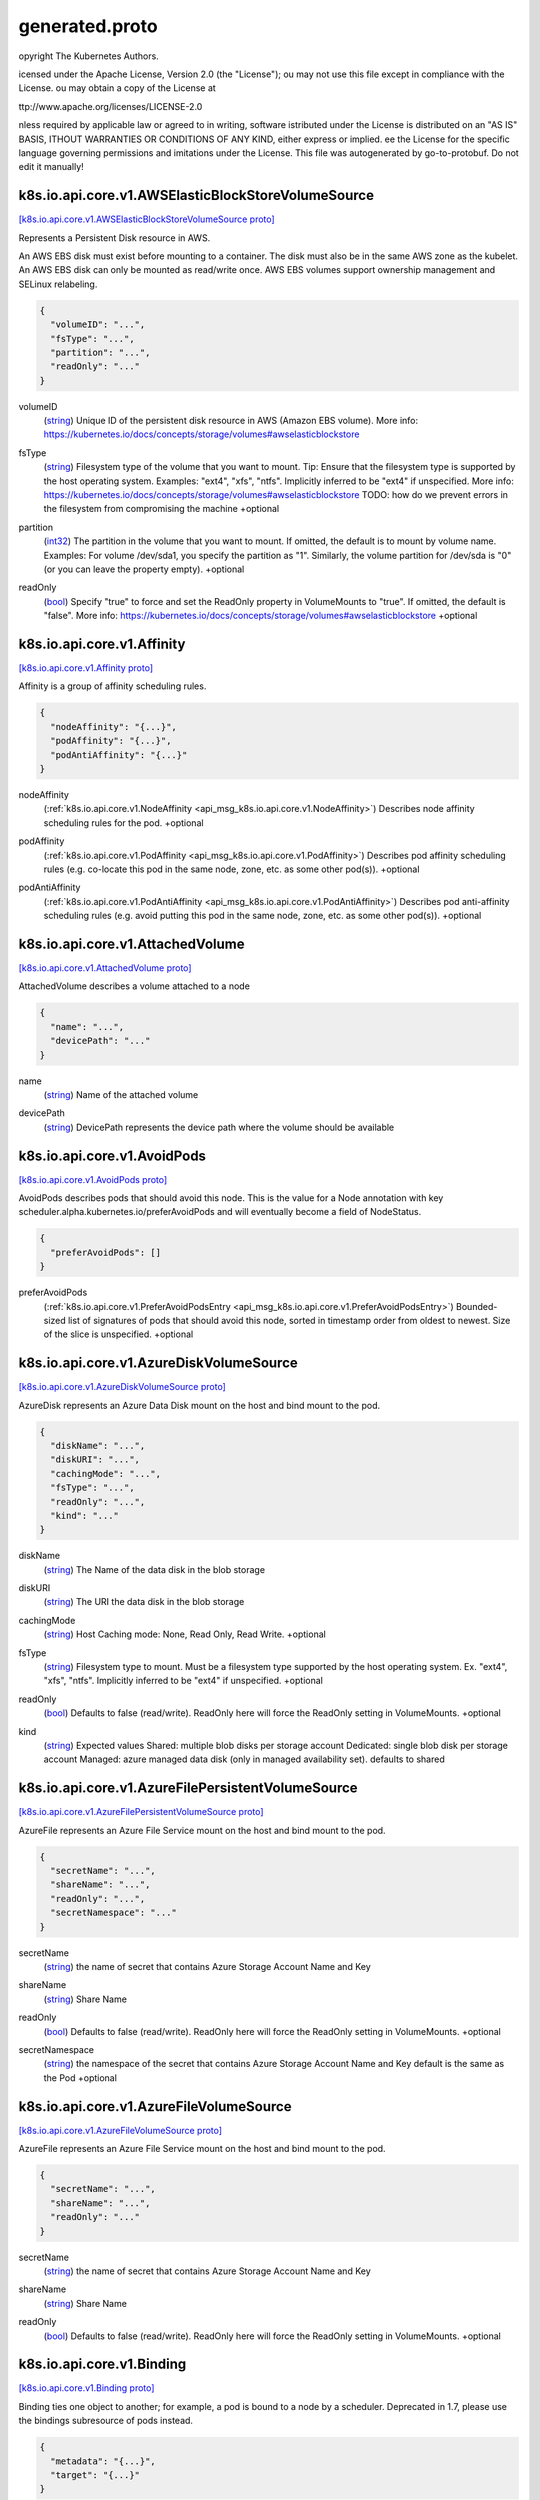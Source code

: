 .. _api_file_k8s.io/api/core/v1/generated.proto:

generated.proto
==================================


opyright The Kubernetes Authors.

icensed under the Apache License, Version 2.0 (the "License");
ou may not use this file except in compliance with the License.
ou may obtain a copy of the License at

ttp://www.apache.org/licenses/LICENSE-2.0

nless required by applicable law or agreed to in writing, software
istributed under the License is distributed on an "AS IS" BASIS,
ITHOUT WARRANTIES OR CONDITIONS OF ANY KIND, either express or implied.
ee the License for the specific language governing permissions and
imitations under the License.
This file was autogenerated by go-to-protobuf. Do not edit it manually!

.. _api_msg_k8s.io.api.core.v1.AWSElasticBlockStoreVolumeSource:

k8s.io.api.core.v1.AWSElasticBlockStoreVolumeSource
---------------------------------------------------

`[k8s.io.api.core.v1.AWSElasticBlockStoreVolumeSource proto] <https://github.com/flyteorg/flyteidl/blob/master/protos/k8s.io/api/core/v1/generated.proto#L38>`_

Represents a Persistent Disk resource in AWS.

An AWS EBS disk must exist before mounting to a container. The disk
must also be in the same AWS zone as the kubelet. An AWS EBS disk
can only be mounted as read/write once. AWS EBS volumes support
ownership management and SELinux relabeling.

.. code-block:: json

  {
    "volumeID": "...",
    "fsType": "...",
    "partition": "...",
    "readOnly": "..."
  }

.. _api_field_k8s.io.api.core.v1.AWSElasticBlockStoreVolumeSource.volumeID:

volumeID
  (`string <https://developers.google.com/protocol-buffers/docs/proto#scalar>`_) Unique ID of the persistent disk resource in AWS (Amazon EBS volume).
  More info: https://kubernetes.io/docs/concepts/storage/volumes#awselasticblockstore
  
  
.. _api_field_k8s.io.api.core.v1.AWSElasticBlockStoreVolumeSource.fsType:

fsType
  (`string <https://developers.google.com/protocol-buffers/docs/proto#scalar>`_) Filesystem type of the volume that you want to mount.
  Tip: Ensure that the filesystem type is supported by the host operating system.
  Examples: "ext4", "xfs", "ntfs". Implicitly inferred to be "ext4" if unspecified.
  More info: https://kubernetes.io/docs/concepts/storage/volumes#awselasticblockstore
  TODO: how do we prevent errors in the filesystem from compromising the machine
  +optional
  
  
.. _api_field_k8s.io.api.core.v1.AWSElasticBlockStoreVolumeSource.partition:

partition
  (`int32 <https://developers.google.com/protocol-buffers/docs/proto#scalar>`_) The partition in the volume that you want to mount.
  If omitted, the default is to mount by volume name.
  Examples: For volume /dev/sda1, you specify the partition as "1".
  Similarly, the volume partition for /dev/sda is "0" (or you can leave the property empty).
  +optional
  
  
.. _api_field_k8s.io.api.core.v1.AWSElasticBlockStoreVolumeSource.readOnly:

readOnly
  (`bool <https://developers.google.com/protocol-buffers/docs/proto#scalar>`_) Specify "true" to force and set the ReadOnly property in VolumeMounts to "true".
  If omitted, the default is "false".
  More info: https://kubernetes.io/docs/concepts/storage/volumes#awselasticblockstore
  +optional
  
  


.. _api_msg_k8s.io.api.core.v1.Affinity:

k8s.io.api.core.v1.Affinity
---------------------------

`[k8s.io.api.core.v1.Affinity proto] <https://github.com/flyteorg/flyteidl/blob/master/protos/k8s.io/api/core/v1/generated.proto#L66>`_

Affinity is a group of affinity scheduling rules.

.. code-block:: json

  {
    "nodeAffinity": "{...}",
    "podAffinity": "{...}",
    "podAntiAffinity": "{...}"
  }

.. _api_field_k8s.io.api.core.v1.Affinity.nodeAffinity:

nodeAffinity
  (:ref:`k8s.io.api.core.v1.NodeAffinity <api_msg_k8s.io.api.core.v1.NodeAffinity>`) Describes node affinity scheduling rules for the pod.
  +optional
  
  
.. _api_field_k8s.io.api.core.v1.Affinity.podAffinity:

podAffinity
  (:ref:`k8s.io.api.core.v1.PodAffinity <api_msg_k8s.io.api.core.v1.PodAffinity>`) Describes pod affinity scheduling rules (e.g. co-locate this pod in the same node, zone, etc. as some other pod(s)).
  +optional
  
  
.. _api_field_k8s.io.api.core.v1.Affinity.podAntiAffinity:

podAntiAffinity
  (:ref:`k8s.io.api.core.v1.PodAntiAffinity <api_msg_k8s.io.api.core.v1.PodAntiAffinity>`) Describes pod anti-affinity scheduling rules (e.g. avoid putting this pod in the same node, zone, etc. as some other pod(s)).
  +optional
  
  


.. _api_msg_k8s.io.api.core.v1.AttachedVolume:

k8s.io.api.core.v1.AttachedVolume
---------------------------------

`[k8s.io.api.core.v1.AttachedVolume proto] <https://github.com/flyteorg/flyteidl/blob/master/protos/k8s.io/api/core/v1/generated.proto#L81>`_

AttachedVolume describes a volume attached to a node

.. code-block:: json

  {
    "name": "...",
    "devicePath": "..."
  }

.. _api_field_k8s.io.api.core.v1.AttachedVolume.name:

name
  (`string <https://developers.google.com/protocol-buffers/docs/proto#scalar>`_) Name of the attached volume
  
  
.. _api_field_k8s.io.api.core.v1.AttachedVolume.devicePath:

devicePath
  (`string <https://developers.google.com/protocol-buffers/docs/proto#scalar>`_) DevicePath represents the device path where the volume should be available
  
  


.. _api_msg_k8s.io.api.core.v1.AvoidPods:

k8s.io.api.core.v1.AvoidPods
----------------------------

`[k8s.io.api.core.v1.AvoidPods proto] <https://github.com/flyteorg/flyteidl/blob/master/protos/k8s.io/api/core/v1/generated.proto#L92>`_

AvoidPods describes pods that should avoid this node. This is the value for a
Node annotation with key scheduler.alpha.kubernetes.io/preferAvoidPods and
will eventually become a field of NodeStatus.

.. code-block:: json

  {
    "preferAvoidPods": []
  }

.. _api_field_k8s.io.api.core.v1.AvoidPods.preferAvoidPods:

preferAvoidPods
  (:ref:`k8s.io.api.core.v1.PreferAvoidPodsEntry <api_msg_k8s.io.api.core.v1.PreferAvoidPodsEntry>`) Bounded-sized list of signatures of pods that should avoid this node, sorted
  in timestamp order from oldest to newest. Size of the slice is unspecified.
  +optional
  
  


.. _api_msg_k8s.io.api.core.v1.AzureDiskVolumeSource:

k8s.io.api.core.v1.AzureDiskVolumeSource
----------------------------------------

`[k8s.io.api.core.v1.AzureDiskVolumeSource proto] <https://github.com/flyteorg/flyteidl/blob/master/protos/k8s.io/api/core/v1/generated.proto#L100>`_

AzureDisk represents an Azure Data Disk mount on the host and bind mount to the pod.

.. code-block:: json

  {
    "diskName": "...",
    "diskURI": "...",
    "cachingMode": "...",
    "fsType": "...",
    "readOnly": "...",
    "kind": "..."
  }

.. _api_field_k8s.io.api.core.v1.AzureDiskVolumeSource.diskName:

diskName
  (`string <https://developers.google.com/protocol-buffers/docs/proto#scalar>`_) The Name of the data disk in the blob storage
  
  
.. _api_field_k8s.io.api.core.v1.AzureDiskVolumeSource.diskURI:

diskURI
  (`string <https://developers.google.com/protocol-buffers/docs/proto#scalar>`_) The URI the data disk in the blob storage
  
  
.. _api_field_k8s.io.api.core.v1.AzureDiskVolumeSource.cachingMode:

cachingMode
  (`string <https://developers.google.com/protocol-buffers/docs/proto#scalar>`_) Host Caching mode: None, Read Only, Read Write.
  +optional
  
  
.. _api_field_k8s.io.api.core.v1.AzureDiskVolumeSource.fsType:

fsType
  (`string <https://developers.google.com/protocol-buffers/docs/proto#scalar>`_) Filesystem type to mount.
  Must be a filesystem type supported by the host operating system.
  Ex. "ext4", "xfs", "ntfs". Implicitly inferred to be "ext4" if unspecified.
  +optional
  
  
.. _api_field_k8s.io.api.core.v1.AzureDiskVolumeSource.readOnly:

readOnly
  (`bool <https://developers.google.com/protocol-buffers/docs/proto#scalar>`_) Defaults to false (read/write). ReadOnly here will force
  the ReadOnly setting in VolumeMounts.
  +optional
  
  
.. _api_field_k8s.io.api.core.v1.AzureDiskVolumeSource.kind:

kind
  (`string <https://developers.google.com/protocol-buffers/docs/proto#scalar>`_) Expected values Shared: multiple blob disks per storage account  Dedicated: single blob disk per storage account  Managed: azure managed data disk (only in managed availability set). defaults to shared
  
  


.. _api_msg_k8s.io.api.core.v1.AzureFilePersistentVolumeSource:

k8s.io.api.core.v1.AzureFilePersistentVolumeSource
--------------------------------------------------

`[k8s.io.api.core.v1.AzureFilePersistentVolumeSource proto] <https://github.com/flyteorg/flyteidl/blob/master/protos/k8s.io/api/core/v1/generated.proto#L127>`_

AzureFile represents an Azure File Service mount on the host and bind mount to the pod.

.. code-block:: json

  {
    "secretName": "...",
    "shareName": "...",
    "readOnly": "...",
    "secretNamespace": "..."
  }

.. _api_field_k8s.io.api.core.v1.AzureFilePersistentVolumeSource.secretName:

secretName
  (`string <https://developers.google.com/protocol-buffers/docs/proto#scalar>`_) the name of secret that contains Azure Storage Account Name and Key
  
  
.. _api_field_k8s.io.api.core.v1.AzureFilePersistentVolumeSource.shareName:

shareName
  (`string <https://developers.google.com/protocol-buffers/docs/proto#scalar>`_) Share Name
  
  
.. _api_field_k8s.io.api.core.v1.AzureFilePersistentVolumeSource.readOnly:

readOnly
  (`bool <https://developers.google.com/protocol-buffers/docs/proto#scalar>`_) Defaults to false (read/write). ReadOnly here will force
  the ReadOnly setting in VolumeMounts.
  +optional
  
  
.. _api_field_k8s.io.api.core.v1.AzureFilePersistentVolumeSource.secretNamespace:

secretNamespace
  (`string <https://developers.google.com/protocol-buffers/docs/proto#scalar>`_) the namespace of the secret that contains Azure Storage Account Name and Key
  default is the same as the Pod
  +optional
  
  


.. _api_msg_k8s.io.api.core.v1.AzureFileVolumeSource:

k8s.io.api.core.v1.AzureFileVolumeSource
----------------------------------------

`[k8s.io.api.core.v1.AzureFileVolumeSource proto] <https://github.com/flyteorg/flyteidl/blob/master/protos/k8s.io/api/core/v1/generated.proto#L146>`_

AzureFile represents an Azure File Service mount on the host and bind mount to the pod.

.. code-block:: json

  {
    "secretName": "...",
    "shareName": "...",
    "readOnly": "..."
  }

.. _api_field_k8s.io.api.core.v1.AzureFileVolumeSource.secretName:

secretName
  (`string <https://developers.google.com/protocol-buffers/docs/proto#scalar>`_) the name of secret that contains Azure Storage Account Name and Key
  
  
.. _api_field_k8s.io.api.core.v1.AzureFileVolumeSource.shareName:

shareName
  (`string <https://developers.google.com/protocol-buffers/docs/proto#scalar>`_) Share Name
  
  
.. _api_field_k8s.io.api.core.v1.AzureFileVolumeSource.readOnly:

readOnly
  (`bool <https://developers.google.com/protocol-buffers/docs/proto#scalar>`_) Defaults to false (read/write). ReadOnly here will force
  the ReadOnly setting in VolumeMounts.
  +optional
  
  


.. _api_msg_k8s.io.api.core.v1.Binding:

k8s.io.api.core.v1.Binding
--------------------------

`[k8s.io.api.core.v1.Binding proto] <https://github.com/flyteorg/flyteidl/blob/master/protos/k8s.io/api/core/v1/generated.proto#L161>`_

Binding ties one object to another; for example, a pod is bound to a node by a scheduler.
Deprecated in 1.7, please use the bindings subresource of pods instead.

.. code-block:: json

  {
    "metadata": "{...}",
    "target": "{...}"
  }

.. _api_field_k8s.io.api.core.v1.Binding.metadata:

metadata
  (:ref:`k8s.io.apimachinery.pkg.apis.meta.v1.ObjectMeta <api_msg_k8s.io.apimachinery.pkg.apis.meta.v1.ObjectMeta>`) Standard object's metadata.
  More info: https://git.k8s.io/community/contributors/devel/api-conventions.md#metadata
  +optional
  
  
.. _api_field_k8s.io.api.core.v1.Binding.target:

target
  (:ref:`k8s.io.api.core.v1.ObjectReference <api_msg_k8s.io.api.core.v1.ObjectReference>`) The target object that you want to bind to the standard object.
  
  


.. _api_msg_k8s.io.api.core.v1.CSIPersistentVolumeSource:

k8s.io.api.core.v1.CSIPersistentVolumeSource
--------------------------------------------

`[k8s.io.api.core.v1.CSIPersistentVolumeSource proto] <https://github.com/flyteorg/flyteidl/blob/master/protos/k8s.io/api/core/v1/generated.proto#L172>`_

Represents storage that is managed by an external CSI volume driver (Beta feature)

.. code-block:: json

  {
    "driver": "...",
    "volumeHandle": "...",
    "readOnly": "...",
    "fsType": "...",
    "volumeAttributes": "{...}",
    "controllerPublishSecretRef": "{...}",
    "nodeStageSecretRef": "{...}",
    "nodePublishSecretRef": "{...}"
  }

.. _api_field_k8s.io.api.core.v1.CSIPersistentVolumeSource.driver:

driver
  (`string <https://developers.google.com/protocol-buffers/docs/proto#scalar>`_) Driver is the name of the driver to use for this volume.
  Required.
  
  
.. _api_field_k8s.io.api.core.v1.CSIPersistentVolumeSource.volumeHandle:

volumeHandle
  (`string <https://developers.google.com/protocol-buffers/docs/proto#scalar>`_) VolumeHandle is the unique volume name returned by the CSI volume
  plugin’s CreateVolume to refer to the volume on all subsequent calls.
  Required.
  
  
.. _api_field_k8s.io.api.core.v1.CSIPersistentVolumeSource.readOnly:

readOnly
  (`bool <https://developers.google.com/protocol-buffers/docs/proto#scalar>`_) Optional: The value to pass to ControllerPublishVolumeRequest.
  Defaults to false (read/write).
  +optional
  
  
.. _api_field_k8s.io.api.core.v1.CSIPersistentVolumeSource.fsType:

fsType
  (`string <https://developers.google.com/protocol-buffers/docs/proto#scalar>`_) Filesystem type to mount.
  Must be a filesystem type supported by the host operating system.
  Ex. "ext4", "xfs", "ntfs".
  +optional
  
  
.. _api_field_k8s.io.api.core.v1.CSIPersistentVolumeSource.volumeAttributes:

volumeAttributes
  (map<`string <https://developers.google.com/protocol-buffers/docs/proto#scalar>`_, `string <https://developers.google.com/protocol-buffers/docs/proto#scalar>`_>) Attributes of the volume to publish.
  +optional
  
  
.. _api_field_k8s.io.api.core.v1.CSIPersistentVolumeSource.controllerPublishSecretRef:

controllerPublishSecretRef
  (:ref:`k8s.io.api.core.v1.SecretReference <api_msg_k8s.io.api.core.v1.SecretReference>`) ControllerPublishSecretRef is a reference to the secret object containing
  sensitive information to pass to the CSI driver to complete the CSI
  ControllerPublishVolume and ControllerUnpublishVolume calls.
  This field is optional, and may be empty if no secret is required. If the
  secret object contains more than one secret, all secrets are passed.
  +optional
  
  
.. _api_field_k8s.io.api.core.v1.CSIPersistentVolumeSource.nodeStageSecretRef:

nodeStageSecretRef
  (:ref:`k8s.io.api.core.v1.SecretReference <api_msg_k8s.io.api.core.v1.SecretReference>`) NodeStageSecretRef is a reference to the secret object containing sensitive
  information to pass to the CSI driver to complete the CSI NodeStageVolume
  and NodeStageVolume and NodeUnstageVolume calls.
  This field is optional, and may be empty if no secret is required. If the
  secret object contains more than one secret, all secrets are passed.
  +optional
  
  
.. _api_field_k8s.io.api.core.v1.CSIPersistentVolumeSource.nodePublishSecretRef:

nodePublishSecretRef
  (:ref:`k8s.io.api.core.v1.SecretReference <api_msg_k8s.io.api.core.v1.SecretReference>`) NodePublishSecretRef is a reference to the secret object containing
  sensitive information to pass to the CSI driver to complete the CSI
  NodePublishVolume and NodeUnpublishVolume calls.
  This field is optional, and may be empty if no secret is required. If the
  secret object contains more than one secret, all secrets are passed.
  +optional
  
  


.. _api_msg_k8s.io.api.core.v1.CSIVolumeSource:

k8s.io.api.core.v1.CSIVolumeSource
----------------------------------

`[k8s.io.api.core.v1.CSIVolumeSource proto] <https://github.com/flyteorg/flyteidl/blob/master/protos/k8s.io/api/core/v1/generated.proto#L223>`_

Represents a source location of a volume to mount, managed by an external CSI driver

.. code-block:: json

  {
    "driver": "...",
    "readOnly": "...",
    "fsType": "...",
    "volumeAttributes": "{...}",
    "nodePublishSecretRef": "{...}"
  }

.. _api_field_k8s.io.api.core.v1.CSIVolumeSource.driver:

driver
  (`string <https://developers.google.com/protocol-buffers/docs/proto#scalar>`_) Driver is the name of the CSI driver that handles this volume.
  Consult with your admin for the correct name as registered in the cluster.
  
  
.. _api_field_k8s.io.api.core.v1.CSIVolumeSource.readOnly:

readOnly
  (`bool <https://developers.google.com/protocol-buffers/docs/proto#scalar>`_) Specifies a read-only configuration for the volume.
  Defaults to false (read/write).
  +optional
  
  
.. _api_field_k8s.io.api.core.v1.CSIVolumeSource.fsType:

fsType
  (`string <https://developers.google.com/protocol-buffers/docs/proto#scalar>`_) Filesystem type to mount. Ex. "ext4", "xfs", "ntfs".
  If not provided, the empty value is passed to the associated CSI driver
  which will determine the default filesystem to apply.
  +optional
  
  
.. _api_field_k8s.io.api.core.v1.CSIVolumeSource.volumeAttributes:

volumeAttributes
  (map<`string <https://developers.google.com/protocol-buffers/docs/proto#scalar>`_, `string <https://developers.google.com/protocol-buffers/docs/proto#scalar>`_>) VolumeAttributes stores driver-specific properties that are passed to the CSI
  driver. Consult your driver's documentation for supported values.
  +optional
  
  
.. _api_field_k8s.io.api.core.v1.CSIVolumeSource.nodePublishSecretRef:

nodePublishSecretRef
  (:ref:`k8s.io.api.core.v1.LocalObjectReference <api_msg_k8s.io.api.core.v1.LocalObjectReference>`) NodePublishSecretRef is a reference to the secret object containing
  sensitive information to pass to the CSI driver to complete the CSI
  NodePublishVolume and NodeUnpublishVolume calls.
  This field is optional, and  may be empty if no secret is required. If the
  secret object contains more than one secret, all secret references are passed.
  +optional
  
  


.. _api_msg_k8s.io.api.core.v1.Capabilities:

k8s.io.api.core.v1.Capabilities
-------------------------------

`[k8s.io.api.core.v1.Capabilities proto] <https://github.com/flyteorg/flyteidl/blob/master/protos/k8s.io/api/core/v1/generated.proto#L254>`_

Adds and removes POSIX capabilities from running containers.

.. code-block:: json

  {
    "add": [],
    "drop": []
  }

.. _api_field_k8s.io.api.core.v1.Capabilities.add:

add
  (`string <https://developers.google.com/protocol-buffers/docs/proto#scalar>`_) Added capabilities
  +optional
  
  
.. _api_field_k8s.io.api.core.v1.Capabilities.drop:

drop
  (`string <https://developers.google.com/protocol-buffers/docs/proto#scalar>`_) Removed capabilities
  +optional
  
  


.. _api_msg_k8s.io.api.core.v1.CephFSPersistentVolumeSource:

k8s.io.api.core.v1.CephFSPersistentVolumeSource
-----------------------------------------------

`[k8s.io.api.core.v1.CephFSPersistentVolumeSource proto] <https://github.com/flyteorg/flyteidl/blob/master/protos/k8s.io/api/core/v1/generated.proto#L266>`_

Represents a Ceph Filesystem mount that lasts the lifetime of a pod
Cephfs volumes do not support ownership management or SELinux relabeling.

.. code-block:: json

  {
    "monitors": [],
    "path": "...",
    "user": "...",
    "secretFile": "...",
    "secretRef": "{...}",
    "readOnly": "..."
  }

.. _api_field_k8s.io.api.core.v1.CephFSPersistentVolumeSource.monitors:

monitors
  (`string <https://developers.google.com/protocol-buffers/docs/proto#scalar>`_) Required: Monitors is a collection of Ceph monitors
  More info: https://releases.k8s.io/HEAD/examples/volumes/cephfs/README.md#how-to-use-it
  
  
.. _api_field_k8s.io.api.core.v1.CephFSPersistentVolumeSource.path:

path
  (`string <https://developers.google.com/protocol-buffers/docs/proto#scalar>`_) Optional: Used as the mounted root, rather than the full Ceph tree, default is /
  +optional
  
  
.. _api_field_k8s.io.api.core.v1.CephFSPersistentVolumeSource.user:

user
  (`string <https://developers.google.com/protocol-buffers/docs/proto#scalar>`_) Optional: User is the rados user name, default is admin
  More info: https://releases.k8s.io/HEAD/examples/volumes/cephfs/README.md#how-to-use-it
  +optional
  
  
.. _api_field_k8s.io.api.core.v1.CephFSPersistentVolumeSource.secretFile:

secretFile
  (`string <https://developers.google.com/protocol-buffers/docs/proto#scalar>`_) Optional: SecretFile is the path to key ring for User, default is /etc/ceph/user.secret
  More info: https://releases.k8s.io/HEAD/examples/volumes/cephfs/README.md#how-to-use-it
  +optional
  
  
.. _api_field_k8s.io.api.core.v1.CephFSPersistentVolumeSource.secretRef:

secretRef
  (:ref:`k8s.io.api.core.v1.SecretReference <api_msg_k8s.io.api.core.v1.SecretReference>`) Optional: SecretRef is reference to the authentication secret for User, default is empty.
  More info: https://releases.k8s.io/HEAD/examples/volumes/cephfs/README.md#how-to-use-it
  +optional
  
  
.. _api_field_k8s.io.api.core.v1.CephFSPersistentVolumeSource.readOnly:

readOnly
  (`bool <https://developers.google.com/protocol-buffers/docs/proto#scalar>`_) Optional: Defaults to false (read/write). ReadOnly here will force
  the ReadOnly setting in VolumeMounts.
  More info: https://releases.k8s.io/HEAD/examples/volumes/cephfs/README.md#how-to-use-it
  +optional
  
  


.. _api_msg_k8s.io.api.core.v1.CephFSVolumeSource:

k8s.io.api.core.v1.CephFSVolumeSource
-------------------------------------

`[k8s.io.api.core.v1.CephFSVolumeSource proto] <https://github.com/flyteorg/flyteidl/blob/master/protos/k8s.io/api/core/v1/generated.proto#L299>`_

Represents a Ceph Filesystem mount that lasts the lifetime of a pod
Cephfs volumes do not support ownership management or SELinux relabeling.

.. code-block:: json

  {
    "monitors": [],
    "path": "...",
    "user": "...",
    "secretFile": "...",
    "secretRef": "{...}",
    "readOnly": "..."
  }

.. _api_field_k8s.io.api.core.v1.CephFSVolumeSource.monitors:

monitors
  (`string <https://developers.google.com/protocol-buffers/docs/proto#scalar>`_) Required: Monitors is a collection of Ceph monitors
  More info: https://releases.k8s.io/HEAD/examples/volumes/cephfs/README.md#how-to-use-it
  
  
.. _api_field_k8s.io.api.core.v1.CephFSVolumeSource.path:

path
  (`string <https://developers.google.com/protocol-buffers/docs/proto#scalar>`_) Optional: Used as the mounted root, rather than the full Ceph tree, default is /
  +optional
  
  
.. _api_field_k8s.io.api.core.v1.CephFSVolumeSource.user:

user
  (`string <https://developers.google.com/protocol-buffers/docs/proto#scalar>`_) Optional: User is the rados user name, default is admin
  More info: https://releases.k8s.io/HEAD/examples/volumes/cephfs/README.md#how-to-use-it
  +optional
  
  
.. _api_field_k8s.io.api.core.v1.CephFSVolumeSource.secretFile:

secretFile
  (`string <https://developers.google.com/protocol-buffers/docs/proto#scalar>`_) Optional: SecretFile is the path to key ring for User, default is /etc/ceph/user.secret
  More info: https://releases.k8s.io/HEAD/examples/volumes/cephfs/README.md#how-to-use-it
  +optional
  
  
.. _api_field_k8s.io.api.core.v1.CephFSVolumeSource.secretRef:

secretRef
  (:ref:`k8s.io.api.core.v1.LocalObjectReference <api_msg_k8s.io.api.core.v1.LocalObjectReference>`) Optional: SecretRef is reference to the authentication secret for User, default is empty.
  More info: https://releases.k8s.io/HEAD/examples/volumes/cephfs/README.md#how-to-use-it
  +optional
  
  
.. _api_field_k8s.io.api.core.v1.CephFSVolumeSource.readOnly:

readOnly
  (`bool <https://developers.google.com/protocol-buffers/docs/proto#scalar>`_) Optional: Defaults to false (read/write). ReadOnly here will force
  the ReadOnly setting in VolumeMounts.
  More info: https://releases.k8s.io/HEAD/examples/volumes/cephfs/README.md#how-to-use-it
  +optional
  
  


.. _api_msg_k8s.io.api.core.v1.CinderPersistentVolumeSource:

k8s.io.api.core.v1.CinderPersistentVolumeSource
-----------------------------------------------

`[k8s.io.api.core.v1.CinderPersistentVolumeSource proto] <https://github.com/flyteorg/flyteidl/blob/master/protos/k8s.io/api/core/v1/generated.proto#L334>`_

Represents a cinder volume resource in Openstack.
A Cinder volume must exist before mounting to a container.
The volume must also be in the same region as the kubelet.
Cinder volumes support ownership management and SELinux relabeling.

.. code-block:: json

  {
    "volumeID": "...",
    "fsType": "...",
    "readOnly": "...",
    "secretRef": "{...}"
  }

.. _api_field_k8s.io.api.core.v1.CinderPersistentVolumeSource.volumeID:

volumeID
  (`string <https://developers.google.com/protocol-buffers/docs/proto#scalar>`_) volume id used to identify the volume in cinder
  More info: https://releases.k8s.io/HEAD/examples/mysql-cinder-pd/README.md
  
  
.. _api_field_k8s.io.api.core.v1.CinderPersistentVolumeSource.fsType:

fsType
  (`string <https://developers.google.com/protocol-buffers/docs/proto#scalar>`_) Filesystem type to mount.
  Must be a filesystem type supported by the host operating system.
  Examples: "ext4", "xfs", "ntfs". Implicitly inferred to be "ext4" if unspecified.
  More info: https://releases.k8s.io/HEAD/examples/mysql-cinder-pd/README.md
  +optional
  
  
.. _api_field_k8s.io.api.core.v1.CinderPersistentVolumeSource.readOnly:

readOnly
  (`bool <https://developers.google.com/protocol-buffers/docs/proto#scalar>`_) Optional: Defaults to false (read/write). ReadOnly here will force
  the ReadOnly setting in VolumeMounts.
  More info: https://releases.k8s.io/HEAD/examples/mysql-cinder-pd/README.md
  +optional
  
  
.. _api_field_k8s.io.api.core.v1.CinderPersistentVolumeSource.secretRef:

secretRef
  (:ref:`k8s.io.api.core.v1.SecretReference <api_msg_k8s.io.api.core.v1.SecretReference>`) Optional: points to a secret object containing parameters used to connect
  to OpenStack.
  +optional
  
  


.. _api_msg_k8s.io.api.core.v1.CinderVolumeSource:

k8s.io.api.core.v1.CinderVolumeSource
-------------------------------------

`[k8s.io.api.core.v1.CinderVolumeSource proto] <https://github.com/flyteorg/flyteidl/blob/master/protos/k8s.io/api/core/v1/generated.proto#L362>`_

Represents a cinder volume resource in Openstack.
A Cinder volume must exist before mounting to a container.
The volume must also be in the same region as the kubelet.
Cinder volumes support ownership management and SELinux relabeling.

.. code-block:: json

  {
    "volumeID": "...",
    "fsType": "...",
    "readOnly": "...",
    "secretRef": "{...}"
  }

.. _api_field_k8s.io.api.core.v1.CinderVolumeSource.volumeID:

volumeID
  (`string <https://developers.google.com/protocol-buffers/docs/proto#scalar>`_) volume id used to identify the volume in cinder
  More info: https://releases.k8s.io/HEAD/examples/mysql-cinder-pd/README.md
  
  
.. _api_field_k8s.io.api.core.v1.CinderVolumeSource.fsType:

fsType
  (`string <https://developers.google.com/protocol-buffers/docs/proto#scalar>`_) Filesystem type to mount.
  Must be a filesystem type supported by the host operating system.
  Examples: "ext4", "xfs", "ntfs". Implicitly inferred to be "ext4" if unspecified.
  More info: https://releases.k8s.io/HEAD/examples/mysql-cinder-pd/README.md
  +optional
  
  
.. _api_field_k8s.io.api.core.v1.CinderVolumeSource.readOnly:

readOnly
  (`bool <https://developers.google.com/protocol-buffers/docs/proto#scalar>`_) Optional: Defaults to false (read/write). ReadOnly here will force
  the ReadOnly setting in VolumeMounts.
  More info: https://releases.k8s.io/HEAD/examples/mysql-cinder-pd/README.md
  +optional
  
  
.. _api_field_k8s.io.api.core.v1.CinderVolumeSource.secretRef:

secretRef
  (:ref:`k8s.io.api.core.v1.LocalObjectReference <api_msg_k8s.io.api.core.v1.LocalObjectReference>`) Optional: points to a secret object containing parameters used to connect
  to OpenStack.
  +optional
  
  


.. _api_msg_k8s.io.api.core.v1.ClientIPConfig:

k8s.io.api.core.v1.ClientIPConfig
---------------------------------

`[k8s.io.api.core.v1.ClientIPConfig proto] <https://github.com/flyteorg/flyteidl/blob/master/protos/k8s.io/api/core/v1/generated.proto#L387>`_

ClientIPConfig represents the configurations of Client IP based session affinity.

.. code-block:: json

  {
    "timeoutSeconds": "..."
  }

.. _api_field_k8s.io.api.core.v1.ClientIPConfig.timeoutSeconds:

timeoutSeconds
  (`int32 <https://developers.google.com/protocol-buffers/docs/proto#scalar>`_) timeoutSeconds specifies the seconds of ClientIP type session sticky time.
  The value must be >0 && <=86400(for 1 day) if ServiceAffinity == "ClientIP".
  Default value is 10800(for 3 hours).
  +optional
  
  


.. _api_msg_k8s.io.api.core.v1.ComponentCondition:

k8s.io.api.core.v1.ComponentCondition
-------------------------------------

`[k8s.io.api.core.v1.ComponentCondition proto] <https://github.com/flyteorg/flyteidl/blob/master/protos/k8s.io/api/core/v1/generated.proto#L396>`_

Information about the condition of a component.

.. code-block:: json

  {
    "type": "...",
    "status": "...",
    "message": "...",
    "error": "..."
  }

.. _api_field_k8s.io.api.core.v1.ComponentCondition.type:

type
  (`string <https://developers.google.com/protocol-buffers/docs/proto#scalar>`_) Type of condition for a component.
  Valid value: "Healthy"
  
  
.. _api_field_k8s.io.api.core.v1.ComponentCondition.status:

status
  (`string <https://developers.google.com/protocol-buffers/docs/proto#scalar>`_) Status of the condition for a component.
  Valid values for "Healthy": "True", "False", or "Unknown".
  
  
.. _api_field_k8s.io.api.core.v1.ComponentCondition.message:

message
  (`string <https://developers.google.com/protocol-buffers/docs/proto#scalar>`_) Message about the condition for a component.
  For example, information about a health check.
  +optional
  
  
.. _api_field_k8s.io.api.core.v1.ComponentCondition.error:

error
  (`string <https://developers.google.com/protocol-buffers/docs/proto#scalar>`_) Condition error code for a component.
  For example, a health check error code.
  +optional
  
  


.. _api_msg_k8s.io.api.core.v1.ComponentStatus:

k8s.io.api.core.v1.ComponentStatus
----------------------------------

`[k8s.io.api.core.v1.ComponentStatus proto] <https://github.com/flyteorg/flyteidl/blob/master/protos/k8s.io/api/core/v1/generated.proto#L417>`_

ComponentStatus (and ComponentStatusList) holds the cluster validation info.

.. code-block:: json

  {
    "metadata": "{...}",
    "conditions": []
  }

.. _api_field_k8s.io.api.core.v1.ComponentStatus.metadata:

metadata
  (:ref:`k8s.io.apimachinery.pkg.apis.meta.v1.ObjectMeta <api_msg_k8s.io.apimachinery.pkg.apis.meta.v1.ObjectMeta>`) Standard object's metadata.
  More info: https://git.k8s.io/community/contributors/devel/api-conventions.md#metadata
  +optional
  
  
.. _api_field_k8s.io.api.core.v1.ComponentStatus.conditions:

conditions
  (:ref:`k8s.io.api.core.v1.ComponentCondition <api_msg_k8s.io.api.core.v1.ComponentCondition>`) List of component conditions observed
  +optional
  +patchMergeKey=type
  +patchStrategy=merge
  
  


.. _api_msg_k8s.io.api.core.v1.ComponentStatusList:

k8s.io.api.core.v1.ComponentStatusList
--------------------------------------

`[k8s.io.api.core.v1.ComponentStatusList proto] <https://github.com/flyteorg/flyteidl/blob/master/protos/k8s.io/api/core/v1/generated.proto#L431>`_

Status of all the conditions for the component as a list of ComponentStatus objects.

.. code-block:: json

  {
    "metadata": "{...}",
    "items": []
  }

.. _api_field_k8s.io.api.core.v1.ComponentStatusList.metadata:

metadata
  (:ref:`k8s.io.apimachinery.pkg.apis.meta.v1.ListMeta <api_msg_k8s.io.apimachinery.pkg.apis.meta.v1.ListMeta>`) Standard list metadata.
  More info: https://git.k8s.io/community/contributors/devel/api-conventions.md#types-kinds
  +optional
  
  
.. _api_field_k8s.io.api.core.v1.ComponentStatusList.items:

items
  (:ref:`k8s.io.api.core.v1.ComponentStatus <api_msg_k8s.io.api.core.v1.ComponentStatus>`) List of ComponentStatus objects.
  
  


.. _api_msg_k8s.io.api.core.v1.ConfigMap:

k8s.io.api.core.v1.ConfigMap
----------------------------

`[k8s.io.api.core.v1.ConfigMap proto] <https://github.com/flyteorg/flyteidl/blob/master/protos/k8s.io/api/core/v1/generated.proto#L442>`_

ConfigMap holds configuration data for pods to consume.

.. code-block:: json

  {
    "metadata": "{...}",
    "data": "{...}",
    "binaryData": "{...}"
  }

.. _api_field_k8s.io.api.core.v1.ConfigMap.metadata:

metadata
  (:ref:`k8s.io.apimachinery.pkg.apis.meta.v1.ObjectMeta <api_msg_k8s.io.apimachinery.pkg.apis.meta.v1.ObjectMeta>`) Standard object's metadata.
  More info: https://git.k8s.io/community/contributors/devel/api-conventions.md#metadata
  +optional
  
  
.. _api_field_k8s.io.api.core.v1.ConfigMap.data:

data
  (map<`string <https://developers.google.com/protocol-buffers/docs/proto#scalar>`_, `string <https://developers.google.com/protocol-buffers/docs/proto#scalar>`_>) Data contains the configuration data.
  Each key must consist of alphanumeric characters, '-', '_' or '.'.
  Values with non-UTF-8 byte sequences must use the BinaryData field.
  The keys stored in Data must not overlap with the keys in
  the BinaryData field, this is enforced during validation process.
  +optional
  
  
.. _api_field_k8s.io.api.core.v1.ConfigMap.binaryData:

binaryData
  (map<`string <https://developers.google.com/protocol-buffers/docs/proto#scalar>`_, `bytes <https://developers.google.com/protocol-buffers/docs/proto#scalar>`_>) BinaryData contains the binary data.
  Each key must consist of alphanumeric characters, '-', '_' or '.'.
  BinaryData can contain byte sequences that are not in the UTF-8 range.
  The keys stored in BinaryData must not overlap with the ones in
  the Data field, this is enforced during validation process.
  Using this field will require 1.10+ apiserver and
  kubelet.
  +optional
  
  



.. _api_msg_k8s.io.api.core.v1.ConfigMapEnvSource:

k8s.io.api.core.v1.ConfigMapEnvSource
-------------------------------------

`[k8s.io.api.core.v1.ConfigMapEnvSource proto] <https://github.com/flyteorg/flyteidl/blob/master/protos/k8s.io/api/core/v1/generated.proto#L472>`_

ConfigMapEnvSource selects a ConfigMap to populate the environment
variables with.

The contents of the target ConfigMap's Data field will represent the
key-value pairs as environment variables.

.. code-block:: json

  {
    "localObjectReference": "{...}",
    "optional": "..."
  }

.. _api_field_k8s.io.api.core.v1.ConfigMapEnvSource.localObjectReference:

localObjectReference
  (:ref:`k8s.io.api.core.v1.LocalObjectReference <api_msg_k8s.io.api.core.v1.LocalObjectReference>`) The ConfigMap to select from.
  
  
.. _api_field_k8s.io.api.core.v1.ConfigMapEnvSource.optional:

optional
  (`bool <https://developers.google.com/protocol-buffers/docs/proto#scalar>`_) Specify whether the ConfigMap must be defined
  +optional
  
  


.. _api_msg_k8s.io.api.core.v1.ConfigMapKeySelector:

k8s.io.api.core.v1.ConfigMapKeySelector
---------------------------------------

`[k8s.io.api.core.v1.ConfigMapKeySelector proto] <https://github.com/flyteorg/flyteidl/blob/master/protos/k8s.io/api/core/v1/generated.proto#L482>`_

Selects a key from a ConfigMap.

.. code-block:: json

  {
    "localObjectReference": "{...}",
    "key": "...",
    "optional": "..."
  }

.. _api_field_k8s.io.api.core.v1.ConfigMapKeySelector.localObjectReference:

localObjectReference
  (:ref:`k8s.io.api.core.v1.LocalObjectReference <api_msg_k8s.io.api.core.v1.LocalObjectReference>`) The ConfigMap to select from.
  
  
.. _api_field_k8s.io.api.core.v1.ConfigMapKeySelector.key:

key
  (`string <https://developers.google.com/protocol-buffers/docs/proto#scalar>`_) The key to select.
  
  
.. _api_field_k8s.io.api.core.v1.ConfigMapKeySelector.optional:

optional
  (`bool <https://developers.google.com/protocol-buffers/docs/proto#scalar>`_) Specify whether the ConfigMap or it's key must be defined
  +optional
  
  


.. _api_msg_k8s.io.api.core.v1.ConfigMapList:

k8s.io.api.core.v1.ConfigMapList
--------------------------------

`[k8s.io.api.core.v1.ConfigMapList proto] <https://github.com/flyteorg/flyteidl/blob/master/protos/k8s.io/api/core/v1/generated.proto#L495>`_

ConfigMapList is a resource containing a list of ConfigMap objects.

.. code-block:: json

  {
    "metadata": "{...}",
    "items": []
  }

.. _api_field_k8s.io.api.core.v1.ConfigMapList.metadata:

metadata
  (:ref:`k8s.io.apimachinery.pkg.apis.meta.v1.ListMeta <api_msg_k8s.io.apimachinery.pkg.apis.meta.v1.ListMeta>`) More info: https://git.k8s.io/community/contributors/devel/api-conventions.md#metadata
  +optional
  
  
.. _api_field_k8s.io.api.core.v1.ConfigMapList.items:

items
  (:ref:`k8s.io.api.core.v1.ConfigMap <api_msg_k8s.io.api.core.v1.ConfigMap>`) Items is the list of ConfigMaps.
  
  


.. _api_msg_k8s.io.api.core.v1.ConfigMapNodeConfigSource:

k8s.io.api.core.v1.ConfigMapNodeConfigSource
--------------------------------------------

`[k8s.io.api.core.v1.ConfigMapNodeConfigSource proto] <https://github.com/flyteorg/flyteidl/blob/master/protos/k8s.io/api/core/v1/generated.proto#L505>`_

ConfigMapNodeConfigSource contains the information to reference a ConfigMap as a config source for the Node.

.. code-block:: json

  {
    "namespace": "...",
    "name": "...",
    "uid": "...",
    "resourceVersion": "...",
    "kubeletConfigKey": "..."
  }

.. _api_field_k8s.io.api.core.v1.ConfigMapNodeConfigSource.namespace:

namespace
  (`string <https://developers.google.com/protocol-buffers/docs/proto#scalar>`_) Namespace is the metadata.namespace of the referenced ConfigMap.
  This field is required in all cases.
  
  
.. _api_field_k8s.io.api.core.v1.ConfigMapNodeConfigSource.name:

name
  (`string <https://developers.google.com/protocol-buffers/docs/proto#scalar>`_) Name is the metadata.name of the referenced ConfigMap.
  This field is required in all cases.
  
  
.. _api_field_k8s.io.api.core.v1.ConfigMapNodeConfigSource.uid:

uid
  (`string <https://developers.google.com/protocol-buffers/docs/proto#scalar>`_) UID is the metadata.UID of the referenced ConfigMap.
  This field is forbidden in Node.Spec, and required in Node.Status.
  +optional
  
  
.. _api_field_k8s.io.api.core.v1.ConfigMapNodeConfigSource.resourceVersion:

resourceVersion
  (`string <https://developers.google.com/protocol-buffers/docs/proto#scalar>`_) ResourceVersion is the metadata.ResourceVersion of the referenced ConfigMap.
  This field is forbidden in Node.Spec, and required in Node.Status.
  +optional
  
  
.. _api_field_k8s.io.api.core.v1.ConfigMapNodeConfigSource.kubeletConfigKey:

kubeletConfigKey
  (`string <https://developers.google.com/protocol-buffers/docs/proto#scalar>`_) KubeletConfigKey declares which key of the referenced ConfigMap corresponds to the KubeletConfiguration structure
  This field is required in all cases.
  
  


.. _api_msg_k8s.io.api.core.v1.ConfigMapProjection:

k8s.io.api.core.v1.ConfigMapProjection
--------------------------------------

`[k8s.io.api.core.v1.ConfigMapProjection proto] <https://github.com/flyteorg/flyteidl/blob/master/protos/k8s.io/api/core/v1/generated.proto#L536>`_

Adapts a ConfigMap into a projected volume.

The contents of the target ConfigMap's Data field will be presented in a
projected volume as files using the keys in the Data field as the file names,
unless the items element is populated with specific mappings of keys to paths.
Note that this is identical to a configmap volume source without the default
mode.

.. code-block:: json

  {
    "localObjectReference": "{...}",
    "items": [],
    "optional": "..."
  }

.. _api_field_k8s.io.api.core.v1.ConfigMapProjection.localObjectReference:

localObjectReference
  (:ref:`k8s.io.api.core.v1.LocalObjectReference <api_msg_k8s.io.api.core.v1.LocalObjectReference>`) 
  
.. _api_field_k8s.io.api.core.v1.ConfigMapProjection.items:

items
  (:ref:`k8s.io.api.core.v1.KeyToPath <api_msg_k8s.io.api.core.v1.KeyToPath>`) If unspecified, each key-value pair in the Data field of the referenced
  ConfigMap will be projected into the volume as a file whose name is the
  key and content is the value. If specified, the listed keys will be
  projected into the specified paths, and unlisted keys will not be
  present. If a key is specified which is not present in the ConfigMap,
  the volume setup will error unless it is marked optional. Paths must be
  relative and may not contain the '..' path or start with '..'.
  +optional
  
  
.. _api_field_k8s.io.api.core.v1.ConfigMapProjection.optional:

optional
  (`bool <https://developers.google.com/protocol-buffers/docs/proto#scalar>`_) Specify whether the ConfigMap or it's keys must be defined
  +optional
  
  


.. _api_msg_k8s.io.api.core.v1.ConfigMapVolumeSource:

k8s.io.api.core.v1.ConfigMapVolumeSource
----------------------------------------

`[k8s.io.api.core.v1.ConfigMapVolumeSource proto] <https://github.com/flyteorg/flyteidl/blob/master/protos/k8s.io/api/core/v1/generated.proto#L560>`_

Adapts a ConfigMap into a volume.

The contents of the target ConfigMap's Data field will be presented in a
volume as files using the keys in the Data field as the file names, unless
the items element is populated with specific mappings of keys to paths.
ConfigMap volumes support ownership management and SELinux relabeling.

.. code-block:: json

  {
    "localObjectReference": "{...}",
    "items": [],
    "defaultMode": "...",
    "optional": "..."
  }

.. _api_field_k8s.io.api.core.v1.ConfigMapVolumeSource.localObjectReference:

localObjectReference
  (:ref:`k8s.io.api.core.v1.LocalObjectReference <api_msg_k8s.io.api.core.v1.LocalObjectReference>`) 
  
.. _api_field_k8s.io.api.core.v1.ConfigMapVolumeSource.items:

items
  (:ref:`k8s.io.api.core.v1.KeyToPath <api_msg_k8s.io.api.core.v1.KeyToPath>`) If unspecified, each key-value pair in the Data field of the referenced
  ConfigMap will be projected into the volume as a file whose name is the
  key and content is the value. If specified, the listed keys will be
  projected into the specified paths, and unlisted keys will not be
  present. If a key is specified which is not present in the ConfigMap,
  the volume setup will error unless it is marked optional. Paths must be
  relative and may not contain the '..' path or start with '..'.
  +optional
  
  
.. _api_field_k8s.io.api.core.v1.ConfigMapVolumeSource.defaultMode:

defaultMode
  (`int32 <https://developers.google.com/protocol-buffers/docs/proto#scalar>`_) Optional: mode bits to use on created files by default. Must be a
  value between 0 and 0777. Defaults to 0644.
  Directories within the path are not affected by this setting.
  This might be in conflict with other options that affect the file
  mode, like fsGroup, and the result can be other mode bits set.
  +optional
  
  
.. _api_field_k8s.io.api.core.v1.ConfigMapVolumeSource.optional:

optional
  (`bool <https://developers.google.com/protocol-buffers/docs/proto#scalar>`_) Specify whether the ConfigMap or it's keys must be defined
  +optional
  
  


.. _api_msg_k8s.io.api.core.v1.Container:

k8s.io.api.core.v1.Container
----------------------------

`[k8s.io.api.core.v1.Container proto] <https://github.com/flyteorg/flyteidl/blob/master/protos/k8s.io/api/core/v1/generated.proto#L587>`_

A single application container that you want to run within a pod.

.. code-block:: json

  {
    "name": "...",
    "image": "...",
    "command": [],
    "args": [],
    "workingDir": "...",
    "ports": [],
    "envFrom": [],
    "env": [],
    "resources": "{...}",
    "volumeMounts": [],
    "volumeDevices": [],
    "livenessProbe": "{...}",
    "readinessProbe": "{...}",
    "lifecycle": "{...}",
    "terminationMessagePath": "...",
    "terminationMessagePolicy": "...",
    "imagePullPolicy": "...",
    "securityContext": "{...}",
    "stdin": "...",
    "stdinOnce": "...",
    "tty": "..."
  }

.. _api_field_k8s.io.api.core.v1.Container.name:

name
  (`string <https://developers.google.com/protocol-buffers/docs/proto#scalar>`_) Name of the container specified as a DNS_LABEL.
  Each container in a pod must have a unique name (DNS_LABEL).
  Cannot be updated.
  
  
.. _api_field_k8s.io.api.core.v1.Container.image:

image
  (`string <https://developers.google.com/protocol-buffers/docs/proto#scalar>`_) Docker image name.
  More info: https://kubernetes.io/docs/concepts/containers/images
  This field is optional to allow higher level config management to default or override
  container images in workload controllers like Deployments and StatefulSets.
  +optional
  
  
.. _api_field_k8s.io.api.core.v1.Container.command:

command
  (`string <https://developers.google.com/protocol-buffers/docs/proto#scalar>`_) Entrypoint array. Not executed within a shell.
  The docker image's ENTRYPOINT is used if this is not provided.
  Variable references $(VAR_NAME) are expanded using the container's environment. If a variable
  cannot be resolved, the reference in the input string will be unchanged. The $(VAR_NAME) syntax
  can be escaped with a double $$, ie: $$(VAR_NAME). Escaped references will never be expanded,
  regardless of whether the variable exists or not.
  Cannot be updated.
  More info: https://kubernetes.io/docs/tasks/inject-data-application/define-command-argument-container/#running-a-command-in-a-shell
  +optional
  
  
.. _api_field_k8s.io.api.core.v1.Container.args:

args
  (`string <https://developers.google.com/protocol-buffers/docs/proto#scalar>`_) Arguments to the entrypoint.
  The docker image's CMD is used if this is not provided.
  Variable references $(VAR_NAME) are expanded using the container's environment. If a variable
  cannot be resolved, the reference in the input string will be unchanged. The $(VAR_NAME) syntax
  can be escaped with a double $$, ie: $$(VAR_NAME). Escaped references will never be expanded,
  regardless of whether the variable exists or not.
  Cannot be updated.
  More info: https://kubernetes.io/docs/tasks/inject-data-application/define-command-argument-container/#running-a-command-in-a-shell
  +optional
  
  
.. _api_field_k8s.io.api.core.v1.Container.workingDir:

workingDir
  (`string <https://developers.google.com/protocol-buffers/docs/proto#scalar>`_) Container's working directory.
  If not specified, the container runtime's default will be used, which
  might be configured in the container image.
  Cannot be updated.
  +optional
  
  
.. _api_field_k8s.io.api.core.v1.Container.ports:

ports
  (:ref:`k8s.io.api.core.v1.ContainerPort <api_msg_k8s.io.api.core.v1.ContainerPort>`) List of ports to expose from the container. Exposing a port here gives
  the system additional information about the network connections a
  container uses, but is primarily informational. Not specifying a port here
  DOES NOT prevent that port from being exposed. Any port which is
  listening on the default "0.0.0.0" address inside a container will be
  accessible from the network.
  Cannot be updated.
  +optional
  +patchMergeKey=containerPort
  +patchStrategy=merge
  +listType=map
  +listMapKey=containerPort
  +listMapKey=protocol
  
  
.. _api_field_k8s.io.api.core.v1.Container.envFrom:

envFrom
  (:ref:`k8s.io.api.core.v1.EnvFromSource <api_msg_k8s.io.api.core.v1.EnvFromSource>`) List of sources to populate environment variables in the container.
  The keys defined within a source must be a C_IDENTIFIER. All invalid keys
  will be reported as an event when the container is starting. When a key exists in multiple
  sources, the value associated with the last source will take precedence.
  Values defined by an Env with a duplicate key will take precedence.
  Cannot be updated.
  +optional
  
  
.. _api_field_k8s.io.api.core.v1.Container.env:

env
  (:ref:`k8s.io.api.core.v1.EnvVar <api_msg_k8s.io.api.core.v1.EnvVar>`) List of environment variables to set in the container.
  Cannot be updated.
  +optional
  +patchMergeKey=name
  +patchStrategy=merge
  
  
.. _api_field_k8s.io.api.core.v1.Container.resources:

resources
  (:ref:`k8s.io.api.core.v1.ResourceRequirements <api_msg_k8s.io.api.core.v1.ResourceRequirements>`) Compute Resources required by this container.
  Cannot be updated.
  More info: https://kubernetes.io/docs/concepts/configuration/manage-compute-resources-container/
  +optional
  
  
.. _api_field_k8s.io.api.core.v1.Container.volumeMounts:

volumeMounts
  (:ref:`k8s.io.api.core.v1.VolumeMount <api_msg_k8s.io.api.core.v1.VolumeMount>`) Pod volumes to mount into the container's filesystem.
  Cannot be updated.
  +optional
  +patchMergeKey=mountPath
  +patchStrategy=merge
  
  
.. _api_field_k8s.io.api.core.v1.Container.volumeDevices:

volumeDevices
  (:ref:`k8s.io.api.core.v1.VolumeDevice <api_msg_k8s.io.api.core.v1.VolumeDevice>`) volumeDevices is the list of block devices to be used by the container.
  This is a beta feature.
  +patchMergeKey=devicePath
  +patchStrategy=merge
  +optional
  
  
.. _api_field_k8s.io.api.core.v1.Container.livenessProbe:

livenessProbe
  (:ref:`k8s.io.api.core.v1.Probe <api_msg_k8s.io.api.core.v1.Probe>`) Periodic probe of container liveness.
  Container will be restarted if the probe fails.
  Cannot be updated.
  More info: https://kubernetes.io/docs/concepts/workloads/pods/pod-lifecycle#container-probes
  +optional
  
  
.. _api_field_k8s.io.api.core.v1.Container.readinessProbe:

readinessProbe
  (:ref:`k8s.io.api.core.v1.Probe <api_msg_k8s.io.api.core.v1.Probe>`) Periodic probe of container service readiness.
  Container will be removed from service endpoints if the probe fails.
  Cannot be updated.
  More info: https://kubernetes.io/docs/concepts/workloads/pods/pod-lifecycle#container-probes
  +optional
  
  
.. _api_field_k8s.io.api.core.v1.Container.lifecycle:

lifecycle
  (:ref:`k8s.io.api.core.v1.Lifecycle <api_msg_k8s.io.api.core.v1.Lifecycle>`) Actions that the management system should take in response to container lifecycle events.
  Cannot be updated.
  +optional
  
  
.. _api_field_k8s.io.api.core.v1.Container.terminationMessagePath:

terminationMessagePath
  (`string <https://developers.google.com/protocol-buffers/docs/proto#scalar>`_) Optional: Path at which the file to which the container's termination message
  will be written is mounted into the container's filesystem.
  Message written is intended to be brief final status, such as an assertion failure message.
  Will be truncated by the node if greater than 4096 bytes. The total message length across
  all containers will be limited to 12kb.
  Defaults to /dev/termination-log.
  Cannot be updated.
  +optional
  
  
.. _api_field_k8s.io.api.core.v1.Container.terminationMessagePolicy:

terminationMessagePolicy
  (`string <https://developers.google.com/protocol-buffers/docs/proto#scalar>`_) Indicate how the termination message should be populated. File will use the contents of
  terminationMessagePath to populate the container status message on both success and failure.
  FallbackToLogsOnError will use the last chunk of container log output if the termination
  message file is empty and the container exited with an error.
  The log output is limited to 2048 bytes or 80 lines, whichever is smaller.
  Defaults to File.
  Cannot be updated.
  +optional
  
  
.. _api_field_k8s.io.api.core.v1.Container.imagePullPolicy:

imagePullPolicy
  (`string <https://developers.google.com/protocol-buffers/docs/proto#scalar>`_) Image pull policy.
  One of Always, Never, IfNotPresent.
  Defaults to Always if :latest tag is specified, or IfNotPresent otherwise.
  Cannot be updated.
  More info: https://kubernetes.io/docs/concepts/containers/images#updating-images
  +optional
  
  
.. _api_field_k8s.io.api.core.v1.Container.securityContext:

securityContext
  (:ref:`k8s.io.api.core.v1.SecurityContext <api_msg_k8s.io.api.core.v1.SecurityContext>`) Security options the pod should run with.
  More info: https://kubernetes.io/docs/concepts/policy/security-context/
  More info: https://kubernetes.io/docs/tasks/configure-pod-container/security-context/
  +optional
  
  
.. _api_field_k8s.io.api.core.v1.Container.stdin:

stdin
  (`bool <https://developers.google.com/protocol-buffers/docs/proto#scalar>`_) Whether this container should allocate a buffer for stdin in the container runtime. If this
  is not set, reads from stdin in the container will always result in EOF.
  Default is false.
  +optional
  
  
.. _api_field_k8s.io.api.core.v1.Container.stdinOnce:

stdinOnce
  (`bool <https://developers.google.com/protocol-buffers/docs/proto#scalar>`_) Whether the container runtime should close the stdin channel after it has been opened by
  a single attach. When stdin is true the stdin stream will remain open across multiple attach
  sessions. If stdinOnce is set to true, stdin is opened on container start, is empty until the
  first client attaches to stdin, and then remains open and accepts data until the client disconnects,
  at which time stdin is closed and remains closed until the container is restarted. If this
  flag is false, a container processes that reads from stdin will never receive an EOF.
  Default is false
  +optional
  
  
.. _api_field_k8s.io.api.core.v1.Container.tty:

tty
  (`bool <https://developers.google.com/protocol-buffers/docs/proto#scalar>`_) Whether this container should allocate a TTY for itself, also requires 'stdin' to be true.
  Default is false.
  +optional
  
  


.. _api_msg_k8s.io.api.core.v1.ContainerImage:

k8s.io.api.core.v1.ContainerImage
---------------------------------

`[k8s.io.api.core.v1.ContainerImage proto] <https://github.com/flyteorg/flyteidl/blob/master/protos/k8s.io/api/core/v1/generated.proto#L756>`_

Describe a container image

.. code-block:: json

  {
    "names": [],
    "sizeBytes": "..."
  }

.. _api_field_k8s.io.api.core.v1.ContainerImage.names:

names
  (`string <https://developers.google.com/protocol-buffers/docs/proto#scalar>`_) Names by which this image is known.
  e.g. ["k8s.gcr.io/hyperkube:v1.0.7", "dockerhub.io/google_containers/hyperkube:v1.0.7"]
  
  
.. _api_field_k8s.io.api.core.v1.ContainerImage.sizeBytes:

sizeBytes
  (`int64 <https://developers.google.com/protocol-buffers/docs/proto#scalar>`_) The size of the image in bytes.
  +optional
  
  


.. _api_msg_k8s.io.api.core.v1.ContainerPort:

k8s.io.api.core.v1.ContainerPort
--------------------------------

`[k8s.io.api.core.v1.ContainerPort proto] <https://github.com/flyteorg/flyteidl/blob/master/protos/k8s.io/api/core/v1/generated.proto#L767>`_

ContainerPort represents a network port in a single container.

.. code-block:: json

  {
    "name": "...",
    "hostPort": "...",
    "containerPort": "...",
    "protocol": "...",
    "hostIP": "..."
  }

.. _api_field_k8s.io.api.core.v1.ContainerPort.name:

name
  (`string <https://developers.google.com/protocol-buffers/docs/proto#scalar>`_) If specified, this must be an IANA_SVC_NAME and unique within the pod. Each
  named port in a pod must have a unique name. Name for the port that can be
  referred to by services.
  +optional
  
  
.. _api_field_k8s.io.api.core.v1.ContainerPort.hostPort:

hostPort
  (`int32 <https://developers.google.com/protocol-buffers/docs/proto#scalar>`_) Number of port to expose on the host.
  If specified, this must be a valid port number, 0 < x < 65536.
  If HostNetwork is specified, this must match ContainerPort.
  Most containers do not need this.
  +optional
  
  
.. _api_field_k8s.io.api.core.v1.ContainerPort.containerPort:

containerPort
  (`int32 <https://developers.google.com/protocol-buffers/docs/proto#scalar>`_) Number of port to expose on the pod's IP address.
  This must be a valid port number, 0 < x < 65536.
  
  
.. _api_field_k8s.io.api.core.v1.ContainerPort.protocol:

protocol
  (`string <https://developers.google.com/protocol-buffers/docs/proto#scalar>`_) Protocol for port. Must be UDP, TCP, or SCTP.
  Defaults to "TCP".
  +optional
  
  
.. _api_field_k8s.io.api.core.v1.ContainerPort.hostIP:

hostIP
  (`string <https://developers.google.com/protocol-buffers/docs/proto#scalar>`_) What host IP to bind the external port to.
  +optional
  
  


.. _api_msg_k8s.io.api.core.v1.ContainerState:

k8s.io.api.core.v1.ContainerState
---------------------------------

`[k8s.io.api.core.v1.ContainerState proto] <https://github.com/flyteorg/flyteidl/blob/master/protos/k8s.io/api/core/v1/generated.proto#L798>`_

ContainerState holds a possible state of container.
Only one of its members may be specified.
If none of them is specified, the default one is ContainerStateWaiting.

.. code-block:: json

  {
    "waiting": "{...}",
    "running": "{...}",
    "terminated": "{...}"
  }

.. _api_field_k8s.io.api.core.v1.ContainerState.waiting:

waiting
  (:ref:`k8s.io.api.core.v1.ContainerStateWaiting <api_msg_k8s.io.api.core.v1.ContainerStateWaiting>`) Details about a waiting container
  +optional
  
  
.. _api_field_k8s.io.api.core.v1.ContainerState.running:

running
  (:ref:`k8s.io.api.core.v1.ContainerStateRunning <api_msg_k8s.io.api.core.v1.ContainerStateRunning>`) Details about a running container
  +optional
  
  
.. _api_field_k8s.io.api.core.v1.ContainerState.terminated:

terminated
  (:ref:`k8s.io.api.core.v1.ContainerStateTerminated <api_msg_k8s.io.api.core.v1.ContainerStateTerminated>`) Details about a terminated container
  +optional
  
  


.. _api_msg_k8s.io.api.core.v1.ContainerStateRunning:

k8s.io.api.core.v1.ContainerStateRunning
----------------------------------------

`[k8s.io.api.core.v1.ContainerStateRunning proto] <https://github.com/flyteorg/flyteidl/blob/master/protos/k8s.io/api/core/v1/generated.proto#L813>`_

ContainerStateRunning is a running state of a container.

.. code-block:: json

  {
    "startedAt": "{...}"
  }

.. _api_field_k8s.io.api.core.v1.ContainerStateRunning.startedAt:

startedAt
  (:ref:`k8s.io.apimachinery.pkg.apis.meta.v1.Time <api_msg_k8s.io.apimachinery.pkg.apis.meta.v1.Time>`) Time at which the container was last (re-)started
  +optional
  
  


.. _api_msg_k8s.io.api.core.v1.ContainerStateTerminated:

k8s.io.api.core.v1.ContainerStateTerminated
-------------------------------------------

`[k8s.io.api.core.v1.ContainerStateTerminated proto] <https://github.com/flyteorg/flyteidl/blob/master/protos/k8s.io/api/core/v1/generated.proto#L820>`_

ContainerStateTerminated is a terminated state of a container.

.. code-block:: json

  {
    "exitCode": "...",
    "signal": "...",
    "reason": "...",
    "message": "...",
    "startedAt": "{...}",
    "finishedAt": "{...}",
    "containerID": "..."
  }

.. _api_field_k8s.io.api.core.v1.ContainerStateTerminated.exitCode:

exitCode
  (`int32 <https://developers.google.com/protocol-buffers/docs/proto#scalar>`_) Exit status from the last termination of the container
  
  
.. _api_field_k8s.io.api.core.v1.ContainerStateTerminated.signal:

signal
  (`int32 <https://developers.google.com/protocol-buffers/docs/proto#scalar>`_) Signal from the last termination of the container
  +optional
  
  
.. _api_field_k8s.io.api.core.v1.ContainerStateTerminated.reason:

reason
  (`string <https://developers.google.com/protocol-buffers/docs/proto#scalar>`_) (brief) reason from the last termination of the container
  +optional
  
  
.. _api_field_k8s.io.api.core.v1.ContainerStateTerminated.message:

message
  (`string <https://developers.google.com/protocol-buffers/docs/proto#scalar>`_) Message regarding the last termination of the container
  +optional
  
  
.. _api_field_k8s.io.api.core.v1.ContainerStateTerminated.startedAt:

startedAt
  (:ref:`k8s.io.apimachinery.pkg.apis.meta.v1.Time <api_msg_k8s.io.apimachinery.pkg.apis.meta.v1.Time>`) Time at which previous execution of the container started
  +optional
  
  
.. _api_field_k8s.io.api.core.v1.ContainerStateTerminated.finishedAt:

finishedAt
  (:ref:`k8s.io.apimachinery.pkg.apis.meta.v1.Time <api_msg_k8s.io.apimachinery.pkg.apis.meta.v1.Time>`) Time at which the container last terminated
  +optional
  
  
.. _api_field_k8s.io.api.core.v1.ContainerStateTerminated.containerID:

containerID
  (`string <https://developers.google.com/protocol-buffers/docs/proto#scalar>`_) Container's ID in the format 'docker://<container_id>'
  +optional
  
  


.. _api_msg_k8s.io.api.core.v1.ContainerStateWaiting:

k8s.io.api.core.v1.ContainerStateWaiting
----------------------------------------

`[k8s.io.api.core.v1.ContainerStateWaiting proto] <https://github.com/flyteorg/flyteidl/blob/master/protos/k8s.io/api/core/v1/generated.proto#L850>`_

ContainerStateWaiting is a waiting state of a container.

.. code-block:: json

  {
    "reason": "...",
    "message": "..."
  }

.. _api_field_k8s.io.api.core.v1.ContainerStateWaiting.reason:

reason
  (`string <https://developers.google.com/protocol-buffers/docs/proto#scalar>`_) (brief) reason the container is not yet running.
  +optional
  
  
.. _api_field_k8s.io.api.core.v1.ContainerStateWaiting.message:

message
  (`string <https://developers.google.com/protocol-buffers/docs/proto#scalar>`_) Message regarding why the container is not yet running.
  +optional
  
  


.. _api_msg_k8s.io.api.core.v1.ContainerStatus:

k8s.io.api.core.v1.ContainerStatus
----------------------------------

`[k8s.io.api.core.v1.ContainerStatus proto] <https://github.com/flyteorg/flyteidl/blob/master/protos/k8s.io/api/core/v1/generated.proto#L861>`_

ContainerStatus contains details for the current status of this container.

.. code-block:: json

  {
    "name": "...",
    "state": "{...}",
    "lastState": "{...}",
    "ready": "...",
    "restartCount": "...",
    "image": "...",
    "imageID": "...",
    "containerID": "..."
  }

.. _api_field_k8s.io.api.core.v1.ContainerStatus.name:

name
  (`string <https://developers.google.com/protocol-buffers/docs/proto#scalar>`_) This must be a DNS_LABEL. Each container in a pod must have a unique name.
  Cannot be updated.
  
  
.. _api_field_k8s.io.api.core.v1.ContainerStatus.state:

state
  (:ref:`k8s.io.api.core.v1.ContainerState <api_msg_k8s.io.api.core.v1.ContainerState>`) Details about the container's current condition.
  +optional
  
  
.. _api_field_k8s.io.api.core.v1.ContainerStatus.lastState:

lastState
  (:ref:`k8s.io.api.core.v1.ContainerState <api_msg_k8s.io.api.core.v1.ContainerState>`) Details about the container's last termination condition.
  +optional
  
  
.. _api_field_k8s.io.api.core.v1.ContainerStatus.ready:

ready
  (`bool <https://developers.google.com/protocol-buffers/docs/proto#scalar>`_) Specifies whether the container has passed its readiness probe.
  
  
.. _api_field_k8s.io.api.core.v1.ContainerStatus.restartCount:

restartCount
  (`int32 <https://developers.google.com/protocol-buffers/docs/proto#scalar>`_) The number of times the container has been restarted, currently based on
  the number of dead containers that have not yet been removed.
  Note that this is calculated from dead containers. But those containers are subject to
  garbage collection. This value will get capped at 5 by GC.
  
  
.. _api_field_k8s.io.api.core.v1.ContainerStatus.image:

image
  (`string <https://developers.google.com/protocol-buffers/docs/proto#scalar>`_) The image the container is running.
  More info: https://kubernetes.io/docs/concepts/containers/images
  TODO(dchen1107): Which image the container is running with?
  
  
.. _api_field_k8s.io.api.core.v1.ContainerStatus.imageID:

imageID
  (`string <https://developers.google.com/protocol-buffers/docs/proto#scalar>`_) ImageID of the container's image.
  
  
.. _api_field_k8s.io.api.core.v1.ContainerStatus.containerID:

containerID
  (`string <https://developers.google.com/protocol-buffers/docs/proto#scalar>`_) Container's ID in the format 'docker://<container_id>'.
  +optional
  
  


.. _api_msg_k8s.io.api.core.v1.DaemonEndpoint:

k8s.io.api.core.v1.DaemonEndpoint
---------------------------------

`[k8s.io.api.core.v1.DaemonEndpoint proto] <https://github.com/flyteorg/flyteidl/blob/master/protos/k8s.io/api/core/v1/generated.proto#L897>`_

DaemonEndpoint contains information about a single Daemon endpoint.

.. code-block:: json

  {
    "Port": "..."
  }

.. _api_field_k8s.io.api.core.v1.DaemonEndpoint.Port:

Port
  (`int32 <https://developers.google.com/protocol-buffers/docs/proto#scalar>`_) Port number of the given endpoint.
  
  


.. _api_msg_k8s.io.api.core.v1.DownwardAPIProjection:

k8s.io.api.core.v1.DownwardAPIProjection
----------------------------------------

`[k8s.io.api.core.v1.DownwardAPIProjection proto] <https://github.com/flyteorg/flyteidl/blob/master/protos/k8s.io/api/core/v1/generated.proto#L905>`_

Represents downward API info for projecting into a projected volume.
Note that this is identical to a downwardAPI volume source without the default
mode.

.. code-block:: json

  {
    "items": []
  }

.. _api_field_k8s.io.api.core.v1.DownwardAPIProjection.items:

items
  (:ref:`k8s.io.api.core.v1.DownwardAPIVolumeFile <api_msg_k8s.io.api.core.v1.DownwardAPIVolumeFile>`) Items is a list of DownwardAPIVolume file
  +optional
  
  


.. _api_msg_k8s.io.api.core.v1.DownwardAPIVolumeFile:

k8s.io.api.core.v1.DownwardAPIVolumeFile
----------------------------------------

`[k8s.io.api.core.v1.DownwardAPIVolumeFile proto] <https://github.com/flyteorg/flyteidl/blob/master/protos/k8s.io/api/core/v1/generated.proto#L912>`_

DownwardAPIVolumeFile represents information to create the file containing the pod field

.. code-block:: json

  {
    "path": "...",
    "fieldRef": "{...}",
    "resourceFieldRef": "{...}",
    "mode": "..."
  }

.. _api_field_k8s.io.api.core.v1.DownwardAPIVolumeFile.path:

path
  (`string <https://developers.google.com/protocol-buffers/docs/proto#scalar>`_) Required: Path is  the relative path name of the file to be created. Must not be absolute or contain the '..' path. Must be utf-8 encoded. The first item of the relative path must not start with '..'
  
  
.. _api_field_k8s.io.api.core.v1.DownwardAPIVolumeFile.fieldRef:

fieldRef
  (:ref:`k8s.io.api.core.v1.ObjectFieldSelector <api_msg_k8s.io.api.core.v1.ObjectFieldSelector>`) Required: Selects a field of the pod: only annotations, labels, name and namespace are supported.
  +optional
  
  
.. _api_field_k8s.io.api.core.v1.DownwardAPIVolumeFile.resourceFieldRef:

resourceFieldRef
  (:ref:`k8s.io.api.core.v1.ResourceFieldSelector <api_msg_k8s.io.api.core.v1.ResourceFieldSelector>`) Selects a resource of the container: only resources limits and requests
  (limits.cpu, limits.memory, requests.cpu and requests.memory) are currently supported.
  +optional
  
  
.. _api_field_k8s.io.api.core.v1.DownwardAPIVolumeFile.mode:

mode
  (`int32 <https://developers.google.com/protocol-buffers/docs/proto#scalar>`_) Optional: mode bits to use on this file, must be a value between 0
  and 0777. If not specified, the volume defaultMode will be used.
  This might be in conflict with other options that affect the file
  mode, like fsGroup, and the result can be other mode bits set.
  +optional
  
  


.. _api_msg_k8s.io.api.core.v1.DownwardAPIVolumeSource:

k8s.io.api.core.v1.DownwardAPIVolumeSource
------------------------------------------

`[k8s.io.api.core.v1.DownwardAPIVolumeSource proto] <https://github.com/flyteorg/flyteidl/blob/master/protos/k8s.io/api/core/v1/generated.proto#L935>`_

DownwardAPIVolumeSource represents a volume containing downward API info.
Downward API volumes support ownership management and SELinux relabeling.

.. code-block:: json

  {
    "items": [],
    "defaultMode": "..."
  }

.. _api_field_k8s.io.api.core.v1.DownwardAPIVolumeSource.items:

items
  (:ref:`k8s.io.api.core.v1.DownwardAPIVolumeFile <api_msg_k8s.io.api.core.v1.DownwardAPIVolumeFile>`) Items is a list of downward API volume file
  +optional
  
  
.. _api_field_k8s.io.api.core.v1.DownwardAPIVolumeSource.defaultMode:

defaultMode
  (`int32 <https://developers.google.com/protocol-buffers/docs/proto#scalar>`_) Optional: mode bits to use on created files by default. Must be a
  value between 0 and 0777. Defaults to 0644.
  Directories within the path are not affected by this setting.
  This might be in conflict with other options that affect the file
  mode, like fsGroup, and the result can be other mode bits set.
  +optional
  
  


.. _api_msg_k8s.io.api.core.v1.EmptyDirVolumeSource:

k8s.io.api.core.v1.EmptyDirVolumeSource
---------------------------------------

`[k8s.io.api.core.v1.EmptyDirVolumeSource proto] <https://github.com/flyteorg/flyteidl/blob/master/protos/k8s.io/api/core/v1/generated.proto#L951>`_

Represents an empty directory for a pod.
Empty directory volumes support ownership management and SELinux relabeling.

.. code-block:: json

  {
    "medium": "...",
    "sizeLimit": "{...}"
  }

.. _api_field_k8s.io.api.core.v1.EmptyDirVolumeSource.medium:

medium
  (`string <https://developers.google.com/protocol-buffers/docs/proto#scalar>`_) What type of storage medium should back this directory.
  The default is "" which means to use the node's default medium.
  Must be an empty string (default) or Memory.
  More info: https://kubernetes.io/docs/concepts/storage/volumes#emptydir
  +optional
  
  
.. _api_field_k8s.io.api.core.v1.EmptyDirVolumeSource.sizeLimit:

sizeLimit
  (:ref:`k8s.io.apimachinery.pkg.api.resource.Quantity <api_msg_k8s.io.apimachinery.pkg.api.resource.Quantity>`) Total amount of local storage required for this EmptyDir volume.
  The size limit is also applicable for memory medium.
  The maximum usage on memory medium EmptyDir would be the minimum value between
  the SizeLimit specified here and the sum of memory limits of all containers in a pod.
  The default is nil which means that the limit is undefined.
  More info: http://kubernetes.io/docs/user-guide/volumes#emptydir
  +optional
  
  


.. _api_msg_k8s.io.api.core.v1.EndpointAddress:

k8s.io.api.core.v1.EndpointAddress
----------------------------------

`[k8s.io.api.core.v1.EndpointAddress proto] <https://github.com/flyteorg/flyteidl/blob/master/protos/k8s.io/api/core/v1/generated.proto#L970>`_

EndpointAddress is a tuple that describes single IP address.

.. code-block:: json

  {
    "ip": "...",
    "hostname": "...",
    "nodeName": "...",
    "targetRef": "{...}"
  }

.. _api_field_k8s.io.api.core.v1.EndpointAddress.ip:

ip
  (`string <https://developers.google.com/protocol-buffers/docs/proto#scalar>`_) The IP of this endpoint.
  May not be loopback (127.0.0.0/8), link-local (169.254.0.0/16),
  or link-local multicast ((224.0.0.0/24).
  IPv6 is also accepted but not fully supported on all platforms. Also, certain
  kubernetes components, like kube-proxy, are not IPv6 ready.
  TODO: This should allow hostname or IP, See #4447.
  
  
.. _api_field_k8s.io.api.core.v1.EndpointAddress.hostname:

hostname
  (`string <https://developers.google.com/protocol-buffers/docs/proto#scalar>`_) The Hostname of this endpoint
  +optional
  
  
.. _api_field_k8s.io.api.core.v1.EndpointAddress.nodeName:

nodeName
  (`string <https://developers.google.com/protocol-buffers/docs/proto#scalar>`_) Optional: Node hosting this endpoint. This can be used to determine endpoints local to a node.
  +optional
  
  
.. _api_field_k8s.io.api.core.v1.EndpointAddress.targetRef:

targetRef
  (:ref:`k8s.io.api.core.v1.ObjectReference <api_msg_k8s.io.api.core.v1.ObjectReference>`) Reference to object providing the endpoint.
  +optional
  
  


.. _api_msg_k8s.io.api.core.v1.EndpointPort:

k8s.io.api.core.v1.EndpointPort
-------------------------------

`[k8s.io.api.core.v1.EndpointPort proto] <https://github.com/flyteorg/flyteidl/blob/master/protos/k8s.io/api/core/v1/generated.proto#L993>`_

EndpointPort is a tuple that describes a single port.

.. code-block:: json

  {
    "name": "...",
    "port": "...",
    "protocol": "..."
  }

.. _api_field_k8s.io.api.core.v1.EndpointPort.name:

name
  (`string <https://developers.google.com/protocol-buffers/docs/proto#scalar>`_) The name of this port (corresponds to ServicePort.Name).
  Must be a DNS_LABEL.
  Optional only if one port is defined.
  +optional
  
  
.. _api_field_k8s.io.api.core.v1.EndpointPort.port:

port
  (`int32 <https://developers.google.com/protocol-buffers/docs/proto#scalar>`_) The port number of the endpoint.
  
  
.. _api_field_k8s.io.api.core.v1.EndpointPort.protocol:

protocol
  (`string <https://developers.google.com/protocol-buffers/docs/proto#scalar>`_) The IP protocol for this port.
  Must be UDP, TCP, or SCTP.
  Default is TCP.
  +optional
  
  


.. _api_msg_k8s.io.api.core.v1.EndpointSubset:

k8s.io.api.core.v1.EndpointSubset
---------------------------------

`[k8s.io.api.core.v1.EndpointSubset proto] <https://github.com/flyteorg/flyteidl/blob/master/protos/k8s.io/api/core/v1/generated.proto#L1020>`_

EndpointSubset is a group of addresses with a common set of ports. The
expanded set of endpoints is the Cartesian product of Addresses x Ports.
For example, given:
  {
    Addresses: [{"ip": "10.10.1.1"}, {"ip": "10.10.2.2"}],
    Ports:     [{"name": "a", "port": 8675}, {"name": "b", "port": 309}]
  }
The resulting set of endpoints can be viewed as:
    a: [ 10.10.1.1:8675, 10.10.2.2:8675 ],
    b: [ 10.10.1.1:309, 10.10.2.2:309 ]

.. code-block:: json

  {
    "addresses": [],
    "notReadyAddresses": [],
    "ports": []
  }

.. _api_field_k8s.io.api.core.v1.EndpointSubset.addresses:

addresses
  (:ref:`k8s.io.api.core.v1.EndpointAddress <api_msg_k8s.io.api.core.v1.EndpointAddress>`) IP addresses which offer the related ports that are marked as ready. These endpoints
  should be considered safe for load balancers and clients to utilize.
  +optional
  
  
.. _api_field_k8s.io.api.core.v1.EndpointSubset.notReadyAddresses:

notReadyAddresses
  (:ref:`k8s.io.api.core.v1.EndpointAddress <api_msg_k8s.io.api.core.v1.EndpointAddress>`) IP addresses which offer the related ports but are not currently marked as ready
  because they have not yet finished starting, have recently failed a readiness check,
  or have recently failed a liveness check.
  +optional
  
  
.. _api_field_k8s.io.api.core.v1.EndpointSubset.ports:

ports
  (:ref:`k8s.io.api.core.v1.EndpointPort <api_msg_k8s.io.api.core.v1.EndpointPort>`) Port numbers available on the related IP addresses.
  +optional
  
  


.. _api_msg_k8s.io.api.core.v1.Endpoints:

k8s.io.api.core.v1.Endpoints
----------------------------

`[k8s.io.api.core.v1.Endpoints proto] <https://github.com/flyteorg/flyteidl/blob/master/protos/k8s.io/api/core/v1/generated.proto#L1049>`_

Endpoints is a collection of endpoints that implement the actual service. Example:
  Name: "mysvc",
  Subsets: [
    {
      Addresses: [{"ip": "10.10.1.1"}, {"ip": "10.10.2.2"}],
      Ports: [{"name": "a", "port": 8675}, {"name": "b", "port": 309}]
    },
    {
      Addresses: [{"ip": "10.10.3.3"}],
      Ports: [{"name": "a", "port": 93}, {"name": "b", "port": 76}]
    },
 ]

.. code-block:: json

  {
    "metadata": "{...}",
    "subsets": []
  }

.. _api_field_k8s.io.api.core.v1.Endpoints.metadata:

metadata
  (:ref:`k8s.io.apimachinery.pkg.apis.meta.v1.ObjectMeta <api_msg_k8s.io.apimachinery.pkg.apis.meta.v1.ObjectMeta>`) Standard object's metadata.
  More info: https://git.k8s.io/community/contributors/devel/api-conventions.md#metadata
  +optional
  
  
.. _api_field_k8s.io.api.core.v1.Endpoints.subsets:

subsets
  (:ref:`k8s.io.api.core.v1.EndpointSubset <api_msg_k8s.io.api.core.v1.EndpointSubset>`) The set of all endpoints is the union of all subsets. Addresses are placed into
  subsets according to the IPs they share. A single address with multiple ports,
  some of which are ready and some of which are not (because they come from
  different containers) will result in the address being displayed in different
  subsets for the different ports. No address will appear in both Addresses and
  NotReadyAddresses in the same subset.
  Sets of addresses and ports that comprise a service.
  +optional
  
  


.. _api_msg_k8s.io.api.core.v1.EndpointsList:

k8s.io.api.core.v1.EndpointsList
--------------------------------

`[k8s.io.api.core.v1.EndpointsList proto] <https://github.com/flyteorg/flyteidl/blob/master/protos/k8s.io/api/core/v1/generated.proto#L1067>`_

EndpointsList is a list of endpoints.

.. code-block:: json

  {
    "metadata": "{...}",
    "items": []
  }

.. _api_field_k8s.io.api.core.v1.EndpointsList.metadata:

metadata
  (:ref:`k8s.io.apimachinery.pkg.apis.meta.v1.ListMeta <api_msg_k8s.io.apimachinery.pkg.apis.meta.v1.ListMeta>`) Standard list metadata.
  More info: https://git.k8s.io/community/contributors/devel/api-conventions.md#types-kinds
  +optional
  
  
.. _api_field_k8s.io.api.core.v1.EndpointsList.items:

items
  (:ref:`k8s.io.api.core.v1.Endpoints <api_msg_k8s.io.api.core.v1.Endpoints>`) List of endpoints.
  
  


.. _api_msg_k8s.io.api.core.v1.EnvFromSource:

k8s.io.api.core.v1.EnvFromSource
--------------------------------

`[k8s.io.api.core.v1.EnvFromSource proto] <https://github.com/flyteorg/flyteidl/blob/master/protos/k8s.io/api/core/v1/generated.proto#L1078>`_

EnvFromSource represents the source of a set of ConfigMaps

.. code-block:: json

  {
    "prefix": "...",
    "configMapRef": "{...}",
    "secretRef": "{...}"
  }

.. _api_field_k8s.io.api.core.v1.EnvFromSource.prefix:

prefix
  (`string <https://developers.google.com/protocol-buffers/docs/proto#scalar>`_) An optional identifier to prepend to each key in the ConfigMap. Must be a C_IDENTIFIER.
  +optional
  
  
.. _api_field_k8s.io.api.core.v1.EnvFromSource.configMapRef:

configMapRef
  (:ref:`k8s.io.api.core.v1.ConfigMapEnvSource <api_msg_k8s.io.api.core.v1.ConfigMapEnvSource>`) The ConfigMap to select from
  +optional
  
  
.. _api_field_k8s.io.api.core.v1.EnvFromSource.secretRef:

secretRef
  (:ref:`k8s.io.api.core.v1.SecretEnvSource <api_msg_k8s.io.api.core.v1.SecretEnvSource>`) The Secret to select from
  +optional
  
  


.. _api_msg_k8s.io.api.core.v1.EnvVar:

k8s.io.api.core.v1.EnvVar
-------------------------

`[k8s.io.api.core.v1.EnvVar proto] <https://github.com/flyteorg/flyteidl/blob/master/protos/k8s.io/api/core/v1/generated.proto#L1093>`_

EnvVar represents an environment variable present in a Container.

.. code-block:: json

  {
    "name": "...",
    "value": "...",
    "valueFrom": "{...}"
  }

.. _api_field_k8s.io.api.core.v1.EnvVar.name:

name
  (`string <https://developers.google.com/protocol-buffers/docs/proto#scalar>`_) Name of the environment variable. Must be a C_IDENTIFIER.
  
  
.. _api_field_k8s.io.api.core.v1.EnvVar.value:

value
  (`string <https://developers.google.com/protocol-buffers/docs/proto#scalar>`_) Variable references $(VAR_NAME) are expanded
  using the previous defined environment variables in the container and
  any service environment variables. If a variable cannot be resolved,
  the reference in the input string will be unchanged. The $(VAR_NAME)
  syntax can be escaped with a double $$, ie: $$(VAR_NAME). Escaped
  references will never be expanded, regardless of whether the variable
  exists or not.
  Defaults to "".
  +optional
  
  
.. _api_field_k8s.io.api.core.v1.EnvVar.valueFrom:

valueFrom
  (:ref:`k8s.io.api.core.v1.EnvVarSource <api_msg_k8s.io.api.core.v1.EnvVarSource>`) Source for the environment variable's value. Cannot be used if value is not empty.
  +optional
  
  


.. _api_msg_k8s.io.api.core.v1.EnvVarSource:

k8s.io.api.core.v1.EnvVarSource
-------------------------------

`[k8s.io.api.core.v1.EnvVarSource proto] <https://github.com/flyteorg/flyteidl/blob/master/protos/k8s.io/api/core/v1/generated.proto#L1114>`_

EnvVarSource represents a source for the value of an EnvVar.

.. code-block:: json

  {
    "fieldRef": "{...}",
    "resourceFieldRef": "{...}",
    "configMapKeyRef": "{...}",
    "secretKeyRef": "{...}"
  }

.. _api_field_k8s.io.api.core.v1.EnvVarSource.fieldRef:

fieldRef
  (:ref:`k8s.io.api.core.v1.ObjectFieldSelector <api_msg_k8s.io.api.core.v1.ObjectFieldSelector>`) Selects a field of the pod: supports metadata.name, metadata.namespace, metadata.labels, metadata.annotations,
  spec.nodeName, spec.serviceAccountName, status.hostIP, status.podIP.
  +optional
  
  
.. _api_field_k8s.io.api.core.v1.EnvVarSource.resourceFieldRef:

resourceFieldRef
  (:ref:`k8s.io.api.core.v1.ResourceFieldSelector <api_msg_k8s.io.api.core.v1.ResourceFieldSelector>`) Selects a resource of the container: only resources limits and requests
  (limits.cpu, limits.memory, limits.ephemeral-storage, requests.cpu, requests.memory and requests.ephemeral-storage) are currently supported.
  +optional
  
  
.. _api_field_k8s.io.api.core.v1.EnvVarSource.configMapKeyRef:

configMapKeyRef
  (:ref:`k8s.io.api.core.v1.ConfigMapKeySelector <api_msg_k8s.io.api.core.v1.ConfigMapKeySelector>`) Selects a key of a ConfigMap.
  +optional
  
  
.. _api_field_k8s.io.api.core.v1.EnvVarSource.secretKeyRef:

secretKeyRef
  (:ref:`k8s.io.api.core.v1.SecretKeySelector <api_msg_k8s.io.api.core.v1.SecretKeySelector>`) Selects a key of a secret in the pod's namespace
  +optional
  
  


.. _api_msg_k8s.io.api.core.v1.Event:

k8s.io.api.core.v1.Event
------------------------

`[k8s.io.api.core.v1.Event proto] <https://github.com/flyteorg/flyteidl/blob/master/protos/k8s.io/api/core/v1/generated.proto#L1135>`_

Event is a report of an event somewhere in the cluster.

.. code-block:: json

  {
    "metadata": "{...}",
    "involvedObject": "{...}",
    "reason": "...",
    "message": "...",
    "source": "{...}",
    "firstTimestamp": "{...}",
    "lastTimestamp": "{...}",
    "count": "...",
    "type": "...",
    "eventTime": "{...}",
    "series": "{...}",
    "action": "...",
    "related": "{...}",
    "reportingComponent": "...",
    "reportingInstance": "..."
  }

.. _api_field_k8s.io.api.core.v1.Event.metadata:

metadata
  (:ref:`k8s.io.apimachinery.pkg.apis.meta.v1.ObjectMeta <api_msg_k8s.io.apimachinery.pkg.apis.meta.v1.ObjectMeta>`) Standard object's metadata.
  More info: https://git.k8s.io/community/contributors/devel/api-conventions.md#metadata
  
  
.. _api_field_k8s.io.api.core.v1.Event.involvedObject:

involvedObject
  (:ref:`k8s.io.api.core.v1.ObjectReference <api_msg_k8s.io.api.core.v1.ObjectReference>`) The object that this event is about.
  
  
.. _api_field_k8s.io.api.core.v1.Event.reason:

reason
  (`string <https://developers.google.com/protocol-buffers/docs/proto#scalar>`_) This should be a short, machine understandable string that gives the reason
  for the transition into the object's current status.
  TODO: provide exact specification for format.
  +optional
  
  
.. _api_field_k8s.io.api.core.v1.Event.message:

message
  (`string <https://developers.google.com/protocol-buffers/docs/proto#scalar>`_) A human-readable description of the status of this operation.
  TODO: decide on maximum length.
  +optional
  
  
.. _api_field_k8s.io.api.core.v1.Event.source:

source
  (:ref:`k8s.io.api.core.v1.EventSource <api_msg_k8s.io.api.core.v1.EventSource>`) The component reporting this event. Should be a short machine understandable string.
  +optional
  
  
.. _api_field_k8s.io.api.core.v1.Event.firstTimestamp:

firstTimestamp
  (:ref:`k8s.io.apimachinery.pkg.apis.meta.v1.Time <api_msg_k8s.io.apimachinery.pkg.apis.meta.v1.Time>`) The time at which the event was first recorded. (Time of server receipt is in TypeMeta.)
  +optional
  
  
.. _api_field_k8s.io.api.core.v1.Event.lastTimestamp:

lastTimestamp
  (:ref:`k8s.io.apimachinery.pkg.apis.meta.v1.Time <api_msg_k8s.io.apimachinery.pkg.apis.meta.v1.Time>`) The time at which the most recent occurrence of this event was recorded.
  +optional
  
  
.. _api_field_k8s.io.api.core.v1.Event.count:

count
  (`int32 <https://developers.google.com/protocol-buffers/docs/proto#scalar>`_) The number of times this event has occurred.
  +optional
  
  
.. _api_field_k8s.io.api.core.v1.Event.type:

type
  (`string <https://developers.google.com/protocol-buffers/docs/proto#scalar>`_) Type of this event (Normal, Warning), new types could be added in the future
  +optional
  
  
.. _api_field_k8s.io.api.core.v1.Event.eventTime:

eventTime
  (:ref:`k8s.io.apimachinery.pkg.apis.meta.v1.MicroTime <api_msg_k8s.io.apimachinery.pkg.apis.meta.v1.MicroTime>`) Time when this Event was first observed.
  +optional
  
  
.. _api_field_k8s.io.api.core.v1.Event.series:

series
  (:ref:`k8s.io.api.core.v1.EventSeries <api_msg_k8s.io.api.core.v1.EventSeries>`) Data about the Event series this event represents or nil if it's a singleton Event.
  +optional
  
  
.. _api_field_k8s.io.api.core.v1.Event.action:

action
  (`string <https://developers.google.com/protocol-buffers/docs/proto#scalar>`_) What action was taken/failed regarding to the Regarding object.
  +optional
  
  
.. _api_field_k8s.io.api.core.v1.Event.related:

related
  (:ref:`k8s.io.api.core.v1.ObjectReference <api_msg_k8s.io.api.core.v1.ObjectReference>`) Optional secondary object for more complex actions.
  +optional
  
  
.. _api_field_k8s.io.api.core.v1.Event.reportingComponent:

reportingComponent
  (`string <https://developers.google.com/protocol-buffers/docs/proto#scalar>`_) Name of the controller that emitted this Event, e.g. `kubernetes.io/kubelet`.
  +optional
  
  
.. _api_field_k8s.io.api.core.v1.Event.reportingInstance:

reportingInstance
  (`string <https://developers.google.com/protocol-buffers/docs/proto#scalar>`_) ID of the controller instance, e.g. `kubelet-xyzf`.
  +optional
  
  


.. _api_msg_k8s.io.api.core.v1.EventList:

k8s.io.api.core.v1.EventList
----------------------------

`[k8s.io.api.core.v1.EventList proto] <https://github.com/flyteorg/flyteidl/blob/master/protos/k8s.io/api/core/v1/generated.proto#L1200>`_

EventList is a list of events.

.. code-block:: json

  {
    "metadata": "{...}",
    "items": []
  }

.. _api_field_k8s.io.api.core.v1.EventList.metadata:

metadata
  (:ref:`k8s.io.apimachinery.pkg.apis.meta.v1.ListMeta <api_msg_k8s.io.apimachinery.pkg.apis.meta.v1.ListMeta>`) Standard list metadata.
  More info: https://git.k8s.io/community/contributors/devel/api-conventions.md#types-kinds
  +optional
  
  
.. _api_field_k8s.io.api.core.v1.EventList.items:

items
  (:ref:`k8s.io.api.core.v1.Event <api_msg_k8s.io.api.core.v1.Event>`) List of events
  
  


.. _api_msg_k8s.io.api.core.v1.EventSeries:

k8s.io.api.core.v1.EventSeries
------------------------------

`[k8s.io.api.core.v1.EventSeries proto] <https://github.com/flyteorg/flyteidl/blob/master/protos/k8s.io/api/core/v1/generated.proto#L1212>`_

EventSeries contain information on series of events, i.e. thing that was/is happening
continuously for some time.

.. code-block:: json

  {
    "count": "...",
    "lastObservedTime": "{...}",
    "state": "..."
  }

.. _api_field_k8s.io.api.core.v1.EventSeries.count:

count
  (`int32 <https://developers.google.com/protocol-buffers/docs/proto#scalar>`_) Number of occurrences in this series up to the last heartbeat time
  
  
.. _api_field_k8s.io.api.core.v1.EventSeries.lastObservedTime:

lastObservedTime
  (:ref:`k8s.io.apimachinery.pkg.apis.meta.v1.MicroTime <api_msg_k8s.io.apimachinery.pkg.apis.meta.v1.MicroTime>`) Time of the last occurrence observed
  
  
.. _api_field_k8s.io.api.core.v1.EventSeries.state:

state
  (`string <https://developers.google.com/protocol-buffers/docs/proto#scalar>`_) State of this Series: Ongoing or Finished
  
  


.. _api_msg_k8s.io.api.core.v1.EventSource:

k8s.io.api.core.v1.EventSource
------------------------------

`[k8s.io.api.core.v1.EventSource proto] <https://github.com/flyteorg/flyteidl/blob/master/protos/k8s.io/api/core/v1/generated.proto#L1224>`_

EventSource contains information for an event.

.. code-block:: json

  {
    "component": "...",
    "host": "..."
  }

.. _api_field_k8s.io.api.core.v1.EventSource.component:

component
  (`string <https://developers.google.com/protocol-buffers/docs/proto#scalar>`_) Component from which the event is generated.
  +optional
  
  
.. _api_field_k8s.io.api.core.v1.EventSource.host:

host
  (`string <https://developers.google.com/protocol-buffers/docs/proto#scalar>`_) Node name on which the event is generated.
  +optional
  
  


.. _api_msg_k8s.io.api.core.v1.ExecAction:

k8s.io.api.core.v1.ExecAction
-----------------------------

`[k8s.io.api.core.v1.ExecAction proto] <https://github.com/flyteorg/flyteidl/blob/master/protos/k8s.io/api/core/v1/generated.proto#L1235>`_

ExecAction describes a "run in container" action.

.. code-block:: json

  {
    "command": []
  }

.. _api_field_k8s.io.api.core.v1.ExecAction.command:

command
  (`string <https://developers.google.com/protocol-buffers/docs/proto#scalar>`_) Command is the command line to execute inside the container, the working directory for the
  command  is root ('/') in the container's filesystem. The command is simply exec'd, it is
  not run inside a shell, so traditional shell instructions ('|', etc) won't work. To use
  a shell, you need to explicitly call out to that shell.
  Exit status of 0 is treated as live/healthy and non-zero is unhealthy.
  +optional
  
  


.. _api_msg_k8s.io.api.core.v1.FCVolumeSource:

k8s.io.api.core.v1.FCVolumeSource
---------------------------------

`[k8s.io.api.core.v1.FCVolumeSource proto] <https://github.com/flyteorg/flyteidl/blob/master/protos/k8s.io/api/core/v1/generated.proto#L1248>`_

Represents a Fibre Channel volume.
Fibre Channel volumes can only be mounted as read/write once.
Fibre Channel volumes support ownership management and SELinux relabeling.

.. code-block:: json

  {
    "targetWWNs": [],
    "lun": "...",
    "fsType": "...",
    "readOnly": "...",
    "wwids": []
  }

.. _api_field_k8s.io.api.core.v1.FCVolumeSource.targetWWNs:

targetWWNs
  (`string <https://developers.google.com/protocol-buffers/docs/proto#scalar>`_) Optional: FC target worldwide names (WWNs)
  +optional
  
  
.. _api_field_k8s.io.api.core.v1.FCVolumeSource.lun:

lun
  (`int32 <https://developers.google.com/protocol-buffers/docs/proto#scalar>`_) Optional: FC target lun number
  +optional
  
  
.. _api_field_k8s.io.api.core.v1.FCVolumeSource.fsType:

fsType
  (`string <https://developers.google.com/protocol-buffers/docs/proto#scalar>`_) Filesystem type to mount.
  Must be a filesystem type supported by the host operating system.
  Ex. "ext4", "xfs", "ntfs". Implicitly inferred to be "ext4" if unspecified.
  TODO: how do we prevent errors in the filesystem from compromising the machine
  +optional
  
  
.. _api_field_k8s.io.api.core.v1.FCVolumeSource.readOnly:

readOnly
  (`bool <https://developers.google.com/protocol-buffers/docs/proto#scalar>`_) Optional: Defaults to false (read/write). ReadOnly here will force
  the ReadOnly setting in VolumeMounts.
  +optional
  
  
.. _api_field_k8s.io.api.core.v1.FCVolumeSource.wwids:

wwids
  (`string <https://developers.google.com/protocol-buffers/docs/proto#scalar>`_) Optional: FC volume world wide identifiers (wwids)
  Either wwids or combination of targetWWNs and lun must be set, but not both simultaneously.
  +optional
  
  


.. _api_msg_k8s.io.api.core.v1.FlexPersistentVolumeSource:

k8s.io.api.core.v1.FlexPersistentVolumeSource
---------------------------------------------

`[k8s.io.api.core.v1.FlexPersistentVolumeSource proto] <https://github.com/flyteorg/flyteidl/blob/master/protos/k8s.io/api/core/v1/generated.proto#L1277>`_

FlexPersistentVolumeSource represents a generic persistent volume resource that is
provisioned/attached using an exec based plugin.

.. code-block:: json

  {
    "driver": "...",
    "fsType": "...",
    "secretRef": "{...}",
    "readOnly": "...",
    "options": "{...}"
  }

.. _api_field_k8s.io.api.core.v1.FlexPersistentVolumeSource.driver:

driver
  (`string <https://developers.google.com/protocol-buffers/docs/proto#scalar>`_) Driver is the name of the driver to use for this volume.
  
  
.. _api_field_k8s.io.api.core.v1.FlexPersistentVolumeSource.fsType:

fsType
  (`string <https://developers.google.com/protocol-buffers/docs/proto#scalar>`_) Filesystem type to mount.
  Must be a filesystem type supported by the host operating system.
  Ex. "ext4", "xfs", "ntfs". The default filesystem depends on FlexVolume script.
  +optional
  
  
.. _api_field_k8s.io.api.core.v1.FlexPersistentVolumeSource.secretRef:

secretRef
  (:ref:`k8s.io.api.core.v1.SecretReference <api_msg_k8s.io.api.core.v1.SecretReference>`) Optional: SecretRef is reference to the secret object containing
  sensitive information to pass to the plugin scripts. This may be
  empty if no secret object is specified. If the secret object
  contains more than one secret, all secrets are passed to the plugin
  scripts.
  +optional
  
  
.. _api_field_k8s.io.api.core.v1.FlexPersistentVolumeSource.readOnly:

readOnly
  (`bool <https://developers.google.com/protocol-buffers/docs/proto#scalar>`_) Optional: Defaults to false (read/write). ReadOnly here will force
  the ReadOnly setting in VolumeMounts.
  +optional
  
  
.. _api_field_k8s.io.api.core.v1.FlexPersistentVolumeSource.options:

options
  (map<`string <https://developers.google.com/protocol-buffers/docs/proto#scalar>`_, `string <https://developers.google.com/protocol-buffers/docs/proto#scalar>`_>) Optional: Extra command options if any.
  +optional
  
  


.. _api_msg_k8s.io.api.core.v1.FlexVolumeSource:

k8s.io.api.core.v1.FlexVolumeSource
-----------------------------------

`[k8s.io.api.core.v1.FlexVolumeSource proto] <https://github.com/flyteorg/flyteidl/blob/master/protos/k8s.io/api/core/v1/generated.proto#L1307>`_

FlexVolume represents a generic volume resource that is
provisioned/attached using an exec based plugin.

.. code-block:: json

  {
    "driver": "...",
    "fsType": "...",
    "secretRef": "{...}",
    "readOnly": "...",
    "options": "{...}"
  }

.. _api_field_k8s.io.api.core.v1.FlexVolumeSource.driver:

driver
  (`string <https://developers.google.com/protocol-buffers/docs/proto#scalar>`_) Driver is the name of the driver to use for this volume.
  
  
.. _api_field_k8s.io.api.core.v1.FlexVolumeSource.fsType:

fsType
  (`string <https://developers.google.com/protocol-buffers/docs/proto#scalar>`_) Filesystem type to mount.
  Must be a filesystem type supported by the host operating system.
  Ex. "ext4", "xfs", "ntfs". The default filesystem depends on FlexVolume script.
  +optional
  
  
.. _api_field_k8s.io.api.core.v1.FlexVolumeSource.secretRef:

secretRef
  (:ref:`k8s.io.api.core.v1.LocalObjectReference <api_msg_k8s.io.api.core.v1.LocalObjectReference>`) Optional: SecretRef is reference to the secret object containing
  sensitive information to pass to the plugin scripts. This may be
  empty if no secret object is specified. If the secret object
  contains more than one secret, all secrets are passed to the plugin
  scripts.
  +optional
  
  
.. _api_field_k8s.io.api.core.v1.FlexVolumeSource.readOnly:

readOnly
  (`bool <https://developers.google.com/protocol-buffers/docs/proto#scalar>`_) Optional: Defaults to false (read/write). ReadOnly here will force
  the ReadOnly setting in VolumeMounts.
  +optional
  
  
.. _api_field_k8s.io.api.core.v1.FlexVolumeSource.options:

options
  (map<`string <https://developers.google.com/protocol-buffers/docs/proto#scalar>`_, `string <https://developers.google.com/protocol-buffers/docs/proto#scalar>`_>) Optional: Extra command options if any.
  +optional
  
  


.. _api_msg_k8s.io.api.core.v1.FlockerVolumeSource:

k8s.io.api.core.v1.FlockerVolumeSource
--------------------------------------

`[k8s.io.api.core.v1.FlockerVolumeSource proto] <https://github.com/flyteorg/flyteidl/blob/master/protos/k8s.io/api/core/v1/generated.proto#L1338>`_

Represents a Flocker volume mounted by the Flocker agent.
One and only one of datasetName and datasetUUID should be set.
Flocker volumes do not support ownership management or SELinux relabeling.

.. code-block:: json

  {
    "datasetName": "...",
    "datasetUUID": "..."
  }

.. _api_field_k8s.io.api.core.v1.FlockerVolumeSource.datasetName:

datasetName
  (`string <https://developers.google.com/protocol-buffers/docs/proto#scalar>`_) Name of the dataset stored as metadata -> name on the dataset for Flocker
  should be considered as deprecated
  +optional
  
  
.. _api_field_k8s.io.api.core.v1.FlockerVolumeSource.datasetUUID:

datasetUUID
  (`string <https://developers.google.com/protocol-buffers/docs/proto#scalar>`_) UUID of the dataset. This is unique identifier of a Flocker dataset
  +optional
  
  


.. _api_msg_k8s.io.api.core.v1.GCEPersistentDiskVolumeSource:

k8s.io.api.core.v1.GCEPersistentDiskVolumeSource
------------------------------------------------

`[k8s.io.api.core.v1.GCEPersistentDiskVolumeSource proto] <https://github.com/flyteorg/flyteidl/blob/master/protos/k8s.io/api/core/v1/generated.proto#L1355>`_

Represents a Persistent Disk resource in Google Compute Engine.

A GCE PD must exist before mounting to a container. The disk must
also be in the same GCE project and zone as the kubelet. A GCE PD
can only be mounted as read/write once or read-only many times. GCE
PDs support ownership management and SELinux relabeling.

.. code-block:: json

  {
    "pdName": "...",
    "fsType": "...",
    "partition": "...",
    "readOnly": "..."
  }

.. _api_field_k8s.io.api.core.v1.GCEPersistentDiskVolumeSource.pdName:

pdName
  (`string <https://developers.google.com/protocol-buffers/docs/proto#scalar>`_) Unique name of the PD resource in GCE. Used to identify the disk in GCE.
  More info: https://kubernetes.io/docs/concepts/storage/volumes#gcepersistentdisk
  
  
.. _api_field_k8s.io.api.core.v1.GCEPersistentDiskVolumeSource.fsType:

fsType
  (`string <https://developers.google.com/protocol-buffers/docs/proto#scalar>`_) Filesystem type of the volume that you want to mount.
  Tip: Ensure that the filesystem type is supported by the host operating system.
  Examples: "ext4", "xfs", "ntfs". Implicitly inferred to be "ext4" if unspecified.
  More info: https://kubernetes.io/docs/concepts/storage/volumes#gcepersistentdisk
  TODO: how do we prevent errors in the filesystem from compromising the machine
  +optional
  
  
.. _api_field_k8s.io.api.core.v1.GCEPersistentDiskVolumeSource.partition:

partition
  (`int32 <https://developers.google.com/protocol-buffers/docs/proto#scalar>`_) The partition in the volume that you want to mount.
  If omitted, the default is to mount by volume name.
  Examples: For volume /dev/sda1, you specify the partition as "1".
  Similarly, the volume partition for /dev/sda is "0" (or you can leave the property empty).
  More info: https://kubernetes.io/docs/concepts/storage/volumes#gcepersistentdisk
  +optional
  
  
.. _api_field_k8s.io.api.core.v1.GCEPersistentDiskVolumeSource.readOnly:

readOnly
  (`bool <https://developers.google.com/protocol-buffers/docs/proto#scalar>`_) ReadOnly here will force the ReadOnly setting in VolumeMounts.
  Defaults to false.
  More info: https://kubernetes.io/docs/concepts/storage/volumes#gcepersistentdisk
  +optional
  
  


.. _api_msg_k8s.io.api.core.v1.GitRepoVolumeSource:

k8s.io.api.core.v1.GitRepoVolumeSource
--------------------------------------

`[k8s.io.api.core.v1.GitRepoVolumeSource proto] <https://github.com/flyteorg/flyteidl/blob/master/protos/k8s.io/api/core/v1/generated.proto#L1390>`_

Represents a volume that is populated with the contents of a git repository.
Git repo volumes do not support ownership management.
Git repo volumes support SELinux relabeling.

DEPRECATED: GitRepo is deprecated. To provision a container with a git repo, mount an
EmptyDir into an InitContainer that clones the repo using git, then mount the EmptyDir
into the Pod's container.

.. code-block:: json

  {
    "repository": "...",
    "revision": "...",
    "directory": "..."
  }

.. _api_field_k8s.io.api.core.v1.GitRepoVolumeSource.repository:

repository
  (`string <https://developers.google.com/protocol-buffers/docs/proto#scalar>`_) Repository URL
  
  
.. _api_field_k8s.io.api.core.v1.GitRepoVolumeSource.revision:

revision
  (`string <https://developers.google.com/protocol-buffers/docs/proto#scalar>`_) Commit hash for the specified revision.
  +optional
  
  
.. _api_field_k8s.io.api.core.v1.GitRepoVolumeSource.directory:

directory
  (`string <https://developers.google.com/protocol-buffers/docs/proto#scalar>`_) Target directory name.
  Must not contain or start with '..'.  If '.' is supplied, the volume directory will be the
  git repository.  Otherwise, if specified, the volume will contain the git repository in
  the subdirectory with the given name.
  +optional
  
  


.. _api_msg_k8s.io.api.core.v1.GlusterfsPersistentVolumeSource:

k8s.io.api.core.v1.GlusterfsPersistentVolumeSource
--------------------------------------------------

`[k8s.io.api.core.v1.GlusterfsPersistentVolumeSource proto] <https://github.com/flyteorg/flyteidl/blob/master/protos/k8s.io/api/core/v1/generated.proto#L1408>`_

Represents a Glusterfs mount that lasts the lifetime of a pod.
Glusterfs volumes do not support ownership management or SELinux relabeling.

.. code-block:: json

  {
    "endpoints": "...",
    "path": "...",
    "readOnly": "...",
    "endpointsNamespace": "..."
  }

.. _api_field_k8s.io.api.core.v1.GlusterfsPersistentVolumeSource.endpoints:

endpoints
  (`string <https://developers.google.com/protocol-buffers/docs/proto#scalar>`_) EndpointsName is the endpoint name that details Glusterfs topology.
  More info: https://releases.k8s.io/HEAD/examples/volumes/glusterfs/README.md#create-a-pod
  
  
.. _api_field_k8s.io.api.core.v1.GlusterfsPersistentVolumeSource.path:

path
  (`string <https://developers.google.com/protocol-buffers/docs/proto#scalar>`_) Path is the Glusterfs volume path.
  More info: https://releases.k8s.io/HEAD/examples/volumes/glusterfs/README.md#create-a-pod
  
  
.. _api_field_k8s.io.api.core.v1.GlusterfsPersistentVolumeSource.readOnly:

readOnly
  (`bool <https://developers.google.com/protocol-buffers/docs/proto#scalar>`_) ReadOnly here will force the Glusterfs volume to be mounted with read-only permissions.
  Defaults to false.
  More info: https://releases.k8s.io/HEAD/examples/volumes/glusterfs/README.md#create-a-pod
  +optional
  
  
.. _api_field_k8s.io.api.core.v1.GlusterfsPersistentVolumeSource.endpointsNamespace:

endpointsNamespace
  (`string <https://developers.google.com/protocol-buffers/docs/proto#scalar>`_) EndpointsNamespace is the namespace that contains Glusterfs endpoint.
  If this field is empty, the EndpointNamespace defaults to the same namespace as the bound PVC.
  More info: https://releases.k8s.io/HEAD/examples/volumes/glusterfs/README.md#create-a-pod
  +optional
  
  


.. _api_msg_k8s.io.api.core.v1.GlusterfsVolumeSource:

k8s.io.api.core.v1.GlusterfsVolumeSource
----------------------------------------

`[k8s.io.api.core.v1.GlusterfsVolumeSource proto] <https://github.com/flyteorg/flyteidl/blob/master/protos/k8s.io/api/core/v1/generated.proto#L1432>`_

Represents a Glusterfs mount that lasts the lifetime of a pod.
Glusterfs volumes do not support ownership management or SELinux relabeling.

.. code-block:: json

  {
    "endpoints": "...",
    "path": "...",
    "readOnly": "..."
  }

.. _api_field_k8s.io.api.core.v1.GlusterfsVolumeSource.endpoints:

endpoints
  (`string <https://developers.google.com/protocol-buffers/docs/proto#scalar>`_) EndpointsName is the endpoint name that details Glusterfs topology.
  More info: https://releases.k8s.io/HEAD/examples/volumes/glusterfs/README.md#create-a-pod
  
  
.. _api_field_k8s.io.api.core.v1.GlusterfsVolumeSource.path:

path
  (`string <https://developers.google.com/protocol-buffers/docs/proto#scalar>`_) Path is the Glusterfs volume path.
  More info: https://releases.k8s.io/HEAD/examples/volumes/glusterfs/README.md#create-a-pod
  
  
.. _api_field_k8s.io.api.core.v1.GlusterfsVolumeSource.readOnly:

readOnly
  (`bool <https://developers.google.com/protocol-buffers/docs/proto#scalar>`_) ReadOnly here will force the Glusterfs volume to be mounted with read-only permissions.
  Defaults to false.
  More info: https://releases.k8s.io/HEAD/examples/volumes/glusterfs/README.md#create-a-pod
  +optional
  
  


.. _api_msg_k8s.io.api.core.v1.HTTPGetAction:

k8s.io.api.core.v1.HTTPGetAction
--------------------------------

`[k8s.io.api.core.v1.HTTPGetAction proto] <https://github.com/flyteorg/flyteidl/blob/master/protos/k8s.io/api/core/v1/generated.proto#L1449>`_

HTTPGetAction describes an action based on HTTP Get requests.

.. code-block:: json

  {
    "path": "...",
    "port": "{...}",
    "host": "...",
    "scheme": "...",
    "httpHeaders": []
  }

.. _api_field_k8s.io.api.core.v1.HTTPGetAction.path:

path
  (`string <https://developers.google.com/protocol-buffers/docs/proto#scalar>`_) Path to access on the HTTP server.
  +optional
  
  
.. _api_field_k8s.io.api.core.v1.HTTPGetAction.port:

port
  (:ref:`k8s.io.apimachinery.pkg.util.intstr.IntOrString <api_msg_k8s.io.apimachinery.pkg.util.intstr.IntOrString>`) Name or number of the port to access on the container.
  Number must be in the range 1 to 65535.
  Name must be an IANA_SVC_NAME.
  
  
.. _api_field_k8s.io.api.core.v1.HTTPGetAction.host:

host
  (`string <https://developers.google.com/protocol-buffers/docs/proto#scalar>`_) Host name to connect to, defaults to the pod IP. You probably want to set
  "Host" in httpHeaders instead.
  +optional
  
  
.. _api_field_k8s.io.api.core.v1.HTTPGetAction.scheme:

scheme
  (`string <https://developers.google.com/protocol-buffers/docs/proto#scalar>`_) Scheme to use for connecting to the host.
  Defaults to HTTP.
  +optional
  
  
.. _api_field_k8s.io.api.core.v1.HTTPGetAction.httpHeaders:

httpHeaders
  (:ref:`k8s.io.api.core.v1.HTTPHeader <api_msg_k8s.io.api.core.v1.HTTPHeader>`) Custom headers to set in the request. HTTP allows repeated headers.
  +optional
  
  


.. _api_msg_k8s.io.api.core.v1.HTTPHeader:

k8s.io.api.core.v1.HTTPHeader
-----------------------------

`[k8s.io.api.core.v1.HTTPHeader proto] <https://github.com/flyteorg/flyteidl/blob/master/protos/k8s.io/api/core/v1/generated.proto#L1475>`_

HTTPHeader describes a custom header to be used in HTTP probes

.. code-block:: json

  {
    "name": "...",
    "value": "..."
  }

.. _api_field_k8s.io.api.core.v1.HTTPHeader.name:

name
  (`string <https://developers.google.com/protocol-buffers/docs/proto#scalar>`_) The header field name
  
  
.. _api_field_k8s.io.api.core.v1.HTTPHeader.value:

value
  (`string <https://developers.google.com/protocol-buffers/docs/proto#scalar>`_) The header field value
  
  


.. _api_msg_k8s.io.api.core.v1.Handler:

k8s.io.api.core.v1.Handler
--------------------------

`[k8s.io.api.core.v1.Handler proto] <https://github.com/flyteorg/flyteidl/blob/master/protos/k8s.io/api/core/v1/generated.proto#L1485>`_

Handler defines a specific action that should be taken
TODO: pass structured data to these actions, and document that data here.

.. code-block:: json

  {
    "exec": "{...}",
    "httpGet": "{...}",
    "tcpSocket": "{...}"
  }

.. _api_field_k8s.io.api.core.v1.Handler.exec:

exec
  (:ref:`k8s.io.api.core.v1.ExecAction <api_msg_k8s.io.api.core.v1.ExecAction>`) One and only one of the following should be specified.
  Exec specifies the action to take.
  +optional
  
  
.. _api_field_k8s.io.api.core.v1.Handler.httpGet:

httpGet
  (:ref:`k8s.io.api.core.v1.HTTPGetAction <api_msg_k8s.io.api.core.v1.HTTPGetAction>`) HTTPGet specifies the http request to perform.
  +optional
  
  
.. _api_field_k8s.io.api.core.v1.Handler.tcpSocket:

tcpSocket
  (:ref:`k8s.io.api.core.v1.TCPSocketAction <api_msg_k8s.io.api.core.v1.TCPSocketAction>`) TCPSocket specifies an action involving a TCP port.
  TCP hooks not yet supported
  TODO: implement a realistic TCP lifecycle hook
  +optional
  
  


.. _api_msg_k8s.io.api.core.v1.HostAlias:

k8s.io.api.core.v1.HostAlias
----------------------------

`[k8s.io.api.core.v1.HostAlias proto] <https://github.com/flyteorg/flyteidl/blob/master/protos/k8s.io/api/core/v1/generated.proto#L1504>`_

HostAlias holds the mapping between IP and hostnames that will be injected as an entry in the
pod's hosts file.

.. code-block:: json

  {
    "ip": "...",
    "hostnames": []
  }

.. _api_field_k8s.io.api.core.v1.HostAlias.ip:

ip
  (`string <https://developers.google.com/protocol-buffers/docs/proto#scalar>`_) IP address of the host file entry.
  
  
.. _api_field_k8s.io.api.core.v1.HostAlias.hostnames:

hostnames
  (`string <https://developers.google.com/protocol-buffers/docs/proto#scalar>`_) Hostnames for the above IP address.
  
  


.. _api_msg_k8s.io.api.core.v1.HostPathVolumeSource:

k8s.io.api.core.v1.HostPathVolumeSource
---------------------------------------

`[k8s.io.api.core.v1.HostPathVolumeSource proto] <https://github.com/flyteorg/flyteidl/blob/master/protos/k8s.io/api/core/v1/generated.proto#L1514>`_

Represents a host path mapped into a pod.
Host path volumes do not support ownership management or SELinux relabeling.

.. code-block:: json

  {
    "path": "...",
    "type": "..."
  }

.. _api_field_k8s.io.api.core.v1.HostPathVolumeSource.path:

path
  (`string <https://developers.google.com/protocol-buffers/docs/proto#scalar>`_) Path of the directory on the host.
  If the path is a symlink, it will follow the link to the real path.
  More info: https://kubernetes.io/docs/concepts/storage/volumes#hostpath
  
  
.. _api_field_k8s.io.api.core.v1.HostPathVolumeSource.type:

type
  (`string <https://developers.google.com/protocol-buffers/docs/proto#scalar>`_) Type for HostPath Volume
  Defaults to ""
  More info: https://kubernetes.io/docs/concepts/storage/volumes#hostpath
  +optional
  
  


.. _api_msg_k8s.io.api.core.v1.ISCSIPersistentVolumeSource:

k8s.io.api.core.v1.ISCSIPersistentVolumeSource
----------------------------------------------

`[k8s.io.api.core.v1.ISCSIPersistentVolumeSource proto] <https://github.com/flyteorg/flyteidl/blob/master/protos/k8s.io/api/core/v1/generated.proto#L1530>`_

ISCSIPersistentVolumeSource represents an ISCSI disk.
ISCSI volumes can only be mounted as read/write once.
ISCSI volumes support ownership management and SELinux relabeling.

.. code-block:: json

  {
    "targetPortal": "...",
    "iqn": "...",
    "lun": "...",
    "iscsiInterface": "...",
    "fsType": "...",
    "readOnly": "...",
    "portals": [],
    "chapAuthDiscovery": "...",
    "chapAuthSession": "...",
    "secretRef": "{...}",
    "initiatorName": "..."
  }

.. _api_field_k8s.io.api.core.v1.ISCSIPersistentVolumeSource.targetPortal:

targetPortal
  (`string <https://developers.google.com/protocol-buffers/docs/proto#scalar>`_) iSCSI Target Portal. The Portal is either an IP or ip_addr:port if the port
  is other than default (typically TCP ports 860 and 3260).
  
  
.. _api_field_k8s.io.api.core.v1.ISCSIPersistentVolumeSource.iqn:

iqn
  (`string <https://developers.google.com/protocol-buffers/docs/proto#scalar>`_) Target iSCSI Qualified Name.
  
  
.. _api_field_k8s.io.api.core.v1.ISCSIPersistentVolumeSource.lun:

lun
  (`int32 <https://developers.google.com/protocol-buffers/docs/proto#scalar>`_) iSCSI Target Lun number.
  
  
.. _api_field_k8s.io.api.core.v1.ISCSIPersistentVolumeSource.iscsiInterface:

iscsiInterface
  (`string <https://developers.google.com/protocol-buffers/docs/proto#scalar>`_) iSCSI Interface Name that uses an iSCSI transport.
  Defaults to 'default' (tcp).
  +optional
  
  
.. _api_field_k8s.io.api.core.v1.ISCSIPersistentVolumeSource.fsType:

fsType
  (`string <https://developers.google.com/protocol-buffers/docs/proto#scalar>`_) Filesystem type of the volume that you want to mount.
  Tip: Ensure that the filesystem type is supported by the host operating system.
  Examples: "ext4", "xfs", "ntfs". Implicitly inferred to be "ext4" if unspecified.
  More info: https://kubernetes.io/docs/concepts/storage/volumes#iscsi
  TODO: how do we prevent errors in the filesystem from compromising the machine
  +optional
  
  
.. _api_field_k8s.io.api.core.v1.ISCSIPersistentVolumeSource.readOnly:

readOnly
  (`bool <https://developers.google.com/protocol-buffers/docs/proto#scalar>`_) ReadOnly here will force the ReadOnly setting in VolumeMounts.
  Defaults to false.
  +optional
  
  
.. _api_field_k8s.io.api.core.v1.ISCSIPersistentVolumeSource.portals:

portals
  (`string <https://developers.google.com/protocol-buffers/docs/proto#scalar>`_) iSCSI Target Portal List. The Portal is either an IP or ip_addr:port if the port
  is other than default (typically TCP ports 860 and 3260).
  +optional
  
  
.. _api_field_k8s.io.api.core.v1.ISCSIPersistentVolumeSource.chapAuthDiscovery:

chapAuthDiscovery
  (`bool <https://developers.google.com/protocol-buffers/docs/proto#scalar>`_) whether support iSCSI Discovery CHAP authentication
  +optional
  
  
.. _api_field_k8s.io.api.core.v1.ISCSIPersistentVolumeSource.chapAuthSession:

chapAuthSession
  (`bool <https://developers.google.com/protocol-buffers/docs/proto#scalar>`_) whether support iSCSI Session CHAP authentication
  +optional
  
  
.. _api_field_k8s.io.api.core.v1.ISCSIPersistentVolumeSource.secretRef:

secretRef
  (:ref:`k8s.io.api.core.v1.SecretReference <api_msg_k8s.io.api.core.v1.SecretReference>`) CHAP Secret for iSCSI target and initiator authentication
  +optional
  
  
.. _api_field_k8s.io.api.core.v1.ISCSIPersistentVolumeSource.initiatorName:

initiatorName
  (`string <https://developers.google.com/protocol-buffers/docs/proto#scalar>`_) Custom iSCSI Initiator Name.
  If initiatorName is specified with iscsiInterface simultaneously, new iSCSI interface
  <target portal>:<volume name> will be created for the connection.
  +optional
  
  


.. _api_msg_k8s.io.api.core.v1.ISCSIVolumeSource:

k8s.io.api.core.v1.ISCSIVolumeSource
------------------------------------

`[k8s.io.api.core.v1.ISCSIVolumeSource proto] <https://github.com/flyteorg/flyteidl/blob/master/protos/k8s.io/api/core/v1/generated.proto#L1586>`_

Represents an ISCSI disk.
ISCSI volumes can only be mounted as read/write once.
ISCSI volumes support ownership management and SELinux relabeling.

.. code-block:: json

  {
    "targetPortal": "...",
    "iqn": "...",
    "lun": "...",
    "iscsiInterface": "...",
    "fsType": "...",
    "readOnly": "...",
    "portals": [],
    "chapAuthDiscovery": "...",
    "chapAuthSession": "...",
    "secretRef": "{...}",
    "initiatorName": "..."
  }

.. _api_field_k8s.io.api.core.v1.ISCSIVolumeSource.targetPortal:

targetPortal
  (`string <https://developers.google.com/protocol-buffers/docs/proto#scalar>`_) iSCSI Target Portal. The Portal is either an IP or ip_addr:port if the port
  is other than default (typically TCP ports 860 and 3260).
  
  
.. _api_field_k8s.io.api.core.v1.ISCSIVolumeSource.iqn:

iqn
  (`string <https://developers.google.com/protocol-buffers/docs/proto#scalar>`_) Target iSCSI Qualified Name.
  
  
.. _api_field_k8s.io.api.core.v1.ISCSIVolumeSource.lun:

lun
  (`int32 <https://developers.google.com/protocol-buffers/docs/proto#scalar>`_) iSCSI Target Lun number.
  
  
.. _api_field_k8s.io.api.core.v1.ISCSIVolumeSource.iscsiInterface:

iscsiInterface
  (`string <https://developers.google.com/protocol-buffers/docs/proto#scalar>`_) iSCSI Interface Name that uses an iSCSI transport.
  Defaults to 'default' (tcp).
  +optional
  
  
.. _api_field_k8s.io.api.core.v1.ISCSIVolumeSource.fsType:

fsType
  (`string <https://developers.google.com/protocol-buffers/docs/proto#scalar>`_) Filesystem type of the volume that you want to mount.
  Tip: Ensure that the filesystem type is supported by the host operating system.
  Examples: "ext4", "xfs", "ntfs". Implicitly inferred to be "ext4" if unspecified.
  More info: https://kubernetes.io/docs/concepts/storage/volumes#iscsi
  TODO: how do we prevent errors in the filesystem from compromising the machine
  +optional
  
  
.. _api_field_k8s.io.api.core.v1.ISCSIVolumeSource.readOnly:

readOnly
  (`bool <https://developers.google.com/protocol-buffers/docs/proto#scalar>`_) ReadOnly here will force the ReadOnly setting in VolumeMounts.
  Defaults to false.
  +optional
  
  
.. _api_field_k8s.io.api.core.v1.ISCSIVolumeSource.portals:

portals
  (`string <https://developers.google.com/protocol-buffers/docs/proto#scalar>`_) iSCSI Target Portal List. The portal is either an IP or ip_addr:port if the port
  is other than default (typically TCP ports 860 and 3260).
  +optional
  
  
.. _api_field_k8s.io.api.core.v1.ISCSIVolumeSource.chapAuthDiscovery:

chapAuthDiscovery
  (`bool <https://developers.google.com/protocol-buffers/docs/proto#scalar>`_) whether support iSCSI Discovery CHAP authentication
  +optional
  
  
.. _api_field_k8s.io.api.core.v1.ISCSIVolumeSource.chapAuthSession:

chapAuthSession
  (`bool <https://developers.google.com/protocol-buffers/docs/proto#scalar>`_) whether support iSCSI Session CHAP authentication
  +optional
  
  
.. _api_field_k8s.io.api.core.v1.ISCSIVolumeSource.secretRef:

secretRef
  (:ref:`k8s.io.api.core.v1.LocalObjectReference <api_msg_k8s.io.api.core.v1.LocalObjectReference>`) CHAP Secret for iSCSI target and initiator authentication
  +optional
  
  
.. _api_field_k8s.io.api.core.v1.ISCSIVolumeSource.initiatorName:

initiatorName
  (`string <https://developers.google.com/protocol-buffers/docs/proto#scalar>`_) Custom iSCSI Initiator Name.
  If initiatorName is specified with iscsiInterface simultaneously, new iSCSI interface
  <target portal>:<volume name> will be created for the connection.
  +optional
  
  


.. _api_msg_k8s.io.api.core.v1.KeyToPath:

k8s.io.api.core.v1.KeyToPath
----------------------------

`[k8s.io.api.core.v1.KeyToPath proto] <https://github.com/flyteorg/flyteidl/blob/master/protos/k8s.io/api/core/v1/generated.proto#L1640>`_

Maps a string key to a path within a volume.

.. code-block:: json

  {
    "key": "...",
    "path": "...",
    "mode": "..."
  }

.. _api_field_k8s.io.api.core.v1.KeyToPath.key:

key
  (`string <https://developers.google.com/protocol-buffers/docs/proto#scalar>`_) The key to project.
  
  
.. _api_field_k8s.io.api.core.v1.KeyToPath.path:

path
  (`string <https://developers.google.com/protocol-buffers/docs/proto#scalar>`_) The relative path of the file to map the key to.
  May not be an absolute path.
  May not contain the path element '..'.
  May not start with the string '..'.
  
  
.. _api_field_k8s.io.api.core.v1.KeyToPath.mode:

mode
  (`int32 <https://developers.google.com/protocol-buffers/docs/proto#scalar>`_) Optional: mode bits to use on this file, must be a value between 0
  and 0777. If not specified, the volume defaultMode will be used.
  This might be in conflict with other options that affect the file
  mode, like fsGroup, and the result can be other mode bits set.
  +optional
  
  


.. _api_msg_k8s.io.api.core.v1.Lifecycle:

k8s.io.api.core.v1.Lifecycle
----------------------------

`[k8s.io.api.core.v1.Lifecycle proto] <https://github.com/flyteorg/flyteidl/blob/master/protos/k8s.io/api/core/v1/generated.proto#L1661>`_

Lifecycle describes actions that the management system should take in response to container lifecycle
events. For the PostStart and PreStop lifecycle handlers, management of the container blocks
until the action is complete, unless the container process fails, in which case the handler is aborted.

.. code-block:: json

  {
    "postStart": "{...}",
    "preStop": "{...}"
  }

.. _api_field_k8s.io.api.core.v1.Lifecycle.postStart:

postStart
  (:ref:`k8s.io.api.core.v1.Handler <api_msg_k8s.io.api.core.v1.Handler>`) PostStart is called immediately after a container is created. If the handler fails,
  the container is terminated and restarted according to its restart policy.
  Other management of the container blocks until the hook completes.
  More info: https://kubernetes.io/docs/concepts/containers/container-lifecycle-hooks/#container-hooks
  +optional
  
  
.. _api_field_k8s.io.api.core.v1.Lifecycle.preStop:

preStop
  (:ref:`k8s.io.api.core.v1.Handler <api_msg_k8s.io.api.core.v1.Handler>`) PreStop is called immediately before a container is terminated due to an
  API request or management event such as liveness probe failure,
  preemption, resource contention, etc. The handler is not called if the
  container crashes or exits. The reason for termination is passed to the
  handler. The Pod's termination grace period countdown begins before the
  PreStop hooked is executed. Regardless of the outcome of the handler, the
  container will eventually terminate within the Pod's termination grace
  period. Other management of the container blocks until the hook completes
  or until the termination grace period is reached.
  More info: https://kubernetes.io/docs/concepts/containers/container-lifecycle-hooks/#container-hooks
  +optional
  
  


.. _api_msg_k8s.io.api.core.v1.LimitRange:

k8s.io.api.core.v1.LimitRange
-----------------------------

`[k8s.io.api.core.v1.LimitRange proto] <https://github.com/flyteorg/flyteidl/blob/master/protos/k8s.io/api/core/v1/generated.proto#L1684>`_

LimitRange sets resource usage limits for each kind of resource in a Namespace.

.. code-block:: json

  {
    "metadata": "{...}",
    "spec": "{...}"
  }

.. _api_field_k8s.io.api.core.v1.LimitRange.metadata:

metadata
  (:ref:`k8s.io.apimachinery.pkg.apis.meta.v1.ObjectMeta <api_msg_k8s.io.apimachinery.pkg.apis.meta.v1.ObjectMeta>`) Standard object's metadata.
  More info: https://git.k8s.io/community/contributors/devel/api-conventions.md#metadata
  +optional
  
  
.. _api_field_k8s.io.api.core.v1.LimitRange.spec:

spec
  (:ref:`k8s.io.api.core.v1.LimitRangeSpec <api_msg_k8s.io.api.core.v1.LimitRangeSpec>`) Spec defines the limits enforced.
  More info: https://git.k8s.io/community/contributors/devel/api-conventions.md#spec-and-status
  +optional
  
  


.. _api_msg_k8s.io.api.core.v1.LimitRangeItem:

k8s.io.api.core.v1.LimitRangeItem
---------------------------------

`[k8s.io.api.core.v1.LimitRangeItem proto] <https://github.com/flyteorg/flyteidl/blob/master/protos/k8s.io/api/core/v1/generated.proto#L1697>`_

LimitRangeItem defines a min/max usage limit for any resource that matches on kind.

.. code-block:: json

  {
    "type": "...",
    "max": "{...}",
    "min": "{...}",
    "default": "{...}",
    "defaultRequest": "{...}",
    "maxLimitRequestRatio": "{...}"
  }

.. _api_field_k8s.io.api.core.v1.LimitRangeItem.type:

type
  (`string <https://developers.google.com/protocol-buffers/docs/proto#scalar>`_) Type of resource that this limit applies to.
  +optional
  
  
.. _api_field_k8s.io.api.core.v1.LimitRangeItem.max:

max
  (map<`string <https://developers.google.com/protocol-buffers/docs/proto#scalar>`_, :ref:`k8s.io.apimachinery.pkg.api.resource.Quantity <api_msg_k8s.io.apimachinery.pkg.api.resource.Quantity>`>) Max usage constraints on this kind by resource name.
  +optional
  
  
.. _api_field_k8s.io.api.core.v1.LimitRangeItem.min:

min
  (map<`string <https://developers.google.com/protocol-buffers/docs/proto#scalar>`_, :ref:`k8s.io.apimachinery.pkg.api.resource.Quantity <api_msg_k8s.io.apimachinery.pkg.api.resource.Quantity>`>) Min usage constraints on this kind by resource name.
  +optional
  
  
.. _api_field_k8s.io.api.core.v1.LimitRangeItem.default:

default
  (map<`string <https://developers.google.com/protocol-buffers/docs/proto#scalar>`_, :ref:`k8s.io.apimachinery.pkg.api.resource.Quantity <api_msg_k8s.io.apimachinery.pkg.api.resource.Quantity>`>) Default resource requirement limit value by resource name if resource limit is omitted.
  +optional
  
  
.. _api_field_k8s.io.api.core.v1.LimitRangeItem.defaultRequest:

defaultRequest
  (map<`string <https://developers.google.com/protocol-buffers/docs/proto#scalar>`_, :ref:`k8s.io.apimachinery.pkg.api.resource.Quantity <api_msg_k8s.io.apimachinery.pkg.api.resource.Quantity>`>) DefaultRequest is the default resource requirement request value by resource name if resource request is omitted.
  +optional
  
  
.. _api_field_k8s.io.api.core.v1.LimitRangeItem.maxLimitRequestRatio:

maxLimitRequestRatio
  (map<`string <https://developers.google.com/protocol-buffers/docs/proto#scalar>`_, :ref:`k8s.io.apimachinery.pkg.api.resource.Quantity <api_msg_k8s.io.apimachinery.pkg.api.resource.Quantity>`>) MaxLimitRequestRatio if specified, the named resource must have a request and limit that are both non-zero where limit divided by request is less than or equal to the enumerated value; this represents the max burst for the named resource.
  +optional
  
  






.. _api_msg_k8s.io.api.core.v1.LimitRangeList:

k8s.io.api.core.v1.LimitRangeList
---------------------------------

`[k8s.io.api.core.v1.LimitRangeList proto] <https://github.com/flyteorg/flyteidl/blob/master/protos/k8s.io/api/core/v1/generated.proto#L1724>`_

LimitRangeList is a list of LimitRange items.

.. code-block:: json

  {
    "metadata": "{...}",
    "items": []
  }

.. _api_field_k8s.io.api.core.v1.LimitRangeList.metadata:

metadata
  (:ref:`k8s.io.apimachinery.pkg.apis.meta.v1.ListMeta <api_msg_k8s.io.apimachinery.pkg.apis.meta.v1.ListMeta>`) Standard list metadata.
  More info: https://git.k8s.io/community/contributors/devel/api-conventions.md#types-kinds
  +optional
  
  
.. _api_field_k8s.io.api.core.v1.LimitRangeList.items:

items
  (:ref:`k8s.io.api.core.v1.LimitRange <api_msg_k8s.io.api.core.v1.LimitRange>`) Items is a list of LimitRange objects.
  More info: https://kubernetes.io/docs/concepts/configuration/manage-compute-resources-container/
  
  


.. _api_msg_k8s.io.api.core.v1.LimitRangeSpec:

k8s.io.api.core.v1.LimitRangeSpec
---------------------------------

`[k8s.io.api.core.v1.LimitRangeSpec proto] <https://github.com/flyteorg/flyteidl/blob/master/protos/k8s.io/api/core/v1/generated.proto#L1736>`_

LimitRangeSpec defines a min/max usage limit for resources that match on kind.

.. code-block:: json

  {
    "limits": []
  }

.. _api_field_k8s.io.api.core.v1.LimitRangeSpec.limits:

limits
  (:ref:`k8s.io.api.core.v1.LimitRangeItem <api_msg_k8s.io.api.core.v1.LimitRangeItem>`) Limits is the list of LimitRangeItem objects that are enforced.
  
  


.. _api_msg_k8s.io.api.core.v1.List:

k8s.io.api.core.v1.List
-----------------------

`[k8s.io.api.core.v1.List proto] <https://github.com/flyteorg/flyteidl/blob/master/protos/k8s.io/api/core/v1/generated.proto#L1742>`_

List holds a list of objects, which may not be known by the server.

.. code-block:: json

  {
    "metadata": "{...}",
    "items": []
  }

.. _api_field_k8s.io.api.core.v1.List.metadata:

metadata
  (:ref:`k8s.io.apimachinery.pkg.apis.meta.v1.ListMeta <api_msg_k8s.io.apimachinery.pkg.apis.meta.v1.ListMeta>`) Standard list metadata.
  More info: https://git.k8s.io/community/contributors/devel/api-conventions.md#types-kinds
  +optional
  
  
.. _api_field_k8s.io.api.core.v1.List.items:

items
  (:ref:`k8s.io.apimachinery.pkg.runtime.RawExtension <api_msg_k8s.io.apimachinery.pkg.runtime.RawExtension>`) List of objects
  
  


.. _api_msg_k8s.io.api.core.v1.LoadBalancerIngress:

k8s.io.api.core.v1.LoadBalancerIngress
--------------------------------------

`[k8s.io.api.core.v1.LoadBalancerIngress proto] <https://github.com/flyteorg/flyteidl/blob/master/protos/k8s.io/api/core/v1/generated.proto#L1754>`_

LoadBalancerIngress represents the status of a load-balancer ingress point:
traffic intended for the service should be sent to an ingress point.

.. code-block:: json

  {
    "ip": "...",
    "hostname": "..."
  }

.. _api_field_k8s.io.api.core.v1.LoadBalancerIngress.ip:

ip
  (`string <https://developers.google.com/protocol-buffers/docs/proto#scalar>`_) IP is set for load-balancer ingress points that are IP based
  (typically GCE or OpenStack load-balancers)
  +optional
  
  
.. _api_field_k8s.io.api.core.v1.LoadBalancerIngress.hostname:

hostname
  (`string <https://developers.google.com/protocol-buffers/docs/proto#scalar>`_) Hostname is set for load-balancer ingress points that are DNS based
  (typically AWS load-balancers)
  +optional
  
  


.. _api_msg_k8s.io.api.core.v1.LoadBalancerStatus:

k8s.io.api.core.v1.LoadBalancerStatus
-------------------------------------

`[k8s.io.api.core.v1.LoadBalancerStatus proto] <https://github.com/flyteorg/flyteidl/blob/master/protos/k8s.io/api/core/v1/generated.proto#L1767>`_

LoadBalancerStatus represents the status of a load-balancer.

.. code-block:: json

  {
    "ingress": []
  }

.. _api_field_k8s.io.api.core.v1.LoadBalancerStatus.ingress:

ingress
  (:ref:`k8s.io.api.core.v1.LoadBalancerIngress <api_msg_k8s.io.api.core.v1.LoadBalancerIngress>`) Ingress is a list containing ingress points for the load-balancer.
  Traffic intended for the service should be sent to these ingress points.
  +optional
  
  


.. _api_msg_k8s.io.api.core.v1.LocalObjectReference:

k8s.io.api.core.v1.LocalObjectReference
---------------------------------------

`[k8s.io.api.core.v1.LocalObjectReference proto] <https://github.com/flyteorg/flyteidl/blob/master/protos/k8s.io/api/core/v1/generated.proto#L1776>`_

LocalObjectReference contains enough information to let you locate the
referenced object inside the same namespace.

.. code-block:: json

  {
    "name": "..."
  }

.. _api_field_k8s.io.api.core.v1.LocalObjectReference.name:

name
  (`string <https://developers.google.com/protocol-buffers/docs/proto#scalar>`_) Name of the referent.
  More info: https://kubernetes.io/docs/concepts/overview/working-with-objects/names/#names
  TODO: Add other useful fields. apiVersion, kind, uid?
  +optional
  
  


.. _api_msg_k8s.io.api.core.v1.LocalVolumeSource:

k8s.io.api.core.v1.LocalVolumeSource
------------------------------------

`[k8s.io.api.core.v1.LocalVolumeSource proto] <https://github.com/flyteorg/flyteidl/blob/master/protos/k8s.io/api/core/v1/generated.proto#L1785>`_

Local represents directly-attached storage with node affinity (Beta feature)

.. code-block:: json

  {
    "path": "...",
    "fsType": "..."
  }

.. _api_field_k8s.io.api.core.v1.LocalVolumeSource.path:

path
  (`string <https://developers.google.com/protocol-buffers/docs/proto#scalar>`_) The full path to the volume on the node.
  It can be either a directory or block device (disk, partition, ...).
  
  
.. _api_field_k8s.io.api.core.v1.LocalVolumeSource.fsType:

fsType
  (`string <https://developers.google.com/protocol-buffers/docs/proto#scalar>`_) Filesystem type to mount.
  It applies only when the Path is a block device.
  Must be a filesystem type supported by the host operating system.
  Ex. "ext4", "xfs", "ntfs". The default value is to auto-select a fileystem if unspecified.
  +optional
  
  


.. _api_msg_k8s.io.api.core.v1.NFSVolumeSource:

k8s.io.api.core.v1.NFSVolumeSource
----------------------------------

`[k8s.io.api.core.v1.NFSVolumeSource proto] <https://github.com/flyteorg/flyteidl/blob/master/protos/k8s.io/api/core/v1/generated.proto#L1800>`_

Represents an NFS mount that lasts the lifetime of a pod.
NFS volumes do not support ownership management or SELinux relabeling.

.. code-block:: json

  {
    "server": "...",
    "path": "...",
    "readOnly": "..."
  }

.. _api_field_k8s.io.api.core.v1.NFSVolumeSource.server:

server
  (`string <https://developers.google.com/protocol-buffers/docs/proto#scalar>`_) Server is the hostname or IP address of the NFS server.
  More info: https://kubernetes.io/docs/concepts/storage/volumes#nfs
  
  
.. _api_field_k8s.io.api.core.v1.NFSVolumeSource.path:

path
  (`string <https://developers.google.com/protocol-buffers/docs/proto#scalar>`_) Path that is exported by the NFS server.
  More info: https://kubernetes.io/docs/concepts/storage/volumes#nfs
  
  
.. _api_field_k8s.io.api.core.v1.NFSVolumeSource.readOnly:

readOnly
  (`bool <https://developers.google.com/protocol-buffers/docs/proto#scalar>`_) ReadOnly here will force
  the NFS export to be mounted with read-only permissions.
  Defaults to false.
  More info: https://kubernetes.io/docs/concepts/storage/volumes#nfs
  +optional
  
  


.. _api_msg_k8s.io.api.core.v1.Namespace:

k8s.io.api.core.v1.Namespace
----------------------------

`[k8s.io.api.core.v1.Namespace proto] <https://github.com/flyteorg/flyteidl/blob/master/protos/k8s.io/api/core/v1/generated.proto#L1819>`_

Namespace provides a scope for Names.
Use of multiple namespaces is optional.

.. code-block:: json

  {
    "metadata": "{...}",
    "spec": "{...}",
    "status": "{...}"
  }

.. _api_field_k8s.io.api.core.v1.Namespace.metadata:

metadata
  (:ref:`k8s.io.apimachinery.pkg.apis.meta.v1.ObjectMeta <api_msg_k8s.io.apimachinery.pkg.apis.meta.v1.ObjectMeta>`) Standard object's metadata.
  More info: https://git.k8s.io/community/contributors/devel/api-conventions.md#metadata
  +optional
  
  
.. _api_field_k8s.io.api.core.v1.Namespace.spec:

spec
  (:ref:`k8s.io.api.core.v1.NamespaceSpec <api_msg_k8s.io.api.core.v1.NamespaceSpec>`) Spec defines the behavior of the Namespace.
  More info: https://git.k8s.io/community/contributors/devel/api-conventions.md#spec-and-status
  +optional
  
  
.. _api_field_k8s.io.api.core.v1.Namespace.status:

status
  (:ref:`k8s.io.api.core.v1.NamespaceStatus <api_msg_k8s.io.api.core.v1.NamespaceStatus>`) Status describes the current status of a Namespace.
  More info: https://git.k8s.io/community/contributors/devel/api-conventions.md#spec-and-status
  +optional
  
  


.. _api_msg_k8s.io.api.core.v1.NamespaceList:

k8s.io.api.core.v1.NamespaceList
--------------------------------

`[k8s.io.api.core.v1.NamespaceList proto] <https://github.com/flyteorg/flyteidl/blob/master/protos/k8s.io/api/core/v1/generated.proto#L1837>`_

NamespaceList is a list of Namespaces.

.. code-block:: json

  {
    "metadata": "{...}",
    "items": []
  }

.. _api_field_k8s.io.api.core.v1.NamespaceList.metadata:

metadata
  (:ref:`k8s.io.apimachinery.pkg.apis.meta.v1.ListMeta <api_msg_k8s.io.apimachinery.pkg.apis.meta.v1.ListMeta>`) Standard list metadata.
  More info: https://git.k8s.io/community/contributors/devel/api-conventions.md#types-kinds
  +optional
  
  
.. _api_field_k8s.io.api.core.v1.NamespaceList.items:

items
  (:ref:`k8s.io.api.core.v1.Namespace <api_msg_k8s.io.api.core.v1.Namespace>`) Items is the list of Namespace objects in the list.
  More info: https://kubernetes.io/docs/concepts/overview/working-with-objects/namespaces/
  
  


.. _api_msg_k8s.io.api.core.v1.NamespaceSpec:

k8s.io.api.core.v1.NamespaceSpec
--------------------------------

`[k8s.io.api.core.v1.NamespaceSpec proto] <https://github.com/flyteorg/flyteidl/blob/master/protos/k8s.io/api/core/v1/generated.proto#L1849>`_

NamespaceSpec describes the attributes on a Namespace.

.. code-block:: json

  {
    "finalizers": []
  }

.. _api_field_k8s.io.api.core.v1.NamespaceSpec.finalizers:

finalizers
  (`string <https://developers.google.com/protocol-buffers/docs/proto#scalar>`_) Finalizers is an opaque list of values that must be empty to permanently remove object from storage.
  More info: https://kubernetes.io/docs/tasks/administer-cluster/namespaces/
  +optional
  
  


.. _api_msg_k8s.io.api.core.v1.NamespaceStatus:

k8s.io.api.core.v1.NamespaceStatus
----------------------------------

`[k8s.io.api.core.v1.NamespaceStatus proto] <https://github.com/flyteorg/flyteidl/blob/master/protos/k8s.io/api/core/v1/generated.proto#L1857>`_

NamespaceStatus is information about the current status of a Namespace.

.. code-block:: json

  {
    "phase": "..."
  }

.. _api_field_k8s.io.api.core.v1.NamespaceStatus.phase:

phase
  (`string <https://developers.google.com/protocol-buffers/docs/proto#scalar>`_) Phase is the current lifecycle phase of the namespace.
  More info: https://kubernetes.io/docs/tasks/administer-cluster/namespaces/
  +optional
  
  


.. _api_msg_k8s.io.api.core.v1.Node:

k8s.io.api.core.v1.Node
-----------------------

`[k8s.io.api.core.v1.Node proto] <https://github.com/flyteorg/flyteidl/blob/master/protos/k8s.io/api/core/v1/generated.proto#L1866>`_

Node is a worker node in Kubernetes.
Each node will have a unique identifier in the cache (i.e. in etcd).

.. code-block:: json

  {
    "metadata": "{...}",
    "spec": "{...}",
    "status": "{...}"
  }

.. _api_field_k8s.io.api.core.v1.Node.metadata:

metadata
  (:ref:`k8s.io.apimachinery.pkg.apis.meta.v1.ObjectMeta <api_msg_k8s.io.apimachinery.pkg.apis.meta.v1.ObjectMeta>`) Standard object's metadata.
  More info: https://git.k8s.io/community/contributors/devel/api-conventions.md#metadata
  +optional
  
  
.. _api_field_k8s.io.api.core.v1.Node.spec:

spec
  (:ref:`k8s.io.api.core.v1.NodeSpec <api_msg_k8s.io.api.core.v1.NodeSpec>`) Spec defines the behavior of a node.
  https://git.k8s.io/community/contributors/devel/api-conventions.md#spec-and-status
  +optional
  
  
.. _api_field_k8s.io.api.core.v1.Node.status:

status
  (:ref:`k8s.io.api.core.v1.NodeStatus <api_msg_k8s.io.api.core.v1.NodeStatus>`) Most recently observed status of the node.
  Populated by the system.
  Read-only.
  More info: https://git.k8s.io/community/contributors/devel/api-conventions.md#spec-and-status
  +optional
  
  


.. _api_msg_k8s.io.api.core.v1.NodeAddress:

k8s.io.api.core.v1.NodeAddress
------------------------------

`[k8s.io.api.core.v1.NodeAddress proto] <https://github.com/flyteorg/flyteidl/blob/master/protos/k8s.io/api/core/v1/generated.proto#L1886>`_

NodeAddress contains information for the node's address.

.. code-block:: json

  {
    "type": "...",
    "address": "..."
  }

.. _api_field_k8s.io.api.core.v1.NodeAddress.type:

type
  (`string <https://developers.google.com/protocol-buffers/docs/proto#scalar>`_) Node address type, one of Hostname, ExternalIP or InternalIP.
  
  
.. _api_field_k8s.io.api.core.v1.NodeAddress.address:

address
  (`string <https://developers.google.com/protocol-buffers/docs/proto#scalar>`_) The node address.
  
  


.. _api_msg_k8s.io.api.core.v1.NodeAffinity:

k8s.io.api.core.v1.NodeAffinity
-------------------------------

`[k8s.io.api.core.v1.NodeAffinity proto] <https://github.com/flyteorg/flyteidl/blob/master/protos/k8s.io/api/core/v1/generated.proto#L1895>`_

Node affinity is a group of node affinity scheduling rules.

.. code-block:: json

  {
    "requiredDuringSchedulingIgnoredDuringExecution": "{...}",
    "preferredDuringSchedulingIgnoredDuringExecution": []
  }

.. _api_field_k8s.io.api.core.v1.NodeAffinity.requiredDuringSchedulingIgnoredDuringExecution:

requiredDuringSchedulingIgnoredDuringExecution
  (:ref:`k8s.io.api.core.v1.NodeSelector <api_msg_k8s.io.api.core.v1.NodeSelector>`) If the affinity requirements specified by this field are not met at
  scheduling time, the pod will not be scheduled onto the node.
  If the affinity requirements specified by this field cease to be met
  at some point during pod execution (e.g. due to an update), the system
  may or may not try to eventually evict the pod from its node.
  +optional
  
  
.. _api_field_k8s.io.api.core.v1.NodeAffinity.preferredDuringSchedulingIgnoredDuringExecution:

preferredDuringSchedulingIgnoredDuringExecution
  (:ref:`k8s.io.api.core.v1.PreferredSchedulingTerm <api_msg_k8s.io.api.core.v1.PreferredSchedulingTerm>`) The scheduler will prefer to schedule pods to nodes that satisfy
  the affinity expressions specified by this field, but it may choose
  a node that violates one or more of the expressions. The node that is
  most preferred is the one with the greatest sum of weights, i.e.
  for each node that meets all of the scheduling requirements (resource
  request, requiredDuringScheduling affinity expressions, etc.),
  compute a sum by iterating through the elements of this field and adding
  "weight" to the sum if the node matches the corresponding matchExpressions; the
  node(s) with the highest sum are the most preferred.
  +optional
  
  


.. _api_msg_k8s.io.api.core.v1.NodeCondition:

k8s.io.api.core.v1.NodeCondition
--------------------------------

`[k8s.io.api.core.v1.NodeCondition proto] <https://github.com/flyteorg/flyteidl/blob/master/protos/k8s.io/api/core/v1/generated.proto#L1918>`_

NodeCondition contains condition information for a node.

.. code-block:: json

  {
    "type": "...",
    "status": "...",
    "lastHeartbeatTime": "{...}",
    "lastTransitionTime": "{...}",
    "reason": "...",
    "message": "..."
  }

.. _api_field_k8s.io.api.core.v1.NodeCondition.type:

type
  (`string <https://developers.google.com/protocol-buffers/docs/proto#scalar>`_) Type of node condition.
  
  
.. _api_field_k8s.io.api.core.v1.NodeCondition.status:

status
  (`string <https://developers.google.com/protocol-buffers/docs/proto#scalar>`_) Status of the condition, one of True, False, Unknown.
  
  
.. _api_field_k8s.io.api.core.v1.NodeCondition.lastHeartbeatTime:

lastHeartbeatTime
  (:ref:`k8s.io.apimachinery.pkg.apis.meta.v1.Time <api_msg_k8s.io.apimachinery.pkg.apis.meta.v1.Time>`) Last time we got an update on a given condition.
  +optional
  
  
.. _api_field_k8s.io.api.core.v1.NodeCondition.lastTransitionTime:

lastTransitionTime
  (:ref:`k8s.io.apimachinery.pkg.apis.meta.v1.Time <api_msg_k8s.io.apimachinery.pkg.apis.meta.v1.Time>`) Last time the condition transit from one status to another.
  +optional
  
  
.. _api_field_k8s.io.api.core.v1.NodeCondition.reason:

reason
  (`string <https://developers.google.com/protocol-buffers/docs/proto#scalar>`_) (brief) reason for the condition's last transition.
  +optional
  
  
.. _api_field_k8s.io.api.core.v1.NodeCondition.message:

message
  (`string <https://developers.google.com/protocol-buffers/docs/proto#scalar>`_) Human readable message indicating details about last transition.
  +optional
  
  


.. _api_msg_k8s.io.api.core.v1.NodeConfigSource:

k8s.io.api.core.v1.NodeConfigSource
-----------------------------------

`[k8s.io.api.core.v1.NodeConfigSource proto] <https://github.com/flyteorg/flyteidl/blob/master/protos/k8s.io/api/core/v1/generated.proto#L1943>`_

NodeConfigSource specifies a source of node configuration. Exactly one subfield (excluding metadata) must be non-nil.

.. code-block:: json

  {
    "configMap": "{...}"
  }

.. _api_field_k8s.io.api.core.v1.NodeConfigSource.configMap:

configMap
  (:ref:`k8s.io.api.core.v1.ConfigMapNodeConfigSource <api_msg_k8s.io.api.core.v1.ConfigMapNodeConfigSource>`) ConfigMap is a reference to a Node's ConfigMap
  
  


.. _api_msg_k8s.io.api.core.v1.NodeConfigStatus:

k8s.io.api.core.v1.NodeConfigStatus
-----------------------------------

`[k8s.io.api.core.v1.NodeConfigStatus proto] <https://github.com/flyteorg/flyteidl/blob/master/protos/k8s.io/api/core/v1/generated.proto#L1949>`_

NodeConfigStatus describes the status of the config assigned by Node.Spec.ConfigSource.

.. code-block:: json

  {
    "assigned": "{...}",
    "active": "{...}",
    "lastKnownGood": "{...}",
    "error": "..."
  }

.. _api_field_k8s.io.api.core.v1.NodeConfigStatus.assigned:

assigned
  (:ref:`k8s.io.api.core.v1.NodeConfigSource <api_msg_k8s.io.api.core.v1.NodeConfigSource>`) Assigned reports the checkpointed config the node will try to use.
  When Node.Spec.ConfigSource is updated, the node checkpoints the associated
  config payload to local disk, along with a record indicating intended
  config. The node refers to this record to choose its config checkpoint, and
  reports this record in Assigned. Assigned only updates in the status after
  the record has been checkpointed to disk. When the Kubelet is restarted,
  it tries to make the Assigned config the Active config by loading and
  validating the checkpointed payload identified by Assigned.
  +optional
  
  
.. _api_field_k8s.io.api.core.v1.NodeConfigStatus.active:

active
  (:ref:`k8s.io.api.core.v1.NodeConfigSource <api_msg_k8s.io.api.core.v1.NodeConfigSource>`) Active reports the checkpointed config the node is actively using.
  Active will represent either the current version of the Assigned config,
  or the current LastKnownGood config, depending on whether attempting to use the
  Assigned config results in an error.
  +optional
  
  
.. _api_field_k8s.io.api.core.v1.NodeConfigStatus.lastKnownGood:

lastKnownGood
  (:ref:`k8s.io.api.core.v1.NodeConfigSource <api_msg_k8s.io.api.core.v1.NodeConfigSource>`) LastKnownGood reports the checkpointed config the node will fall back to
  when it encounters an error attempting to use the Assigned config.
  The Assigned config becomes the LastKnownGood config when the node determines
  that the Assigned config is stable and correct.
  This is currently implemented as a 10-minute soak period starting when the local
  record of Assigned config is updated. If the Assigned config is Active at the end
  of this period, it becomes the LastKnownGood. Note that if Spec.ConfigSource is
  reset to nil (use local defaults), the LastKnownGood is also immediately reset to nil,
  because the local default config is always assumed good.
  You should not make assumptions about the node's method of determining config stability
  and correctness, as this may change or become configurable in the future.
  +optional
  
  
.. _api_field_k8s.io.api.core.v1.NodeConfigStatus.error:

error
  (`string <https://developers.google.com/protocol-buffers/docs/proto#scalar>`_) Error describes any problems reconciling the Spec.ConfigSource to the Active config.
  Errors may occur, for example, attempting to checkpoint Spec.ConfigSource to the local Assigned
  record, attempting to checkpoint the payload associated with Spec.ConfigSource, attempting
  to load or validate the Assigned config, etc.
  Errors may occur at different points while syncing config. Earlier errors (e.g. download or
  checkpointing errors) will not result in a rollback to LastKnownGood, and may resolve across
  Kubelet retries. Later errors (e.g. loading or validating a checkpointed config) will result in
  a rollback to LastKnownGood. In the latter case, it is usually possible to resolve the error
  by fixing the config assigned in Spec.ConfigSource.
  You can find additional information for debugging by searching the error message in the Kubelet log.
  Error is a human-readable description of the error state; machines can check whether or not Error
  is empty, but should not rely on the stability of the Error text across Kubelet versions.
  +optional
  
  


.. _api_msg_k8s.io.api.core.v1.NodeDaemonEndpoints:

k8s.io.api.core.v1.NodeDaemonEndpoints
--------------------------------------

`[k8s.io.api.core.v1.NodeDaemonEndpoints proto] <https://github.com/flyteorg/flyteidl/blob/master/protos/k8s.io/api/core/v1/generated.proto#L1999>`_

NodeDaemonEndpoints lists ports opened by daemons running on the Node.

.. code-block:: json

  {
    "kubeletEndpoint": "{...}"
  }

.. _api_field_k8s.io.api.core.v1.NodeDaemonEndpoints.kubeletEndpoint:

kubeletEndpoint
  (:ref:`k8s.io.api.core.v1.DaemonEndpoint <api_msg_k8s.io.api.core.v1.DaemonEndpoint>`) Endpoint on which Kubelet is listening.
  +optional
  
  


.. _api_msg_k8s.io.api.core.v1.NodeList:

k8s.io.api.core.v1.NodeList
---------------------------

`[k8s.io.api.core.v1.NodeList proto] <https://github.com/flyteorg/flyteidl/blob/master/protos/k8s.io/api/core/v1/generated.proto#L2006>`_

NodeList is the whole list of all Nodes which have been registered with master.

.. code-block:: json

  {
    "metadata": "{...}",
    "items": []
  }

.. _api_field_k8s.io.api.core.v1.NodeList.metadata:

metadata
  (:ref:`k8s.io.apimachinery.pkg.apis.meta.v1.ListMeta <api_msg_k8s.io.apimachinery.pkg.apis.meta.v1.ListMeta>`) Standard list metadata.
  More info: https://git.k8s.io/community/contributors/devel/api-conventions.md#types-kinds
  +optional
  
  
.. _api_field_k8s.io.api.core.v1.NodeList.items:

items
  (:ref:`k8s.io.api.core.v1.Node <api_msg_k8s.io.api.core.v1.Node>`) List of nodes
  
  


.. _api_msg_k8s.io.api.core.v1.NodeProxyOptions:

k8s.io.api.core.v1.NodeProxyOptions
-----------------------------------

`[k8s.io.api.core.v1.NodeProxyOptions proto] <https://github.com/flyteorg/flyteidl/blob/master/protos/k8s.io/api/core/v1/generated.proto#L2017>`_

NodeProxyOptions is the query options to a Node's proxy call.

.. code-block:: json

  {
    "path": "..."
  }

.. _api_field_k8s.io.api.core.v1.NodeProxyOptions.path:

path
  (`string <https://developers.google.com/protocol-buffers/docs/proto#scalar>`_) Path is the URL path to use for the current proxy request to node.
  +optional
  
  


.. _api_msg_k8s.io.api.core.v1.NodeResources:

k8s.io.api.core.v1.NodeResources
--------------------------------

`[k8s.io.api.core.v1.NodeResources proto] <https://github.com/flyteorg/flyteidl/blob/master/protos/k8s.io/api/core/v1/generated.proto#L2025>`_

NodeResources is an object for conveying resource information about a node.
see http://releases.k8s.io/HEAD/docs/design/resources.md for more details.

.. code-block:: json

  {
    "capacity": "{...}"
  }

.. _api_field_k8s.io.api.core.v1.NodeResources.capacity:

capacity
  (map<`string <https://developers.google.com/protocol-buffers/docs/proto#scalar>`_, :ref:`k8s.io.apimachinery.pkg.api.resource.Quantity <api_msg_k8s.io.apimachinery.pkg.api.resource.Quantity>`>) Capacity represents the available resources of a node
  
  


.. _api_msg_k8s.io.api.core.v1.NodeSelector:

k8s.io.api.core.v1.NodeSelector
-------------------------------

`[k8s.io.api.core.v1.NodeSelector proto] <https://github.com/flyteorg/flyteidl/blob/master/protos/k8s.io/api/core/v1/generated.proto#L2033>`_

A node selector represents the union of the results of one or more label queries
over a set of nodes; that is, it represents the OR of the selectors represented
by the node selector terms.

.. code-block:: json

  {
    "nodeSelectorTerms": []
  }

.. _api_field_k8s.io.api.core.v1.NodeSelector.nodeSelectorTerms:

nodeSelectorTerms
  (:ref:`k8s.io.api.core.v1.NodeSelectorTerm <api_msg_k8s.io.api.core.v1.NodeSelectorTerm>`) Required. A list of node selector terms. The terms are ORed.
  
  


.. _api_msg_k8s.io.api.core.v1.NodeSelectorRequirement:

k8s.io.api.core.v1.NodeSelectorRequirement
------------------------------------------

`[k8s.io.api.core.v1.NodeSelectorRequirement proto] <https://github.com/flyteorg/flyteidl/blob/master/protos/k8s.io/api/core/v1/generated.proto#L2040>`_

A node selector requirement is a selector that contains values, a key, and an operator
that relates the key and values.

.. code-block:: json

  {
    "key": "...",
    "operator": "...",
    "values": []
  }

.. _api_field_k8s.io.api.core.v1.NodeSelectorRequirement.key:

key
  (`string <https://developers.google.com/protocol-buffers/docs/proto#scalar>`_) The label key that the selector applies to.
  
  
.. _api_field_k8s.io.api.core.v1.NodeSelectorRequirement.operator:

operator
  (`string <https://developers.google.com/protocol-buffers/docs/proto#scalar>`_) Represents a key's relationship to a set of values.
  Valid operators are In, NotIn, Exists, DoesNotExist. Gt, and Lt.
  
  
.. _api_field_k8s.io.api.core.v1.NodeSelectorRequirement.values:

values
  (`string <https://developers.google.com/protocol-buffers/docs/proto#scalar>`_) An array of string values. If the operator is In or NotIn,
  the values array must be non-empty. If the operator is Exists or DoesNotExist,
  the values array must be empty. If the operator is Gt or Lt, the values
  array must have a single element, which will be interpreted as an integer.
  This array is replaced during a strategic merge patch.
  +optional
  
  


.. _api_msg_k8s.io.api.core.v1.NodeSelectorTerm:

k8s.io.api.core.v1.NodeSelectorTerm
-----------------------------------

`[k8s.io.api.core.v1.NodeSelectorTerm proto] <https://github.com/flyteorg/flyteidl/blob/master/protos/k8s.io/api/core/v1/generated.proto#L2060>`_

A null or empty node selector term matches no objects. The requirements of
them are ANDed.
The TopologySelectorTerm type implements a subset of the NodeSelectorTerm.

.. code-block:: json

  {
    "matchExpressions": [],
    "matchFields": []
  }

.. _api_field_k8s.io.api.core.v1.NodeSelectorTerm.matchExpressions:

matchExpressions
  (:ref:`k8s.io.api.core.v1.NodeSelectorRequirement <api_msg_k8s.io.api.core.v1.NodeSelectorRequirement>`) A list of node selector requirements by node's labels.
  +optional
  
  
.. _api_field_k8s.io.api.core.v1.NodeSelectorTerm.matchFields:

matchFields
  (:ref:`k8s.io.api.core.v1.NodeSelectorRequirement <api_msg_k8s.io.api.core.v1.NodeSelectorRequirement>`) A list of node selector requirements by node's fields.
  +optional
  
  


.. _api_msg_k8s.io.api.core.v1.NodeSpec:

k8s.io.api.core.v1.NodeSpec
---------------------------

`[k8s.io.api.core.v1.NodeSpec proto] <https://github.com/flyteorg/flyteidl/blob/master/protos/k8s.io/api/core/v1/generated.proto#L2071>`_

NodeSpec describes the attributes that a node is created with.

.. code-block:: json

  {
    "podCIDR": "...",
    "providerID": "...",
    "unschedulable": "...",
    "taints": [],
    "configSource": "{...}",
    "externalID": "..."
  }

.. _api_field_k8s.io.api.core.v1.NodeSpec.podCIDR:

podCIDR
  (`string <https://developers.google.com/protocol-buffers/docs/proto#scalar>`_) PodCIDR represents the pod IP range assigned to the node.
  +optional
  
  
.. _api_field_k8s.io.api.core.v1.NodeSpec.providerID:

providerID
  (`string <https://developers.google.com/protocol-buffers/docs/proto#scalar>`_) ID of the node assigned by the cloud provider in the format: <ProviderName>://<ProviderSpecificNodeID>
  +optional
  
  
.. _api_field_k8s.io.api.core.v1.NodeSpec.unschedulable:

unschedulable
  (`bool <https://developers.google.com/protocol-buffers/docs/proto#scalar>`_) Unschedulable controls node schedulability of new pods. By default, node is schedulable.
  More info: https://kubernetes.io/docs/concepts/nodes/node/#manual-node-administration
  +optional
  
  
.. _api_field_k8s.io.api.core.v1.NodeSpec.taints:

taints
  (:ref:`k8s.io.api.core.v1.Taint <api_msg_k8s.io.api.core.v1.Taint>`) If specified, the node's taints.
  +optional
  
  
.. _api_field_k8s.io.api.core.v1.NodeSpec.configSource:

configSource
  (:ref:`k8s.io.api.core.v1.NodeConfigSource <api_msg_k8s.io.api.core.v1.NodeConfigSource>`) If specified, the source to get node configuration from
  The DynamicKubeletConfig feature gate must be enabled for the Kubelet to use this field
  +optional
  
  
.. _api_field_k8s.io.api.core.v1.NodeSpec.externalID:

externalID
  (`string <https://developers.google.com/protocol-buffers/docs/proto#scalar>`_) Deprecated. Not all kubelets will set this field. Remove field after 1.13.
  see: https://issues.k8s.io/61966
  +optional
  
  


.. _api_msg_k8s.io.api.core.v1.NodeStatus:

k8s.io.api.core.v1.NodeStatus
-----------------------------

`[k8s.io.api.core.v1.NodeStatus proto] <https://github.com/flyteorg/flyteidl/blob/master/protos/k8s.io/api/core/v1/generated.proto#L2101>`_

NodeStatus is information about the current status of a node.

.. code-block:: json

  {
    "capacity": "{...}",
    "allocatable": "{...}",
    "phase": "...",
    "conditions": [],
    "addresses": [],
    "daemonEndpoints": "{...}",
    "nodeInfo": "{...}",
    "images": [],
    "volumesInUse": [],
    "volumesAttached": [],
    "config": "{...}"
  }

.. _api_field_k8s.io.api.core.v1.NodeStatus.capacity:

capacity
  (map<`string <https://developers.google.com/protocol-buffers/docs/proto#scalar>`_, :ref:`k8s.io.apimachinery.pkg.api.resource.Quantity <api_msg_k8s.io.apimachinery.pkg.api.resource.Quantity>`>) Capacity represents the total resources of a node.
  More info: https://kubernetes.io/docs/concepts/storage/persistent-volumes#capacity
  +optional
  
  
.. _api_field_k8s.io.api.core.v1.NodeStatus.allocatable:

allocatable
  (map<`string <https://developers.google.com/protocol-buffers/docs/proto#scalar>`_, :ref:`k8s.io.apimachinery.pkg.api.resource.Quantity <api_msg_k8s.io.apimachinery.pkg.api.resource.Quantity>`>) Allocatable represents the resources of a node that are available for scheduling.
  Defaults to Capacity.
  +optional
  
  
.. _api_field_k8s.io.api.core.v1.NodeStatus.phase:

phase
  (`string <https://developers.google.com/protocol-buffers/docs/proto#scalar>`_) NodePhase is the recently observed lifecycle phase of the node.
  More info: https://kubernetes.io/docs/concepts/nodes/node/#phase
  The field is never populated, and now is deprecated.
  +optional
  
  
.. _api_field_k8s.io.api.core.v1.NodeStatus.conditions:

conditions
  (:ref:`k8s.io.api.core.v1.NodeCondition <api_msg_k8s.io.api.core.v1.NodeCondition>`) Conditions is an array of current observed node conditions.
  More info: https://kubernetes.io/docs/concepts/nodes/node/#condition
  +optional
  +patchMergeKey=type
  +patchStrategy=merge
  
  
.. _api_field_k8s.io.api.core.v1.NodeStatus.addresses:

addresses
  (:ref:`k8s.io.api.core.v1.NodeAddress <api_msg_k8s.io.api.core.v1.NodeAddress>`) List of addresses reachable to the node.
  Queried from cloud provider, if available.
  More info: https://kubernetes.io/docs/concepts/nodes/node/#addresses
  +optional
  +patchMergeKey=type
  +patchStrategy=merge
  
  
.. _api_field_k8s.io.api.core.v1.NodeStatus.daemonEndpoints:

daemonEndpoints
  (:ref:`k8s.io.api.core.v1.NodeDaemonEndpoints <api_msg_k8s.io.api.core.v1.NodeDaemonEndpoints>`) Endpoints of daemons running on the Node.
  +optional
  
  
.. _api_field_k8s.io.api.core.v1.NodeStatus.nodeInfo:

nodeInfo
  (:ref:`k8s.io.api.core.v1.NodeSystemInfo <api_msg_k8s.io.api.core.v1.NodeSystemInfo>`) Set of ids/uuids to uniquely identify the node.
  More info: https://kubernetes.io/docs/concepts/nodes/node/#info
  +optional
  
  
.. _api_field_k8s.io.api.core.v1.NodeStatus.images:

images
  (:ref:`k8s.io.api.core.v1.ContainerImage <api_msg_k8s.io.api.core.v1.ContainerImage>`) List of container images on this node
  +optional
  
  
.. _api_field_k8s.io.api.core.v1.NodeStatus.volumesInUse:

volumesInUse
  (`string <https://developers.google.com/protocol-buffers/docs/proto#scalar>`_) List of attachable volumes in use (mounted) by the node.
  +optional
  
  
.. _api_field_k8s.io.api.core.v1.NodeStatus.volumesAttached:

volumesAttached
  (:ref:`k8s.io.api.core.v1.AttachedVolume <api_msg_k8s.io.api.core.v1.AttachedVolume>`) List of volumes that are attached to the node.
  +optional
  
  
.. _api_field_k8s.io.api.core.v1.NodeStatus.config:

config
  (:ref:`k8s.io.api.core.v1.NodeConfigStatus <api_msg_k8s.io.api.core.v1.NodeConfigStatus>`) Status of the config assigned to the node via the dynamic Kubelet config feature.
  +optional
  
  



.. _api_msg_k8s.io.api.core.v1.NodeSystemInfo:

k8s.io.api.core.v1.NodeSystemInfo
---------------------------------

`[k8s.io.api.core.v1.NodeSystemInfo proto] <https://github.com/flyteorg/flyteidl/blob/master/protos/k8s.io/api/core/v1/generated.proto#L2160>`_

NodeSystemInfo is a set of ids/uuids to uniquely identify the node.

.. code-block:: json

  {
    "machineID": "...",
    "systemUUID": "...",
    "bootID": "...",
    "kernelVersion": "...",
    "osImage": "...",
    "containerRuntimeVersion": "...",
    "kubeletVersion": "...",
    "kubeProxyVersion": "...",
    "operatingSystem": "...",
    "architecture": "..."
  }

.. _api_field_k8s.io.api.core.v1.NodeSystemInfo.machineID:

machineID
  (`string <https://developers.google.com/protocol-buffers/docs/proto#scalar>`_) MachineID reported by the node. For unique machine identification
  in the cluster this field is preferred. Learn more from man(5)
  machine-id: http://man7.org/linux/man-pages/man5/machine-id.5.html
  
  
.. _api_field_k8s.io.api.core.v1.NodeSystemInfo.systemUUID:

systemUUID
  (`string <https://developers.google.com/protocol-buffers/docs/proto#scalar>`_) SystemUUID reported by the node. For unique machine identification
  MachineID is preferred. This field is specific to Red Hat hosts
  https://access.redhat.com/documentation/en-US/Red_Hat_Subscription_Management/1/html/RHSM/getting-system-uuid.html
  
  
.. _api_field_k8s.io.api.core.v1.NodeSystemInfo.bootID:

bootID
  (`string <https://developers.google.com/protocol-buffers/docs/proto#scalar>`_) Boot ID reported by the node.
  
  
.. _api_field_k8s.io.api.core.v1.NodeSystemInfo.kernelVersion:

kernelVersion
  (`string <https://developers.google.com/protocol-buffers/docs/proto#scalar>`_) Kernel Version reported by the node from 'uname -r' (e.g. 3.16.0-0.bpo.4-amd64).
  
  
.. _api_field_k8s.io.api.core.v1.NodeSystemInfo.osImage:

osImage
  (`string <https://developers.google.com/protocol-buffers/docs/proto#scalar>`_) OS Image reported by the node from /etc/os-release (e.g. Debian GNU/Linux 7 (wheezy)).
  
  
.. _api_field_k8s.io.api.core.v1.NodeSystemInfo.containerRuntimeVersion:

containerRuntimeVersion
  (`string <https://developers.google.com/protocol-buffers/docs/proto#scalar>`_) ContainerRuntime Version reported by the node through runtime remote API (e.g. docker://1.5.0).
  
  
.. _api_field_k8s.io.api.core.v1.NodeSystemInfo.kubeletVersion:

kubeletVersion
  (`string <https://developers.google.com/protocol-buffers/docs/proto#scalar>`_) Kubelet Version reported by the node.
  
  
.. _api_field_k8s.io.api.core.v1.NodeSystemInfo.kubeProxyVersion:

kubeProxyVersion
  (`string <https://developers.google.com/protocol-buffers/docs/proto#scalar>`_) KubeProxy Version reported by the node.
  
  
.. _api_field_k8s.io.api.core.v1.NodeSystemInfo.operatingSystem:

operatingSystem
  (`string <https://developers.google.com/protocol-buffers/docs/proto#scalar>`_) The Operating System reported by the node
  
  
.. _api_field_k8s.io.api.core.v1.NodeSystemInfo.architecture:

architecture
  (`string <https://developers.google.com/protocol-buffers/docs/proto#scalar>`_) The Architecture reported by the node
  
  


.. _api_msg_k8s.io.api.core.v1.ObjectFieldSelector:

k8s.io.api.core.v1.ObjectFieldSelector
--------------------------------------

`[k8s.io.api.core.v1.ObjectFieldSelector proto] <https://github.com/flyteorg/flyteidl/blob/master/protos/k8s.io/api/core/v1/generated.proto#L2197>`_

ObjectFieldSelector selects an APIVersioned field of an object.

.. code-block:: json

  {
    "apiVersion": "...",
    "fieldPath": "..."
  }

.. _api_field_k8s.io.api.core.v1.ObjectFieldSelector.apiVersion:

apiVersion
  (`string <https://developers.google.com/protocol-buffers/docs/proto#scalar>`_) Version of the schema the FieldPath is written in terms of, defaults to "v1".
  +optional
  
  
.. _api_field_k8s.io.api.core.v1.ObjectFieldSelector.fieldPath:

fieldPath
  (`string <https://developers.google.com/protocol-buffers/docs/proto#scalar>`_) Path of the field to select in the specified API version.
  
  


.. _api_msg_k8s.io.api.core.v1.ObjectReference:

k8s.io.api.core.v1.ObjectReference
----------------------------------

`[k8s.io.api.core.v1.ObjectReference proto] <https://github.com/flyteorg/flyteidl/blob/master/protos/k8s.io/api/core/v1/generated.proto#L2208>`_

ObjectReference contains enough information to let you inspect or modify the referred object.
+k8s:deepcopy-gen:interfaces=k8s.io/apimachinery/pkg/runtime.Object

.. code-block:: json

  {
    "kind": "...",
    "namespace": "...",
    "name": "...",
    "uid": "...",
    "apiVersion": "...",
    "resourceVersion": "...",
    "fieldPath": "..."
  }

.. _api_field_k8s.io.api.core.v1.ObjectReference.kind:

kind
  (`string <https://developers.google.com/protocol-buffers/docs/proto#scalar>`_) Kind of the referent.
  More info: https://git.k8s.io/community/contributors/devel/api-conventions.md#types-kinds
  +optional
  
  
.. _api_field_k8s.io.api.core.v1.ObjectReference.namespace:

namespace
  (`string <https://developers.google.com/protocol-buffers/docs/proto#scalar>`_) Namespace of the referent.
  More info: https://kubernetes.io/docs/concepts/overview/working-with-objects/namespaces/
  +optional
  
  
.. _api_field_k8s.io.api.core.v1.ObjectReference.name:

name
  (`string <https://developers.google.com/protocol-buffers/docs/proto#scalar>`_) Name of the referent.
  More info: https://kubernetes.io/docs/concepts/overview/working-with-objects/names/#names
  +optional
  
  
.. _api_field_k8s.io.api.core.v1.ObjectReference.uid:

uid
  (`string <https://developers.google.com/protocol-buffers/docs/proto#scalar>`_) UID of the referent.
  More info: https://kubernetes.io/docs/concepts/overview/working-with-objects/names/#uids
  +optional
  
  
.. _api_field_k8s.io.api.core.v1.ObjectReference.apiVersion:

apiVersion
  (`string <https://developers.google.com/protocol-buffers/docs/proto#scalar>`_) API version of the referent.
  +optional
  
  
.. _api_field_k8s.io.api.core.v1.ObjectReference.resourceVersion:

resourceVersion
  (`string <https://developers.google.com/protocol-buffers/docs/proto#scalar>`_) Specific resourceVersion to which this reference is made, if any.
  More info: https://git.k8s.io/community/contributors/devel/api-conventions.md#concurrency-control-and-consistency
  +optional
  
  
.. _api_field_k8s.io.api.core.v1.ObjectReference.fieldPath:

fieldPath
  (`string <https://developers.google.com/protocol-buffers/docs/proto#scalar>`_) If referring to a piece of an object instead of an entire object, this string
  should contain a valid JSON/Go field access statement, such as desiredState.manifest.containers[2].
  For example, if the object reference is to a container within a pod, this would take on a value like:
  "spec.containers{name}" (where "name" refers to the name of the container that triggered
  the event) or if no container name is specified "spec.containers[2]" (container with
  index 2 in this pod). This syntax is chosen only to have some well-defined way of
  referencing a part of an object.
  TODO: this design is not final and this field is subject to change in the future.
  +optional
  
  


.. _api_msg_k8s.io.api.core.v1.PersistentVolume:

k8s.io.api.core.v1.PersistentVolume
-----------------------------------

`[k8s.io.api.core.v1.PersistentVolume proto] <https://github.com/flyteorg/flyteidl/blob/master/protos/k8s.io/api/core/v1/generated.proto#L2253>`_

PersistentVolume (PV) is a storage resource provisioned by an administrator.
It is analogous to a node.
More info: https://kubernetes.io/docs/concepts/storage/persistent-volumes

.. code-block:: json

  {
    "metadata": "{...}",
    "spec": "{...}",
    "status": "{...}"
  }

.. _api_field_k8s.io.api.core.v1.PersistentVolume.metadata:

metadata
  (:ref:`k8s.io.apimachinery.pkg.apis.meta.v1.ObjectMeta <api_msg_k8s.io.apimachinery.pkg.apis.meta.v1.ObjectMeta>`) Standard object's metadata.
  More info: https://git.k8s.io/community/contributors/devel/api-conventions.md#metadata
  +optional
  
  
.. _api_field_k8s.io.api.core.v1.PersistentVolume.spec:

spec
  (:ref:`k8s.io.api.core.v1.PersistentVolumeSpec <api_msg_k8s.io.api.core.v1.PersistentVolumeSpec>`) Spec defines a specification of a persistent volume owned by the cluster.
  Provisioned by an administrator.
  More info: https://kubernetes.io/docs/concepts/storage/persistent-volumes#persistent-volumes
  +optional
  
  
.. _api_field_k8s.io.api.core.v1.PersistentVolume.status:

status
  (:ref:`k8s.io.api.core.v1.PersistentVolumeStatus <api_msg_k8s.io.api.core.v1.PersistentVolumeStatus>`) Status represents the current information/status for the persistent volume.
  Populated by the system.
  Read-only.
  More info: https://kubernetes.io/docs/concepts/storage/persistent-volumes#persistent-volumes
  +optional
  
  


.. _api_msg_k8s.io.api.core.v1.PersistentVolumeClaim:

k8s.io.api.core.v1.PersistentVolumeClaim
----------------------------------------

`[k8s.io.api.core.v1.PersistentVolumeClaim proto] <https://github.com/flyteorg/flyteidl/blob/master/protos/k8s.io/api/core/v1/generated.proto#L2274>`_

PersistentVolumeClaim is a user's request for and claim to a persistent volume

.. code-block:: json

  {
    "metadata": "{...}",
    "spec": "{...}",
    "status": "{...}"
  }

.. _api_field_k8s.io.api.core.v1.PersistentVolumeClaim.metadata:

metadata
  (:ref:`k8s.io.apimachinery.pkg.apis.meta.v1.ObjectMeta <api_msg_k8s.io.apimachinery.pkg.apis.meta.v1.ObjectMeta>`) Standard object's metadata.
  More info: https://git.k8s.io/community/contributors/devel/api-conventions.md#metadata
  +optional
  
  
.. _api_field_k8s.io.api.core.v1.PersistentVolumeClaim.spec:

spec
  (:ref:`k8s.io.api.core.v1.PersistentVolumeClaimSpec <api_msg_k8s.io.api.core.v1.PersistentVolumeClaimSpec>`) Spec defines the desired characteristics of a volume requested by a pod author.
  More info: https://kubernetes.io/docs/concepts/storage/persistent-volumes#persistentvolumeclaims
  +optional
  
  
.. _api_field_k8s.io.api.core.v1.PersistentVolumeClaim.status:

status
  (:ref:`k8s.io.api.core.v1.PersistentVolumeClaimStatus <api_msg_k8s.io.api.core.v1.PersistentVolumeClaimStatus>`) Status represents the current information/status of a persistent volume claim.
  Read-only.
  More info: https://kubernetes.io/docs/concepts/storage/persistent-volumes#persistentvolumeclaims
  +optional
  
  


.. _api_msg_k8s.io.api.core.v1.PersistentVolumeClaimCondition:

k8s.io.api.core.v1.PersistentVolumeClaimCondition
-------------------------------------------------

`[k8s.io.api.core.v1.PersistentVolumeClaimCondition proto] <https://github.com/flyteorg/flyteidl/blob/master/protos/k8s.io/api/core/v1/generated.proto#L2293>`_

PersistentVolumeClaimCondition contails details about state of pvc

.. code-block:: json

  {
    "type": "...",
    "status": "...",
    "lastProbeTime": "{...}",
    "lastTransitionTime": "{...}",
    "reason": "...",
    "message": "..."
  }

.. _api_field_k8s.io.api.core.v1.PersistentVolumeClaimCondition.type:

type
  (`string <https://developers.google.com/protocol-buffers/docs/proto#scalar>`_) 
  
.. _api_field_k8s.io.api.core.v1.PersistentVolumeClaimCondition.status:

status
  (`string <https://developers.google.com/protocol-buffers/docs/proto#scalar>`_) 
  
.. _api_field_k8s.io.api.core.v1.PersistentVolumeClaimCondition.lastProbeTime:

lastProbeTime
  (:ref:`k8s.io.apimachinery.pkg.apis.meta.v1.Time <api_msg_k8s.io.apimachinery.pkg.apis.meta.v1.Time>`) Last time we probed the condition.
  +optional
  
  
.. _api_field_k8s.io.api.core.v1.PersistentVolumeClaimCondition.lastTransitionTime:

lastTransitionTime
  (:ref:`k8s.io.apimachinery.pkg.apis.meta.v1.Time <api_msg_k8s.io.apimachinery.pkg.apis.meta.v1.Time>`) Last time the condition transitioned from one status to another.
  +optional
  
  
.. _api_field_k8s.io.api.core.v1.PersistentVolumeClaimCondition.reason:

reason
  (`string <https://developers.google.com/protocol-buffers/docs/proto#scalar>`_) Unique, this should be a short, machine understandable string that gives the reason
  for condition's last transition. If it reports "ResizeStarted" that means the underlying
  persistent volume is being resized.
  +optional
  
  
.. _api_field_k8s.io.api.core.v1.PersistentVolumeClaimCondition.message:

message
  (`string <https://developers.google.com/protocol-buffers/docs/proto#scalar>`_) Human-readable message indicating details about last transition.
  +optional
  
  


.. _api_msg_k8s.io.api.core.v1.PersistentVolumeClaimList:

k8s.io.api.core.v1.PersistentVolumeClaimList
--------------------------------------------

`[k8s.io.api.core.v1.PersistentVolumeClaimList proto] <https://github.com/flyteorg/flyteidl/blob/master/protos/k8s.io/api/core/v1/generated.proto#L2318>`_

PersistentVolumeClaimList is a list of PersistentVolumeClaim items.

.. code-block:: json

  {
    "metadata": "{...}",
    "items": []
  }

.. _api_field_k8s.io.api.core.v1.PersistentVolumeClaimList.metadata:

metadata
  (:ref:`k8s.io.apimachinery.pkg.apis.meta.v1.ListMeta <api_msg_k8s.io.apimachinery.pkg.apis.meta.v1.ListMeta>`) Standard list metadata.
  More info: https://git.k8s.io/community/contributors/devel/api-conventions.md#types-kinds
  +optional
  
  
.. _api_field_k8s.io.api.core.v1.PersistentVolumeClaimList.items:

items
  (:ref:`k8s.io.api.core.v1.PersistentVolumeClaim <api_msg_k8s.io.api.core.v1.PersistentVolumeClaim>`) A list of persistent volume claims.
  More info: https://kubernetes.io/docs/concepts/storage/persistent-volumes#persistentvolumeclaims
  
  


.. _api_msg_k8s.io.api.core.v1.PersistentVolumeClaimSpec:

k8s.io.api.core.v1.PersistentVolumeClaimSpec
--------------------------------------------

`[k8s.io.api.core.v1.PersistentVolumeClaimSpec proto] <https://github.com/flyteorg/flyteidl/blob/master/protos/k8s.io/api/core/v1/generated.proto#L2331>`_

PersistentVolumeClaimSpec describes the common attributes of storage devices
and allows a Source for provider-specific attributes

.. code-block:: json

  {
    "accessModes": [],
    "selector": "{...}",
    "resources": "{...}",
    "volumeName": "...",
    "storageClassName": "...",
    "volumeMode": "...",
    "dataSource": "{...}"
  }

.. _api_field_k8s.io.api.core.v1.PersistentVolumeClaimSpec.accessModes:

accessModes
  (`string <https://developers.google.com/protocol-buffers/docs/proto#scalar>`_) AccessModes contains the desired access modes the volume should have.
  More info: https://kubernetes.io/docs/concepts/storage/persistent-volumes#access-modes-1
  +optional
  
  
.. _api_field_k8s.io.api.core.v1.PersistentVolumeClaimSpec.selector:

selector
  (:ref:`k8s.io.apimachinery.pkg.apis.meta.v1.LabelSelector <api_msg_k8s.io.apimachinery.pkg.apis.meta.v1.LabelSelector>`) A label query over volumes to consider for binding.
  +optional
  
  
.. _api_field_k8s.io.api.core.v1.PersistentVolumeClaimSpec.resources:

resources
  (:ref:`k8s.io.api.core.v1.ResourceRequirements <api_msg_k8s.io.api.core.v1.ResourceRequirements>`) Resources represents the minimum resources the volume should have.
  More info: https://kubernetes.io/docs/concepts/storage/persistent-volumes#resources
  +optional
  
  
.. _api_field_k8s.io.api.core.v1.PersistentVolumeClaimSpec.volumeName:

volumeName
  (`string <https://developers.google.com/protocol-buffers/docs/proto#scalar>`_) VolumeName is the binding reference to the PersistentVolume backing this claim.
  +optional
  
  
.. _api_field_k8s.io.api.core.v1.PersistentVolumeClaimSpec.storageClassName:

storageClassName
  (`string <https://developers.google.com/protocol-buffers/docs/proto#scalar>`_) Name of the StorageClass required by the claim.
  More info: https://kubernetes.io/docs/concepts/storage/persistent-volumes#class-1
  +optional
  
  
.. _api_field_k8s.io.api.core.v1.PersistentVolumeClaimSpec.volumeMode:

volumeMode
  (`string <https://developers.google.com/protocol-buffers/docs/proto#scalar>`_) volumeMode defines what type of volume is required by the claim.
  Value of Filesystem is implied when not included in claim spec.
  This is a beta feature.
  +optional
  
  
.. _api_field_k8s.io.api.core.v1.PersistentVolumeClaimSpec.dataSource:

dataSource
  (:ref:`k8s.io.api.core.v1.TypedLocalObjectReference <api_msg_k8s.io.api.core.v1.TypedLocalObjectReference>`) This field requires the VolumeSnapshotDataSource alpha feature gate to be
  enabled and currently VolumeSnapshot is the only supported data source.
  If the provisioner can support VolumeSnapshot data source, it will create
  a new volume and data will be restored to the volume at the same time.
  If the provisioner does not support VolumeSnapshot data source, volume will
  not be created and the failure will be reported as an event.
  In the future, we plan to support more data source types and the behavior
  of the provisioner may change.
  +optional
  
  


.. _api_msg_k8s.io.api.core.v1.PersistentVolumeClaimStatus:

k8s.io.api.core.v1.PersistentVolumeClaimStatus
----------------------------------------------

`[k8s.io.api.core.v1.PersistentVolumeClaimStatus proto] <https://github.com/flyteorg/flyteidl/blob/master/protos/k8s.io/api/core/v1/generated.proto#L2374>`_

PersistentVolumeClaimStatus is the current status of a persistent volume claim.

.. code-block:: json

  {
    "phase": "...",
    "accessModes": [],
    "capacity": "{...}",
    "conditions": []
  }

.. _api_field_k8s.io.api.core.v1.PersistentVolumeClaimStatus.phase:

phase
  (`string <https://developers.google.com/protocol-buffers/docs/proto#scalar>`_) Phase represents the current phase of PersistentVolumeClaim.
  +optional
  
  
.. _api_field_k8s.io.api.core.v1.PersistentVolumeClaimStatus.accessModes:

accessModes
  (`string <https://developers.google.com/protocol-buffers/docs/proto#scalar>`_) AccessModes contains the actual access modes the volume backing the PVC has.
  More info: https://kubernetes.io/docs/concepts/storage/persistent-volumes#access-modes-1
  +optional
  
  
.. _api_field_k8s.io.api.core.v1.PersistentVolumeClaimStatus.capacity:

capacity
  (map<`string <https://developers.google.com/protocol-buffers/docs/proto#scalar>`_, :ref:`k8s.io.apimachinery.pkg.api.resource.Quantity <api_msg_k8s.io.apimachinery.pkg.api.resource.Quantity>`>) Represents the actual resources of the underlying volume.
  +optional
  
  
.. _api_field_k8s.io.api.core.v1.PersistentVolumeClaimStatus.conditions:

conditions
  (:ref:`k8s.io.api.core.v1.PersistentVolumeClaimCondition <api_msg_k8s.io.api.core.v1.PersistentVolumeClaimCondition>`) Current Condition of persistent volume claim. If underlying persistent volume is being
  resized then the Condition will be set to 'ResizeStarted'.
  +optional
  +patchMergeKey=type
  +patchStrategy=merge
  
  


.. _api_msg_k8s.io.api.core.v1.PersistentVolumeClaimVolumeSource:

k8s.io.api.core.v1.PersistentVolumeClaimVolumeSource
----------------------------------------------------

`[k8s.io.api.core.v1.PersistentVolumeClaimVolumeSource proto] <https://github.com/flyteorg/flyteidl/blob/master/protos/k8s.io/api/core/v1/generated.proto#L2400>`_

PersistentVolumeClaimVolumeSource references the user's PVC in the same namespace.
This volume finds the bound PV and mounts that volume for the pod. A
PersistentVolumeClaimVolumeSource is, essentially, a wrapper around another
type of volume that is owned by someone else (the system).

.. code-block:: json

  {
    "claimName": "...",
    "readOnly": "..."
  }

.. _api_field_k8s.io.api.core.v1.PersistentVolumeClaimVolumeSource.claimName:

claimName
  (`string <https://developers.google.com/protocol-buffers/docs/proto#scalar>`_) ClaimName is the name of a PersistentVolumeClaim in the same namespace as the pod using this volume.
  More info: https://kubernetes.io/docs/concepts/storage/persistent-volumes#persistentvolumeclaims
  
  
.. _api_field_k8s.io.api.core.v1.PersistentVolumeClaimVolumeSource.readOnly:

readOnly
  (`bool <https://developers.google.com/protocol-buffers/docs/proto#scalar>`_) Will force the ReadOnly setting in VolumeMounts.
  Default false.
  +optional
  
  


.. _api_msg_k8s.io.api.core.v1.PersistentVolumeList:

k8s.io.api.core.v1.PersistentVolumeList
---------------------------------------

`[k8s.io.api.core.v1.PersistentVolumeList proto] <https://github.com/flyteorg/flyteidl/blob/master/protos/k8s.io/api/core/v1/generated.proto#L2412>`_

PersistentVolumeList is a list of PersistentVolume items.

.. code-block:: json

  {
    "metadata": "{...}",
    "items": []
  }

.. _api_field_k8s.io.api.core.v1.PersistentVolumeList.metadata:

metadata
  (:ref:`k8s.io.apimachinery.pkg.apis.meta.v1.ListMeta <api_msg_k8s.io.apimachinery.pkg.apis.meta.v1.ListMeta>`) Standard list metadata.
  More info: https://git.k8s.io/community/contributors/devel/api-conventions.md#types-kinds
  +optional
  
  
.. _api_field_k8s.io.api.core.v1.PersistentVolumeList.items:

items
  (:ref:`k8s.io.api.core.v1.PersistentVolume <api_msg_k8s.io.api.core.v1.PersistentVolume>`) List of persistent volumes.
  More info: https://kubernetes.io/docs/concepts/storage/persistent-volumes
  
  


.. _api_msg_k8s.io.api.core.v1.PersistentVolumeSource:

k8s.io.api.core.v1.PersistentVolumeSource
-----------------------------------------

`[k8s.io.api.core.v1.PersistentVolumeSource proto] <https://github.com/flyteorg/flyteidl/blob/master/protos/k8s.io/api/core/v1/generated.proto#L2425>`_

PersistentVolumeSource is similar to VolumeSource but meant for the
administrator who creates PVs. Exactly one of its members must be set.

.. code-block:: json

  {
    "gcePersistentDisk": "{...}",
    "awsElasticBlockStore": "{...}",
    "hostPath": "{...}",
    "glusterfs": "{...}",
    "nfs": "{...}",
    "rbd": "{...}",
    "iscsi": "{...}",
    "cinder": "{...}",
    "cephfs": "{...}",
    "fc": "{...}",
    "flocker": "{...}",
    "flexVolume": "{...}",
    "azureFile": "{...}",
    "vsphereVolume": "{...}",
    "quobyte": "{...}",
    "azureDisk": "{...}",
    "photonPersistentDisk": "{...}",
    "portworxVolume": "{...}",
    "scaleIO": "{...}",
    "local": "{...}",
    "storageos": "{...}",
    "csi": "{...}"
  }

.. _api_field_k8s.io.api.core.v1.PersistentVolumeSource.gcePersistentDisk:

gcePersistentDisk
  (:ref:`k8s.io.api.core.v1.GCEPersistentDiskVolumeSource <api_msg_k8s.io.api.core.v1.GCEPersistentDiskVolumeSource>`) GCEPersistentDisk represents a GCE Disk resource that is attached to a
  kubelet's host machine and then exposed to the pod. Provisioned by an admin.
  More info: https://kubernetes.io/docs/concepts/storage/volumes#gcepersistentdisk
  +optional
  
  
.. _api_field_k8s.io.api.core.v1.PersistentVolumeSource.awsElasticBlockStore:

awsElasticBlockStore
  (:ref:`k8s.io.api.core.v1.AWSElasticBlockStoreVolumeSource <api_msg_k8s.io.api.core.v1.AWSElasticBlockStoreVolumeSource>`) AWSElasticBlockStore represents an AWS Disk resource that is attached to a
  kubelet's host machine and then exposed to the pod.
  More info: https://kubernetes.io/docs/concepts/storage/volumes#awselasticblockstore
  +optional
  
  
.. _api_field_k8s.io.api.core.v1.PersistentVolumeSource.hostPath:

hostPath
  (:ref:`k8s.io.api.core.v1.HostPathVolumeSource <api_msg_k8s.io.api.core.v1.HostPathVolumeSource>`) HostPath represents a directory on the host.
  Provisioned by a developer or tester.
  This is useful for single-node development and testing only!
  On-host storage is not supported in any way and WILL NOT WORK in a multi-node cluster.
  More info: https://kubernetes.io/docs/concepts/storage/volumes#hostpath
  +optional
  
  
.. _api_field_k8s.io.api.core.v1.PersistentVolumeSource.glusterfs:

glusterfs
  (:ref:`k8s.io.api.core.v1.GlusterfsPersistentVolumeSource <api_msg_k8s.io.api.core.v1.GlusterfsPersistentVolumeSource>`) Glusterfs represents a Glusterfs volume that is attached to a host and
  exposed to the pod. Provisioned by an admin.
  More info: https://releases.k8s.io/HEAD/examples/volumes/glusterfs/README.md
  +optional
  
  
.. _api_field_k8s.io.api.core.v1.PersistentVolumeSource.nfs:

nfs
  (:ref:`k8s.io.api.core.v1.NFSVolumeSource <api_msg_k8s.io.api.core.v1.NFSVolumeSource>`) NFS represents an NFS mount on the host. Provisioned by an admin.
  More info: https://kubernetes.io/docs/concepts/storage/volumes#nfs
  +optional
  
  
.. _api_field_k8s.io.api.core.v1.PersistentVolumeSource.rbd:

rbd
  (:ref:`k8s.io.api.core.v1.RBDPersistentVolumeSource <api_msg_k8s.io.api.core.v1.RBDPersistentVolumeSource>`) RBD represents a Rados Block Device mount on the host that shares a pod's lifetime.
  More info: https://releases.k8s.io/HEAD/examples/volumes/rbd/README.md
  +optional
  
  
.. _api_field_k8s.io.api.core.v1.PersistentVolumeSource.iscsi:

iscsi
  (:ref:`k8s.io.api.core.v1.ISCSIPersistentVolumeSource <api_msg_k8s.io.api.core.v1.ISCSIPersistentVolumeSource>`) ISCSI represents an ISCSI Disk resource that is attached to a
  kubelet's host machine and then exposed to the pod. Provisioned by an admin.
  +optional
  
  
.. _api_field_k8s.io.api.core.v1.PersistentVolumeSource.cinder:

cinder
  (:ref:`k8s.io.api.core.v1.CinderPersistentVolumeSource <api_msg_k8s.io.api.core.v1.CinderPersistentVolumeSource>`) Cinder represents a cinder volume attached and mounted on kubelets host machine
  More info: https://releases.k8s.io/HEAD/examples/mysql-cinder-pd/README.md
  +optional
  
  
.. _api_field_k8s.io.api.core.v1.PersistentVolumeSource.cephfs:

cephfs
  (:ref:`k8s.io.api.core.v1.CephFSPersistentVolumeSource <api_msg_k8s.io.api.core.v1.CephFSPersistentVolumeSource>`) CephFS represents a Ceph FS mount on the host that shares a pod's lifetime
  +optional
  
  
.. _api_field_k8s.io.api.core.v1.PersistentVolumeSource.fc:

fc
  (:ref:`k8s.io.api.core.v1.FCVolumeSource <api_msg_k8s.io.api.core.v1.FCVolumeSource>`) FC represents a Fibre Channel resource that is attached to a kubelet's host machine and then exposed to the pod.
  +optional
  
  
.. _api_field_k8s.io.api.core.v1.PersistentVolumeSource.flocker:

flocker
  (:ref:`k8s.io.api.core.v1.FlockerVolumeSource <api_msg_k8s.io.api.core.v1.FlockerVolumeSource>`) Flocker represents a Flocker volume attached to a kubelet's host machine and exposed to the pod for its usage. This depends on the Flocker control service being running
  +optional
  
  
.. _api_field_k8s.io.api.core.v1.PersistentVolumeSource.flexVolume:

flexVolume
  (:ref:`k8s.io.api.core.v1.FlexPersistentVolumeSource <api_msg_k8s.io.api.core.v1.FlexPersistentVolumeSource>`) FlexVolume represents a generic volume resource that is
  provisioned/attached using an exec based plugin.
  +optional
  
  
.. _api_field_k8s.io.api.core.v1.PersistentVolumeSource.azureFile:

azureFile
  (:ref:`k8s.io.api.core.v1.AzureFilePersistentVolumeSource <api_msg_k8s.io.api.core.v1.AzureFilePersistentVolumeSource>`) AzureFile represents an Azure File Service mount on the host and bind mount to the pod.
  +optional
  
  
.. _api_field_k8s.io.api.core.v1.PersistentVolumeSource.vsphereVolume:

vsphereVolume
  (:ref:`k8s.io.api.core.v1.VsphereVirtualDiskVolumeSource <api_msg_k8s.io.api.core.v1.VsphereVirtualDiskVolumeSource>`) VsphereVolume represents a vSphere volume attached and mounted on kubelets host machine
  +optional
  
  
.. _api_field_k8s.io.api.core.v1.PersistentVolumeSource.quobyte:

quobyte
  (:ref:`k8s.io.api.core.v1.QuobyteVolumeSource <api_msg_k8s.io.api.core.v1.QuobyteVolumeSource>`) Quobyte represents a Quobyte mount on the host that shares a pod's lifetime
  +optional
  
  
.. _api_field_k8s.io.api.core.v1.PersistentVolumeSource.azureDisk:

azureDisk
  (:ref:`k8s.io.api.core.v1.AzureDiskVolumeSource <api_msg_k8s.io.api.core.v1.AzureDiskVolumeSource>`) AzureDisk represents an Azure Data Disk mount on the host and bind mount to the pod.
  +optional
  
  
.. _api_field_k8s.io.api.core.v1.PersistentVolumeSource.photonPersistentDisk:

photonPersistentDisk
  (:ref:`k8s.io.api.core.v1.PhotonPersistentDiskVolumeSource <api_msg_k8s.io.api.core.v1.PhotonPersistentDiskVolumeSource>`) PhotonPersistentDisk represents a PhotonController persistent disk attached and mounted on kubelets host machine
  
  
.. _api_field_k8s.io.api.core.v1.PersistentVolumeSource.portworxVolume:

portworxVolume
  (:ref:`k8s.io.api.core.v1.PortworxVolumeSource <api_msg_k8s.io.api.core.v1.PortworxVolumeSource>`) PortworxVolume represents a portworx volume attached and mounted on kubelets host machine
  +optional
  
  
.. _api_field_k8s.io.api.core.v1.PersistentVolumeSource.scaleIO:

scaleIO
  (:ref:`k8s.io.api.core.v1.ScaleIOPersistentVolumeSource <api_msg_k8s.io.api.core.v1.ScaleIOPersistentVolumeSource>`) ScaleIO represents a ScaleIO persistent volume attached and mounted on Kubernetes nodes.
  +optional
  
  
.. _api_field_k8s.io.api.core.v1.PersistentVolumeSource.local:

local
  (:ref:`k8s.io.api.core.v1.LocalVolumeSource <api_msg_k8s.io.api.core.v1.LocalVolumeSource>`) Local represents directly-attached storage with node affinity
  +optional
  
  
.. _api_field_k8s.io.api.core.v1.PersistentVolumeSource.storageos:

storageos
  (:ref:`k8s.io.api.core.v1.StorageOSPersistentVolumeSource <api_msg_k8s.io.api.core.v1.StorageOSPersistentVolumeSource>`) StorageOS represents a StorageOS volume that is attached to the kubelet's host machine and mounted into the pod
  More info: https://releases.k8s.io/HEAD/examples/volumes/storageos/README.md
  +optional
  
  
.. _api_field_k8s.io.api.core.v1.PersistentVolumeSource.csi:

csi
  (:ref:`k8s.io.api.core.v1.CSIPersistentVolumeSource <api_msg_k8s.io.api.core.v1.CSIPersistentVolumeSource>`) CSI represents storage that is handled by an external CSI driver (Beta feature).
  +optional
  
  


.. _api_msg_k8s.io.api.core.v1.PersistentVolumeSpec:

k8s.io.api.core.v1.PersistentVolumeSpec
---------------------------------------

`[k8s.io.api.core.v1.PersistentVolumeSpec proto] <https://github.com/flyteorg/flyteidl/blob/master/protos/k8s.io/api/core/v1/generated.proto#L2531>`_

PersistentVolumeSpec is the specification of a persistent volume.

.. code-block:: json

  {
    "capacity": "{...}",
    "persistentVolumeSource": "{...}",
    "accessModes": [],
    "claimRef": "{...}",
    "persistentVolumeReclaimPolicy": "...",
    "storageClassName": "...",
    "mountOptions": [],
    "volumeMode": "...",
    "nodeAffinity": "{...}"
  }

.. _api_field_k8s.io.api.core.v1.PersistentVolumeSpec.capacity:

capacity
  (map<`string <https://developers.google.com/protocol-buffers/docs/proto#scalar>`_, :ref:`k8s.io.apimachinery.pkg.api.resource.Quantity <api_msg_k8s.io.apimachinery.pkg.api.resource.Quantity>`>) A description of the persistent volume's resources and capacity.
  More info: https://kubernetes.io/docs/concepts/storage/persistent-volumes#capacity
  +optional
  
  
.. _api_field_k8s.io.api.core.v1.PersistentVolumeSpec.persistentVolumeSource:

persistentVolumeSource
  (:ref:`k8s.io.api.core.v1.PersistentVolumeSource <api_msg_k8s.io.api.core.v1.PersistentVolumeSource>`) The actual volume backing the persistent volume.
  
  
.. _api_field_k8s.io.api.core.v1.PersistentVolumeSpec.accessModes:

accessModes
  (`string <https://developers.google.com/protocol-buffers/docs/proto#scalar>`_) AccessModes contains all ways the volume can be mounted.
  More info: https://kubernetes.io/docs/concepts/storage/persistent-volumes#access-modes
  +optional
  
  
.. _api_field_k8s.io.api.core.v1.PersistentVolumeSpec.claimRef:

claimRef
  (:ref:`k8s.io.api.core.v1.ObjectReference <api_msg_k8s.io.api.core.v1.ObjectReference>`) ClaimRef is part of a bi-directional binding between PersistentVolume and PersistentVolumeClaim.
  Expected to be non-nil when bound.
  claim.VolumeName is the authoritative bind between PV and PVC.
  More info: https://kubernetes.io/docs/concepts/storage/persistent-volumes#binding
  +optional
  
  
.. _api_field_k8s.io.api.core.v1.PersistentVolumeSpec.persistentVolumeReclaimPolicy:

persistentVolumeReclaimPolicy
  (`string <https://developers.google.com/protocol-buffers/docs/proto#scalar>`_) What happens to a persistent volume when released from its claim.
  Valid options are Retain (default for manually created PersistentVolumes), Delete (default
  for dynamically provisioned PersistentVolumes), and Recycle (deprecated).
  Recycle must be supported by the volume plugin underlying this PersistentVolume.
  More info: https://kubernetes.io/docs/concepts/storage/persistent-volumes#reclaiming
  +optional
  
  
.. _api_field_k8s.io.api.core.v1.PersistentVolumeSpec.storageClassName:

storageClassName
  (`string <https://developers.google.com/protocol-buffers/docs/proto#scalar>`_) Name of StorageClass to which this persistent volume belongs. Empty value
  means that this volume does not belong to any StorageClass.
  +optional
  
  
.. _api_field_k8s.io.api.core.v1.PersistentVolumeSpec.mountOptions:

mountOptions
  (`string <https://developers.google.com/protocol-buffers/docs/proto#scalar>`_) A list of mount options, e.g. ["ro", "soft"]. Not validated - mount will
  simply fail if one is invalid.
  More info: https://kubernetes.io/docs/concepts/storage/persistent-volumes/#mount-options
  +optional
  
  
.. _api_field_k8s.io.api.core.v1.PersistentVolumeSpec.volumeMode:

volumeMode
  (`string <https://developers.google.com/protocol-buffers/docs/proto#scalar>`_) volumeMode defines if a volume is intended to be used with a formatted filesystem
  or to remain in raw block state. Value of Filesystem is implied when not included in spec.
  This is a beta feature.
  +optional
  
  
.. _api_field_k8s.io.api.core.v1.PersistentVolumeSpec.nodeAffinity:

nodeAffinity
  (:ref:`k8s.io.api.core.v1.VolumeNodeAffinity <api_msg_k8s.io.api.core.v1.VolumeNodeAffinity>`) NodeAffinity defines constraints that limit what nodes this volume can be accessed from.
  This field influences the scheduling of pods that use this volume.
  +optional
  
  


.. _api_msg_k8s.io.api.core.v1.PersistentVolumeStatus:

k8s.io.api.core.v1.PersistentVolumeStatus
-----------------------------------------

`[k8s.io.api.core.v1.PersistentVolumeStatus proto] <https://github.com/flyteorg/flyteidl/blob/master/protos/k8s.io/api/core/v1/generated.proto#L2584>`_

PersistentVolumeStatus is the current status of a persistent volume.

.. code-block:: json

  {
    "phase": "...",
    "message": "...",
    "reason": "..."
  }

.. _api_field_k8s.io.api.core.v1.PersistentVolumeStatus.phase:

phase
  (`string <https://developers.google.com/protocol-buffers/docs/proto#scalar>`_) Phase indicates if a volume is available, bound to a claim, or released by a claim.
  More info: https://kubernetes.io/docs/concepts/storage/persistent-volumes#phase
  +optional
  
  
.. _api_field_k8s.io.api.core.v1.PersistentVolumeStatus.message:

message
  (`string <https://developers.google.com/protocol-buffers/docs/proto#scalar>`_) A human-readable message indicating details about why the volume is in this state.
  +optional
  
  
.. _api_field_k8s.io.api.core.v1.PersistentVolumeStatus.reason:

reason
  (`string <https://developers.google.com/protocol-buffers/docs/proto#scalar>`_) Reason is a brief CamelCase string that describes any failure and is meant
  for machine parsing and tidy display in the CLI.
  +optional
  
  


.. _api_msg_k8s.io.api.core.v1.PhotonPersistentDiskVolumeSource:

k8s.io.api.core.v1.PhotonPersistentDiskVolumeSource
---------------------------------------------------

`[k8s.io.api.core.v1.PhotonPersistentDiskVolumeSource proto] <https://github.com/flyteorg/flyteidl/blob/master/protos/k8s.io/api/core/v1/generated.proto#L2601>`_

Represents a Photon Controller persistent disk resource.

.. code-block:: json

  {
    "pdID": "...",
    "fsType": "..."
  }

.. _api_field_k8s.io.api.core.v1.PhotonPersistentDiskVolumeSource.pdID:

pdID
  (`string <https://developers.google.com/protocol-buffers/docs/proto#scalar>`_) ID that identifies Photon Controller persistent disk
  
  
.. _api_field_k8s.io.api.core.v1.PhotonPersistentDiskVolumeSource.fsType:

fsType
  (`string <https://developers.google.com/protocol-buffers/docs/proto#scalar>`_) Filesystem type to mount.
  Must be a filesystem type supported by the host operating system.
  Ex. "ext4", "xfs", "ntfs". Implicitly inferred to be "ext4" if unspecified.
  
  


.. _api_msg_k8s.io.api.core.v1.Pod:

k8s.io.api.core.v1.Pod
----------------------

`[k8s.io.api.core.v1.Pod proto] <https://github.com/flyteorg/flyteidl/blob/master/protos/k8s.io/api/core/v1/generated.proto#L2613>`_

Pod is a collection of containers that can run on a host. This resource is created
by clients and scheduled onto hosts.

.. code-block:: json

  {
    "metadata": "{...}",
    "spec": "{...}",
    "status": "{...}"
  }

.. _api_field_k8s.io.api.core.v1.Pod.metadata:

metadata
  (:ref:`k8s.io.apimachinery.pkg.apis.meta.v1.ObjectMeta <api_msg_k8s.io.apimachinery.pkg.apis.meta.v1.ObjectMeta>`) Standard object's metadata.
  More info: https://git.k8s.io/community/contributors/devel/api-conventions.md#metadata
  +optional
  
  
.. _api_field_k8s.io.api.core.v1.Pod.spec:

spec
  (:ref:`k8s.io.api.core.v1.PodSpec <api_msg_k8s.io.api.core.v1.PodSpec>`) Specification of the desired behavior of the pod.
  More info: https://git.k8s.io/community/contributors/devel/api-conventions.md#spec-and-status
  +optional
  
  
.. _api_field_k8s.io.api.core.v1.Pod.status:

status
  (:ref:`k8s.io.api.core.v1.PodStatus <api_msg_k8s.io.api.core.v1.PodStatus>`) Most recently observed status of the pod.
  This data may not be up to date.
  Populated by the system.
  Read-only.
  More info: https://git.k8s.io/community/contributors/devel/api-conventions.md#spec-and-status
  +optional
  
  


.. _api_msg_k8s.io.api.core.v1.PodAffinity:

k8s.io.api.core.v1.PodAffinity
------------------------------

`[k8s.io.api.core.v1.PodAffinity proto] <https://github.com/flyteorg/flyteidl/blob/master/protos/k8s.io/api/core/v1/generated.proto#L2634>`_

Pod affinity is a group of inter pod affinity scheduling rules.

.. code-block:: json

  {
    "requiredDuringSchedulingIgnoredDuringExecution": [],
    "preferredDuringSchedulingIgnoredDuringExecution": []
  }

.. _api_field_k8s.io.api.core.v1.PodAffinity.requiredDuringSchedulingIgnoredDuringExecution:

requiredDuringSchedulingIgnoredDuringExecution
  (:ref:`k8s.io.api.core.v1.PodAffinityTerm <api_msg_k8s.io.api.core.v1.PodAffinityTerm>`) If the affinity requirements specified by this field are not met at
  scheduling time, the pod will not be scheduled onto the node.
  If the affinity requirements specified by this field cease to be met
  at some point during pod execution (e.g. due to a pod label update), the
  system may or may not try to eventually evict the pod from its node.
  When there are multiple elements, the lists of nodes corresponding to each
  podAffinityTerm are intersected, i.e. all terms must be satisfied.
  +optional
  
  
.. _api_field_k8s.io.api.core.v1.PodAffinity.preferredDuringSchedulingIgnoredDuringExecution:

preferredDuringSchedulingIgnoredDuringExecution
  (:ref:`k8s.io.api.core.v1.WeightedPodAffinityTerm <api_msg_k8s.io.api.core.v1.WeightedPodAffinityTerm>`) The scheduler will prefer to schedule pods to nodes that satisfy
  the affinity expressions specified by this field, but it may choose
  a node that violates one or more of the expressions. The node that is
  most preferred is the one with the greatest sum of weights, i.e.
  for each node that meets all of the scheduling requirements (resource
  request, requiredDuringScheduling affinity expressions, etc.),
  compute a sum by iterating through the elements of this field and adding
  "weight" to the sum if the node has pods which matches the corresponding podAffinityTerm; the
  node(s) with the highest sum are the most preferred.
  +optional
  
  


.. _api_msg_k8s.io.api.core.v1.PodAffinityTerm:

k8s.io.api.core.v1.PodAffinityTerm
----------------------------------

`[k8s.io.api.core.v1.PodAffinityTerm proto] <https://github.com/flyteorg/flyteidl/blob/master/protos/k8s.io/api/core/v1/generated.proto#L2664>`_

Defines a set of pods (namely those matching the labelSelector
relative to the given namespace(s)) that this pod should be
co-located (affinity) or not co-located (anti-affinity) with,
where co-located is defined as running on a node whose value of
the label with key <topologyKey> matches that of any node on which
a pod of the set of pods is running

.. code-block:: json

  {
    "labelSelector": "{...}",
    "namespaces": [],
    "topologyKey": "..."
  }

.. _api_field_k8s.io.api.core.v1.PodAffinityTerm.labelSelector:

labelSelector
  (:ref:`k8s.io.apimachinery.pkg.apis.meta.v1.LabelSelector <api_msg_k8s.io.apimachinery.pkg.apis.meta.v1.LabelSelector>`) A label query over a set of resources, in this case pods.
  +optional
  
  
.. _api_field_k8s.io.api.core.v1.PodAffinityTerm.namespaces:

namespaces
  (`string <https://developers.google.com/protocol-buffers/docs/proto#scalar>`_) namespaces specifies which namespaces the labelSelector applies to (matches against);
  null or empty list means "this pod's namespace"
  +optional
  
  
.. _api_field_k8s.io.api.core.v1.PodAffinityTerm.topologyKey:

topologyKey
  (`string <https://developers.google.com/protocol-buffers/docs/proto#scalar>`_) This pod should be co-located (affinity) or not co-located (anti-affinity) with the pods matching
  the labelSelector in the specified namespaces, where co-located is defined as running on a node
  whose value of the label with key topologyKey matches that of any node on which any of the
  selected pods is running.
  Empty topologyKey is not allowed.
  
  


.. _api_msg_k8s.io.api.core.v1.PodAntiAffinity:

k8s.io.api.core.v1.PodAntiAffinity
----------------------------------

`[k8s.io.api.core.v1.PodAntiAffinity proto] <https://github.com/flyteorg/flyteidl/blob/master/protos/k8s.io/api/core/v1/generated.proto#L2683>`_

Pod anti affinity is a group of inter pod anti affinity scheduling rules.

.. code-block:: json

  {
    "requiredDuringSchedulingIgnoredDuringExecution": [],
    "preferredDuringSchedulingIgnoredDuringExecution": []
  }

.. _api_field_k8s.io.api.core.v1.PodAntiAffinity.requiredDuringSchedulingIgnoredDuringExecution:

requiredDuringSchedulingIgnoredDuringExecution
  (:ref:`k8s.io.api.core.v1.PodAffinityTerm <api_msg_k8s.io.api.core.v1.PodAffinityTerm>`) If the anti-affinity requirements specified by this field are not met at
  scheduling time, the pod will not be scheduled onto the node.
  If the anti-affinity requirements specified by this field cease to be met
  at some point during pod execution (e.g. due to a pod label update), the
  system may or may not try to eventually evict the pod from its node.
  When there are multiple elements, the lists of nodes corresponding to each
  podAffinityTerm are intersected, i.e. all terms must be satisfied.
  +optional
  
  
.. _api_field_k8s.io.api.core.v1.PodAntiAffinity.preferredDuringSchedulingIgnoredDuringExecution:

preferredDuringSchedulingIgnoredDuringExecution
  (:ref:`k8s.io.api.core.v1.WeightedPodAffinityTerm <api_msg_k8s.io.api.core.v1.WeightedPodAffinityTerm>`) The scheduler will prefer to schedule pods to nodes that satisfy
  the anti-affinity expressions specified by this field, but it may choose
  a node that violates one or more of the expressions. The node that is
  most preferred is the one with the greatest sum of weights, i.e.
  for each node that meets all of the scheduling requirements (resource
  request, requiredDuringScheduling anti-affinity expressions, etc.),
  compute a sum by iterating through the elements of this field and adding
  "weight" to the sum if the node has pods which matches the corresponding podAffinityTerm; the
  node(s) with the highest sum are the most preferred.
  +optional
  
  


.. _api_msg_k8s.io.api.core.v1.PodAttachOptions:

k8s.io.api.core.v1.PodAttachOptions
-----------------------------------

`[k8s.io.api.core.v1.PodAttachOptions proto] <https://github.com/flyteorg/flyteidl/blob/master/protos/k8s.io/api/core/v1/generated.proto#L2711>`_

PodAttachOptions is the query options to a Pod's remote attach call.
---
TODO: merge w/ PodExecOptions below for stdin, stdout, etc
and also when we cut V2, we should export a "StreamOptions" or somesuch that contains Stdin, Stdout, Stder and TTY

.. code-block:: json

  {
    "stdin": "...",
    "stdout": "...",
    "stderr": "...",
    "tty": "...",
    "container": "..."
  }

.. _api_field_k8s.io.api.core.v1.PodAttachOptions.stdin:

stdin
  (`bool <https://developers.google.com/protocol-buffers/docs/proto#scalar>`_) Stdin if true, redirects the standard input stream of the pod for this call.
  Defaults to false.
  +optional
  
  
.. _api_field_k8s.io.api.core.v1.PodAttachOptions.stdout:

stdout
  (`bool <https://developers.google.com/protocol-buffers/docs/proto#scalar>`_) Stdout if true indicates that stdout is to be redirected for the attach call.
  Defaults to true.
  +optional
  
  
.. _api_field_k8s.io.api.core.v1.PodAttachOptions.stderr:

stderr
  (`bool <https://developers.google.com/protocol-buffers/docs/proto#scalar>`_) Stderr if true indicates that stderr is to be redirected for the attach call.
  Defaults to true.
  +optional
  
  
.. _api_field_k8s.io.api.core.v1.PodAttachOptions.tty:

tty
  (`bool <https://developers.google.com/protocol-buffers/docs/proto#scalar>`_) TTY if true indicates that a tty will be allocated for the attach call.
  This is passed through the container runtime so the tty
  is allocated on the worker node by the container runtime.
  Defaults to false.
  +optional
  
  
.. _api_field_k8s.io.api.core.v1.PodAttachOptions.container:

container
  (`string <https://developers.google.com/protocol-buffers/docs/proto#scalar>`_) The container in which to execute the command.
  Defaults to only container if there is only one container in the pod.
  +optional
  
  


.. _api_msg_k8s.io.api.core.v1.PodCondition:

k8s.io.api.core.v1.PodCondition
-------------------------------

`[k8s.io.api.core.v1.PodCondition proto] <https://github.com/flyteorg/flyteidl/blob/master/protos/k8s.io/api/core/v1/generated.proto#L2741>`_

PodCondition contains details for the current condition of this pod.

.. code-block:: json

  {
    "type": "...",
    "status": "...",
    "lastProbeTime": "{...}",
    "lastTransitionTime": "{...}",
    "reason": "...",
    "message": "..."
  }

.. _api_field_k8s.io.api.core.v1.PodCondition.type:

type
  (`string <https://developers.google.com/protocol-buffers/docs/proto#scalar>`_) Type is the type of the condition.
  More info: https://kubernetes.io/docs/concepts/workloads/pods/pod-lifecycle#pod-conditions
  
  
.. _api_field_k8s.io.api.core.v1.PodCondition.status:

status
  (`string <https://developers.google.com/protocol-buffers/docs/proto#scalar>`_) Status is the status of the condition.
  Can be True, False, Unknown.
  More info: https://kubernetes.io/docs/concepts/workloads/pods/pod-lifecycle#pod-conditions
  
  
.. _api_field_k8s.io.api.core.v1.PodCondition.lastProbeTime:

lastProbeTime
  (:ref:`k8s.io.apimachinery.pkg.apis.meta.v1.Time <api_msg_k8s.io.apimachinery.pkg.apis.meta.v1.Time>`) Last time we probed the condition.
  +optional
  
  
.. _api_field_k8s.io.api.core.v1.PodCondition.lastTransitionTime:

lastTransitionTime
  (:ref:`k8s.io.apimachinery.pkg.apis.meta.v1.Time <api_msg_k8s.io.apimachinery.pkg.apis.meta.v1.Time>`) Last time the condition transitioned from one status to another.
  +optional
  
  
.. _api_field_k8s.io.api.core.v1.PodCondition.reason:

reason
  (`string <https://developers.google.com/protocol-buffers/docs/proto#scalar>`_) Unique, one-word, CamelCase reason for the condition's last transition.
  +optional
  
  
.. _api_field_k8s.io.api.core.v1.PodCondition.message:

message
  (`string <https://developers.google.com/protocol-buffers/docs/proto#scalar>`_) Human-readable message indicating details about last transition.
  +optional
  
  


.. _api_msg_k8s.io.api.core.v1.PodDNSConfig:

k8s.io.api.core.v1.PodDNSConfig
-------------------------------

`[k8s.io.api.core.v1.PodDNSConfig proto] <https://github.com/flyteorg/flyteidl/blob/master/protos/k8s.io/api/core/v1/generated.proto#L2770>`_

PodDNSConfig defines the DNS parameters of a pod in addition to
those generated from DNSPolicy.

.. code-block:: json

  {
    "nameservers": [],
    "searches": [],
    "options": []
  }

.. _api_field_k8s.io.api.core.v1.PodDNSConfig.nameservers:

nameservers
  (`string <https://developers.google.com/protocol-buffers/docs/proto#scalar>`_) A list of DNS name server IP addresses.
  This will be appended to the base nameservers generated from DNSPolicy.
  Duplicated nameservers will be removed.
  +optional
  
  
.. _api_field_k8s.io.api.core.v1.PodDNSConfig.searches:

searches
  (`string <https://developers.google.com/protocol-buffers/docs/proto#scalar>`_) A list of DNS search domains for host-name lookup.
  This will be appended to the base search paths generated from DNSPolicy.
  Duplicated search paths will be removed.
  +optional
  
  
.. _api_field_k8s.io.api.core.v1.PodDNSConfig.options:

options
  (:ref:`k8s.io.api.core.v1.PodDNSConfigOption <api_msg_k8s.io.api.core.v1.PodDNSConfigOption>`) A list of DNS resolver options.
  This will be merged with the base options generated from DNSPolicy.
  Duplicated entries will be removed. Resolution options given in Options
  will override those that appear in the base DNSPolicy.
  +optional
  
  


.. _api_msg_k8s.io.api.core.v1.PodDNSConfigOption:

k8s.io.api.core.v1.PodDNSConfigOption
-------------------------------------

`[k8s.io.api.core.v1.PodDNSConfigOption proto] <https://github.com/flyteorg/flyteidl/blob/master/protos/k8s.io/api/core/v1/generated.proto#L2792>`_

PodDNSConfigOption defines DNS resolver options of a pod.

.. code-block:: json

  {
    "name": "...",
    "value": "..."
  }

.. _api_field_k8s.io.api.core.v1.PodDNSConfigOption.name:

name
  (`string <https://developers.google.com/protocol-buffers/docs/proto#scalar>`_) Required.
  
  
.. _api_field_k8s.io.api.core.v1.PodDNSConfigOption.value:

value
  (`string <https://developers.google.com/protocol-buffers/docs/proto#scalar>`_) +optional
  
  


.. _api_msg_k8s.io.api.core.v1.PodExecOptions:

k8s.io.api.core.v1.PodExecOptions
---------------------------------

`[k8s.io.api.core.v1.PodExecOptions proto] <https://github.com/flyteorg/flyteidl/blob/master/protos/k8s.io/api/core/v1/generated.proto#L2804>`_

PodExecOptions is the query options to a Pod's remote exec call.
---
TODO: This is largely identical to PodAttachOptions above, make sure they stay in sync and see about merging
and also when we cut V2, we should export a "StreamOptions" or somesuch that contains Stdin, Stdout, Stder and TTY

.. code-block:: json

  {
    "stdin": "...",
    "stdout": "...",
    "stderr": "...",
    "tty": "...",
    "container": "...",
    "command": []
  }

.. _api_field_k8s.io.api.core.v1.PodExecOptions.stdin:

stdin
  (`bool <https://developers.google.com/protocol-buffers/docs/proto#scalar>`_) Redirect the standard input stream of the pod for this call.
  Defaults to false.
  +optional
  
  
.. _api_field_k8s.io.api.core.v1.PodExecOptions.stdout:

stdout
  (`bool <https://developers.google.com/protocol-buffers/docs/proto#scalar>`_) Redirect the standard output stream of the pod for this call.
  Defaults to true.
  +optional
  
  
.. _api_field_k8s.io.api.core.v1.PodExecOptions.stderr:

stderr
  (`bool <https://developers.google.com/protocol-buffers/docs/proto#scalar>`_) Redirect the standard error stream of the pod for this call.
  Defaults to true.
  +optional
  
  
.. _api_field_k8s.io.api.core.v1.PodExecOptions.tty:

tty
  (`bool <https://developers.google.com/protocol-buffers/docs/proto#scalar>`_) TTY if true indicates that a tty will be allocated for the exec call.
  Defaults to false.
  +optional
  
  
.. _api_field_k8s.io.api.core.v1.PodExecOptions.container:

container
  (`string <https://developers.google.com/protocol-buffers/docs/proto#scalar>`_) Container in which to execute the command.
  Defaults to only container if there is only one container in the pod.
  +optional
  
  
.. _api_field_k8s.io.api.core.v1.PodExecOptions.command:

command
  (`string <https://developers.google.com/protocol-buffers/docs/proto#scalar>`_) Command is the remote command to execute. argv array. Not executed within a shell.
  
  


.. _api_msg_k8s.io.api.core.v1.PodList:

k8s.io.api.core.v1.PodList
--------------------------

`[k8s.io.api.core.v1.PodList proto] <https://github.com/flyteorg/flyteidl/blob/master/protos/k8s.io/api/core/v1/generated.proto#L2835>`_

PodList is a list of Pods.

.. code-block:: json

  {
    "metadata": "{...}",
    "items": []
  }

.. _api_field_k8s.io.api.core.v1.PodList.metadata:

metadata
  (:ref:`k8s.io.apimachinery.pkg.apis.meta.v1.ListMeta <api_msg_k8s.io.apimachinery.pkg.apis.meta.v1.ListMeta>`) Standard list metadata.
  More info: https://git.k8s.io/community/contributors/devel/api-conventions.md#types-kinds
  +optional
  
  
.. _api_field_k8s.io.api.core.v1.PodList.items:

items
  (:ref:`k8s.io.api.core.v1.Pod <api_msg_k8s.io.api.core.v1.Pod>`) List of pods.
  More info: https://git.k8s.io/community/contributors/devel/api-conventions.md
  
  


.. _api_msg_k8s.io.api.core.v1.PodLogOptions:

k8s.io.api.core.v1.PodLogOptions
--------------------------------

`[k8s.io.api.core.v1.PodLogOptions proto] <https://github.com/flyteorg/flyteidl/blob/master/protos/k8s.io/api/core/v1/generated.proto#L2847>`_

PodLogOptions is the query options for a Pod's logs REST call.

.. code-block:: json

  {
    "container": "...",
    "follow": "...",
    "previous": "...",
    "sinceSeconds": "...",
    "sinceTime": "{...}",
    "timestamps": "...",
    "tailLines": "...",
    "limitBytes": "..."
  }

.. _api_field_k8s.io.api.core.v1.PodLogOptions.container:

container
  (`string <https://developers.google.com/protocol-buffers/docs/proto#scalar>`_) The container for which to stream logs. Defaults to only container if there is one container in the pod.
  +optional
  
  
.. _api_field_k8s.io.api.core.v1.PodLogOptions.follow:

follow
  (`bool <https://developers.google.com/protocol-buffers/docs/proto#scalar>`_) Follow the log stream of the pod. Defaults to false.
  +optional
  
  
.. _api_field_k8s.io.api.core.v1.PodLogOptions.previous:

previous
  (`bool <https://developers.google.com/protocol-buffers/docs/proto#scalar>`_) Return previous terminated container logs. Defaults to false.
  +optional
  
  
.. _api_field_k8s.io.api.core.v1.PodLogOptions.sinceSeconds:

sinceSeconds
  (`int64 <https://developers.google.com/protocol-buffers/docs/proto#scalar>`_) A relative time in seconds before the current time from which to show logs. If this value
  precedes the time a pod was started, only logs since the pod start will be returned.
  If this value is in the future, no logs will be returned.
  Only one of sinceSeconds or sinceTime may be specified.
  +optional
  
  
.. _api_field_k8s.io.api.core.v1.PodLogOptions.sinceTime:

sinceTime
  (:ref:`k8s.io.apimachinery.pkg.apis.meta.v1.Time <api_msg_k8s.io.apimachinery.pkg.apis.meta.v1.Time>`) An RFC3339 timestamp from which to show logs. If this value
  precedes the time a pod was started, only logs since the pod start will be returned.
  If this value is in the future, no logs will be returned.
  Only one of sinceSeconds or sinceTime may be specified.
  +optional
  
  
.. _api_field_k8s.io.api.core.v1.PodLogOptions.timestamps:

timestamps
  (`bool <https://developers.google.com/protocol-buffers/docs/proto#scalar>`_) If true, add an RFC3339 or RFC3339Nano timestamp at the beginning of every line
  of log output. Defaults to false.
  +optional
  
  
.. _api_field_k8s.io.api.core.v1.PodLogOptions.tailLines:

tailLines
  (`int64 <https://developers.google.com/protocol-buffers/docs/proto#scalar>`_) If set, the number of lines from the end of the logs to show. If not specified,
  logs are shown from the creation of the container or sinceSeconds or sinceTime
  +optional
  
  
.. _api_field_k8s.io.api.core.v1.PodLogOptions.limitBytes:

limitBytes
  (`int64 <https://developers.google.com/protocol-buffers/docs/proto#scalar>`_) If set, the number of bytes to read from the server before terminating the
  log output. This may not display a complete final line of logging, and may return
  slightly more or slightly less than the specified limit.
  +optional
  
  


.. _api_msg_k8s.io.api.core.v1.PodPortForwardOptions:

k8s.io.api.core.v1.PodPortForwardOptions
----------------------------------------

`[k8s.io.api.core.v1.PodPortForwardOptions proto] <https://github.com/flyteorg/flyteidl/blob/master/protos/k8s.io/api/core/v1/generated.proto#L2897>`_

PodPortForwardOptions is the query options to a Pod's port forward call
when using WebSockets.
The `port` query parameter must specify the port or
ports (comma separated) to forward over.
Port forwarding over SPDY does not use these options. It requires the port
to be passed in the `port` header as part of request.

.. code-block:: json

  {
    "ports": []
  }

.. _api_field_k8s.io.api.core.v1.PodPortForwardOptions.ports:

ports
  (`int32 <https://developers.google.com/protocol-buffers/docs/proto#scalar>`_) List of ports to forward
  Required when using WebSockets
  +optional
  
  


.. _api_msg_k8s.io.api.core.v1.PodProxyOptions:

k8s.io.api.core.v1.PodProxyOptions
----------------------------------

`[k8s.io.api.core.v1.PodProxyOptions proto] <https://github.com/flyteorg/flyteidl/blob/master/protos/k8s.io/api/core/v1/generated.proto#L2905>`_

PodProxyOptions is the query options to a Pod's proxy call.

.. code-block:: json

  {
    "path": "..."
  }

.. _api_field_k8s.io.api.core.v1.PodProxyOptions.path:

path
  (`string <https://developers.google.com/protocol-buffers/docs/proto#scalar>`_) Path is the URL path to use for the current proxy request to pod.
  +optional
  
  


.. _api_msg_k8s.io.api.core.v1.PodReadinessGate:

k8s.io.api.core.v1.PodReadinessGate
-----------------------------------

`[k8s.io.api.core.v1.PodReadinessGate proto] <https://github.com/flyteorg/flyteidl/blob/master/protos/k8s.io/api/core/v1/generated.proto#L2912>`_

PodReadinessGate contains the reference to a pod condition

.. code-block:: json

  {
    "conditionType": "..."
  }

.. _api_field_k8s.io.api.core.v1.PodReadinessGate.conditionType:

conditionType
  (`string <https://developers.google.com/protocol-buffers/docs/proto#scalar>`_) ConditionType refers to a condition in the pod's condition list with matching type.
  
  


.. _api_msg_k8s.io.api.core.v1.PodSecurityContext:

k8s.io.api.core.v1.PodSecurityContext
-------------------------------------

`[k8s.io.api.core.v1.PodSecurityContext proto] <https://github.com/flyteorg/flyteidl/blob/master/protos/k8s.io/api/core/v1/generated.proto#L2920>`_

PodSecurityContext holds pod-level security attributes and common container settings.
Some fields are also present in container.securityContext.  Field values of
container.securityContext take precedence over field values of PodSecurityContext.

.. code-block:: json

  {
    "seLinuxOptions": "{...}",
    "runAsUser": "...",
    "runAsGroup": "...",
    "runAsNonRoot": "...",
    "supplementalGroups": [],
    "fsGroup": "...",
    "sysctls": []
  }

.. _api_field_k8s.io.api.core.v1.PodSecurityContext.seLinuxOptions:

seLinuxOptions
  (:ref:`k8s.io.api.core.v1.SELinuxOptions <api_msg_k8s.io.api.core.v1.SELinuxOptions>`) The SELinux context to be applied to all containers.
  If unspecified, the container runtime will allocate a random SELinux context for each
  container.  May also be set in SecurityContext.  If set in
  both SecurityContext and PodSecurityContext, the value specified in SecurityContext
  takes precedence for that container.
  +optional
  
  
.. _api_field_k8s.io.api.core.v1.PodSecurityContext.runAsUser:

runAsUser
  (`int64 <https://developers.google.com/protocol-buffers/docs/proto#scalar>`_) The UID to run the entrypoint of the container process.
  Defaults to user specified in image metadata if unspecified.
  May also be set in SecurityContext.  If set in both SecurityContext and
  PodSecurityContext, the value specified in SecurityContext takes precedence
  for that container.
  +optional
  
  
.. _api_field_k8s.io.api.core.v1.PodSecurityContext.runAsGroup:

runAsGroup
  (`int64 <https://developers.google.com/protocol-buffers/docs/proto#scalar>`_) The GID to run the entrypoint of the container process.
  Uses runtime default if unset.
  May also be set in SecurityContext.  If set in both SecurityContext and
  PodSecurityContext, the value specified in SecurityContext takes precedence
  for that container.
  +optional
  
  
.. _api_field_k8s.io.api.core.v1.PodSecurityContext.runAsNonRoot:

runAsNonRoot
  (`bool <https://developers.google.com/protocol-buffers/docs/proto#scalar>`_) Indicates that the container must run as a non-root user.
  If true, the Kubelet will validate the image at runtime to ensure that it
  does not run as UID 0 (root) and fail to start the container if it does.
  If unset or false, no such validation will be performed.
  May also be set in SecurityContext.  If set in both SecurityContext and
  PodSecurityContext, the value specified in SecurityContext takes precedence.
  +optional
  
  
.. _api_field_k8s.io.api.core.v1.PodSecurityContext.supplementalGroups:

supplementalGroups
  (`int64 <https://developers.google.com/protocol-buffers/docs/proto#scalar>`_) A list of groups applied to the first process run in each container, in addition
  to the container's primary GID.  If unspecified, no groups will be added to
  any container.
  +optional
  
  
.. _api_field_k8s.io.api.core.v1.PodSecurityContext.fsGroup:

fsGroup
  (`int64 <https://developers.google.com/protocol-buffers/docs/proto#scalar>`_) A special supplemental group that applies to all containers in a pod.
  Some volume types allow the Kubelet to change the ownership of that volume
  to be owned by the pod:
  
  1. The owning GID will be the FSGroup
  2. The setgid bit is set (new files created in the volume will be owned by FSGroup)
  3. The permission bits are OR'd with rw-rw----
  
  If unset, the Kubelet will not modify the ownership and permissions of any volume.
  +optional
  
  
.. _api_field_k8s.io.api.core.v1.PodSecurityContext.sysctls:

sysctls
  (:ref:`k8s.io.api.core.v1.Sysctl <api_msg_k8s.io.api.core.v1.Sysctl>`) Sysctls hold a list of namespaced sysctls used for the pod. Pods with unsupported
  sysctls (by the container runtime) might fail to launch.
  +optional
  
  


.. _api_msg_k8s.io.api.core.v1.PodSignature:

k8s.io.api.core.v1.PodSignature
-------------------------------

`[k8s.io.api.core.v1.PodSignature proto] <https://github.com/flyteorg/flyteidl/blob/master/protos/k8s.io/api/core/v1/generated.proto#L2980>`_

Describes the class of pods that should avoid this node.
Exactly one field should be set.

.. code-block:: json

  {
    "podController": "{...}"
  }

.. _api_field_k8s.io.api.core.v1.PodSignature.podController:

podController
  (:ref:`k8s.io.apimachinery.pkg.apis.meta.v1.OwnerReference <api_msg_k8s.io.apimachinery.pkg.apis.meta.v1.OwnerReference>`) Reference to controller whose pods should avoid this node.
  +optional
  
  


.. _api_msg_k8s.io.api.core.v1.PodSpec:

k8s.io.api.core.v1.PodSpec
--------------------------

`[k8s.io.api.core.v1.PodSpec proto] <https://github.com/flyteorg/flyteidl/blob/master/protos/k8s.io/api/core/v1/generated.proto#L2987>`_

PodSpec is a description of a pod.

.. code-block:: json

  {
    "volumes": [],
    "initContainers": [],
    "containers": [],
    "restartPolicy": "...",
    "terminationGracePeriodSeconds": "...",
    "activeDeadlineSeconds": "...",
    "dnsPolicy": "...",
    "nodeSelector": "{...}",
    "serviceAccountName": "...",
    "serviceAccount": "...",
    "automountServiceAccountToken": "...",
    "nodeName": "...",
    "hostNetwork": "...",
    "hostPID": "...",
    "hostIPC": "...",
    "shareProcessNamespace": "...",
    "securityContext": "{...}",
    "imagePullSecrets": [],
    "hostname": "...",
    "subdomain": "...",
    "affinity": "{...}",
    "schedulerName": "...",
    "tolerations": [],
    "hostAliases": [],
    "priorityClassName": "...",
    "priority": "...",
    "dnsConfig": "{...}",
    "readinessGates": [],
    "runtimeClassName": "...",
    "enableServiceLinks": "..."
  }

.. _api_field_k8s.io.api.core.v1.PodSpec.volumes:

volumes
  (:ref:`k8s.io.api.core.v1.Volume <api_msg_k8s.io.api.core.v1.Volume>`) List of volumes that can be mounted by containers belonging to the pod.
  More info: https://kubernetes.io/docs/concepts/storage/volumes
  +optional
  +patchMergeKey=name
  +patchStrategy=merge,retainKeys
  
  
.. _api_field_k8s.io.api.core.v1.PodSpec.initContainers:

initContainers
  (:ref:`k8s.io.api.core.v1.Container <api_msg_k8s.io.api.core.v1.Container>`) List of initialization containers belonging to the pod.
  Init containers are executed in order prior to containers being started. If any
  init container fails, the pod is considered to have failed and is handled according
  to its restartPolicy. The name for an init container or normal container must be
  unique among all containers.
  Init containers may not have Lifecycle actions, Readiness probes, or Liveness probes.
  The resourceRequirements of an init container are taken into account during scheduling
  by finding the highest request/limit for each resource type, and then using the max of
  of that value or the sum of the normal containers. Limits are applied to init containers
  in a similar fashion.
  Init containers cannot currently be added or removed.
  Cannot be updated.
  More info: https://kubernetes.io/docs/concepts/workloads/pods/init-containers/
  +patchMergeKey=name
  +patchStrategy=merge
  
  
.. _api_field_k8s.io.api.core.v1.PodSpec.containers:

containers
  (:ref:`k8s.io.api.core.v1.Container <api_msg_k8s.io.api.core.v1.Container>`) List of containers belonging to the pod.
  Containers cannot currently be added or removed.
  There must be at least one container in a Pod.
  Cannot be updated.
  +patchMergeKey=name
  +patchStrategy=merge
  
  
.. _api_field_k8s.io.api.core.v1.PodSpec.restartPolicy:

restartPolicy
  (`string <https://developers.google.com/protocol-buffers/docs/proto#scalar>`_) Restart policy for all containers within the pod.
  One of Always, OnFailure, Never.
  Default to Always.
  More info: https://kubernetes.io/docs/concepts/workloads/pods/pod-lifecycle/#restart-policy
  +optional
  
  
.. _api_field_k8s.io.api.core.v1.PodSpec.terminationGracePeriodSeconds:

terminationGracePeriodSeconds
  (`int64 <https://developers.google.com/protocol-buffers/docs/proto#scalar>`_) Optional duration in seconds the pod needs to terminate gracefully. May be decreased in delete request.
  Value must be non-negative integer. The value zero indicates delete immediately.
  If this value is nil, the default grace period will be used instead.
  The grace period is the duration in seconds after the processes running in the pod are sent
  a termination signal and the time when the processes are forcibly halted with a kill signal.
  Set this value longer than the expected cleanup time for your process.
  Defaults to 30 seconds.
  +optional
  
  
.. _api_field_k8s.io.api.core.v1.PodSpec.activeDeadlineSeconds:

activeDeadlineSeconds
  (`int64 <https://developers.google.com/protocol-buffers/docs/proto#scalar>`_) Optional duration in seconds the pod may be active on the node relative to
  StartTime before the system will actively try to mark it failed and kill associated containers.
  Value must be a positive integer.
  +optional
  
  
.. _api_field_k8s.io.api.core.v1.PodSpec.dnsPolicy:

dnsPolicy
  (`string <https://developers.google.com/protocol-buffers/docs/proto#scalar>`_) Set DNS policy for the pod.
  Defaults to "ClusterFirst".
  Valid values are 'ClusterFirstWithHostNet', 'ClusterFirst', 'Default' or 'None'.
  DNS parameters given in DNSConfig will be merged with the policy selected with DNSPolicy.
  To have DNS options set along with hostNetwork, you have to specify DNS policy
  explicitly to 'ClusterFirstWithHostNet'.
  +optional
  
  
.. _api_field_k8s.io.api.core.v1.PodSpec.nodeSelector:

nodeSelector
  (map<`string <https://developers.google.com/protocol-buffers/docs/proto#scalar>`_, `string <https://developers.google.com/protocol-buffers/docs/proto#scalar>`_>) NodeSelector is a selector which must be true for the pod to fit on a node.
  Selector which must match a node's labels for the pod to be scheduled on that node.
  More info: https://kubernetes.io/docs/concepts/configuration/assign-pod-node/
  +optional
  
  
.. _api_field_k8s.io.api.core.v1.PodSpec.serviceAccountName:

serviceAccountName
  (`string <https://developers.google.com/protocol-buffers/docs/proto#scalar>`_) ServiceAccountName is the name of the ServiceAccount to use to run this pod.
  More info: https://kubernetes.io/docs/tasks/configure-pod-container/configure-service-account/
  +optional
  
  
.. _api_field_k8s.io.api.core.v1.PodSpec.serviceAccount:

serviceAccount
  (`string <https://developers.google.com/protocol-buffers/docs/proto#scalar>`_) DeprecatedServiceAccount is a depreciated alias for ServiceAccountName.
  Deprecated: Use serviceAccountName instead.
  +k8s:conversion-gen=false
  +optional
  
  
.. _api_field_k8s.io.api.core.v1.PodSpec.automountServiceAccountToken:

automountServiceAccountToken
  (`bool <https://developers.google.com/protocol-buffers/docs/proto#scalar>`_) AutomountServiceAccountToken indicates whether a service account token should be automatically mounted.
  +optional
  
  
.. _api_field_k8s.io.api.core.v1.PodSpec.nodeName:

nodeName
  (`string <https://developers.google.com/protocol-buffers/docs/proto#scalar>`_) NodeName is a request to schedule this pod onto a specific node. If it is non-empty,
  the scheduler simply schedules this pod onto that node, assuming that it fits resource
  requirements.
  +optional
  
  
.. _api_field_k8s.io.api.core.v1.PodSpec.hostNetwork:

hostNetwork
  (`bool <https://developers.google.com/protocol-buffers/docs/proto#scalar>`_) Host networking requested for this pod. Use the host's network namespace.
  If this option is set, the ports that will be used must be specified.
  Default to false.
  +k8s:conversion-gen=false
  +optional
  
  
.. _api_field_k8s.io.api.core.v1.PodSpec.hostPID:

hostPID
  (`bool <https://developers.google.com/protocol-buffers/docs/proto#scalar>`_) Use the host's pid namespace.
  Optional: Default to false.
  +k8s:conversion-gen=false
  +optional
  
  
.. _api_field_k8s.io.api.core.v1.PodSpec.hostIPC:

hostIPC
  (`bool <https://developers.google.com/protocol-buffers/docs/proto#scalar>`_) Use the host's ipc namespace.
  Optional: Default to false.
  +k8s:conversion-gen=false
  +optional
  
  
.. _api_field_k8s.io.api.core.v1.PodSpec.shareProcessNamespace:

shareProcessNamespace
  (`bool <https://developers.google.com/protocol-buffers/docs/proto#scalar>`_) Share a single process namespace between all of the containers in a pod.
  When this is set containers will be able to view and signal processes from other containers
  in the same pod, and the first process in each container will not be assigned PID 1.
  HostPID and ShareProcessNamespace cannot both be set.
  Optional: Default to false.
  This field is beta-level and may be disabled with the PodShareProcessNamespace feature.
  +k8s:conversion-gen=false
  +optional
  
  
.. _api_field_k8s.io.api.core.v1.PodSpec.securityContext:

securityContext
  (:ref:`k8s.io.api.core.v1.PodSecurityContext <api_msg_k8s.io.api.core.v1.PodSecurityContext>`) SecurityContext holds pod-level security attributes and common container settings.
  Optional: Defaults to empty.  See type description for default values of each field.
  +optional
  
  
.. _api_field_k8s.io.api.core.v1.PodSpec.imagePullSecrets:

imagePullSecrets
  (:ref:`k8s.io.api.core.v1.LocalObjectReference <api_msg_k8s.io.api.core.v1.LocalObjectReference>`) ImagePullSecrets is an optional list of references to secrets in the same namespace to use for pulling any of the images used by this PodSpec.
  If specified, these secrets will be passed to individual puller implementations for them to use. For example,
  in the case of docker, only DockerConfig type secrets are honored.
  More info: https://kubernetes.io/docs/concepts/containers/images#specifying-imagepullsecrets-on-a-pod
  +optional
  +patchMergeKey=name
  +patchStrategy=merge
  
  
.. _api_field_k8s.io.api.core.v1.PodSpec.hostname:

hostname
  (`string <https://developers.google.com/protocol-buffers/docs/proto#scalar>`_) Specifies the hostname of the Pod
  If not specified, the pod's hostname will be set to a system-defined value.
  +optional
  
  
.. _api_field_k8s.io.api.core.v1.PodSpec.subdomain:

subdomain
  (`string <https://developers.google.com/protocol-buffers/docs/proto#scalar>`_) If specified, the fully qualified Pod hostname will be "<hostname>.<subdomain>.<pod namespace>.svc.<cluster domain>".
  If not specified, the pod will not have a domainname at all.
  +optional
  
  
.. _api_field_k8s.io.api.core.v1.PodSpec.affinity:

affinity
  (:ref:`k8s.io.api.core.v1.Affinity <api_msg_k8s.io.api.core.v1.Affinity>`) If specified, the pod's scheduling constraints
  +optional
  
  
.. _api_field_k8s.io.api.core.v1.PodSpec.schedulerName:

schedulerName
  (`string <https://developers.google.com/protocol-buffers/docs/proto#scalar>`_) If specified, the pod will be dispatched by specified scheduler.
  If not specified, the pod will be dispatched by default scheduler.
  +optional
  
  
.. _api_field_k8s.io.api.core.v1.PodSpec.tolerations:

tolerations
  (:ref:`k8s.io.api.core.v1.Toleration <api_msg_k8s.io.api.core.v1.Toleration>`) If specified, the pod's tolerations.
  +optional
  
  
.. _api_field_k8s.io.api.core.v1.PodSpec.hostAliases:

hostAliases
  (:ref:`k8s.io.api.core.v1.HostAlias <api_msg_k8s.io.api.core.v1.HostAlias>`) HostAliases is an optional list of hosts and IPs that will be injected into the pod's hosts
  file if specified. This is only valid for non-hostNetwork pods.
  +optional
  +patchMergeKey=ip
  +patchStrategy=merge
  
  
.. _api_field_k8s.io.api.core.v1.PodSpec.priorityClassName:

priorityClassName
  (`string <https://developers.google.com/protocol-buffers/docs/proto#scalar>`_) If specified, indicates the pod's priority. "system-node-critical" and
  "system-cluster-critical" are two special keywords which indicate the
  highest priorities with the former being the highest priority. Any other
  name must be defined by creating a PriorityClass object with that name.
  If not specified, the pod priority will be default or zero if there is no
  default.
  +optional
  
  
.. _api_field_k8s.io.api.core.v1.PodSpec.priority:

priority
  (`int32 <https://developers.google.com/protocol-buffers/docs/proto#scalar>`_) The priority value. Various system components use this field to find the
  priority of the pod. When Priority Admission Controller is enabled, it
  prevents users from setting this field. The admission controller populates
  this field from PriorityClassName.
  The higher the value, the higher the priority.
  +optional
  
  
.. _api_field_k8s.io.api.core.v1.PodSpec.dnsConfig:

dnsConfig
  (:ref:`k8s.io.api.core.v1.PodDNSConfig <api_msg_k8s.io.api.core.v1.PodDNSConfig>`) Specifies the DNS parameters of a pod.
  Parameters specified here will be merged to the generated DNS
  configuration based on DNSPolicy.
  +optional
  
  
.. _api_field_k8s.io.api.core.v1.PodSpec.readinessGates:

readinessGates
  (:ref:`k8s.io.api.core.v1.PodReadinessGate <api_msg_k8s.io.api.core.v1.PodReadinessGate>`) If specified, all readiness gates will be evaluated for pod readiness.
  A pod is ready when all its containers are ready AND
  all conditions specified in the readiness gates have status equal to "True"
  More info: https://git.k8s.io/enhancements/keps/sig-network/0007-pod-ready%2B%2B.md
  +optional
  
  
.. _api_field_k8s.io.api.core.v1.PodSpec.runtimeClassName:

runtimeClassName
  (`string <https://developers.google.com/protocol-buffers/docs/proto#scalar>`_) RuntimeClassName refers to a RuntimeClass object in the node.k8s.io group, which should be used
  to run this pod.  If no RuntimeClass resource matches the named class, the pod will not be run.
  If unset or empty, the "legacy" RuntimeClass will be used, which is an implicit class with an
  empty definition that uses the default runtime handler.
  More info: https://git.k8s.io/enhancements/keps/sig-node/runtime-class.md
  This is an alpha feature and may change in the future.
  +optional
  
  
.. _api_field_k8s.io.api.core.v1.PodSpec.enableServiceLinks:

enableServiceLinks
  (`bool <https://developers.google.com/protocol-buffers/docs/proto#scalar>`_) EnableServiceLinks indicates whether information about services should be injected into pod's
  environment variables, matching the syntax of Docker links.
  Optional: Defaults to true.
  +optional
  
  


.. _api_msg_k8s.io.api.core.v1.PodStatus:

k8s.io.api.core.v1.PodStatus
----------------------------

`[k8s.io.api.core.v1.PodStatus proto] <https://github.com/flyteorg/flyteidl/blob/master/protos/k8s.io/api/core/v1/generated.proto#L3201>`_

PodStatus represents information about the status of a pod. Status may trail the actual
state of a system, especially if the node that hosts the pod cannot contact the control
plane.

.. code-block:: json

  {
    "phase": "...",
    "conditions": [],
    "message": "...",
    "reason": "...",
    "nominatedNodeName": "...",
    "hostIP": "...",
    "podIP": "...",
    "startTime": "{...}",
    "initContainerStatuses": [],
    "containerStatuses": [],
    "qosClass": "..."
  }

.. _api_field_k8s.io.api.core.v1.PodStatus.phase:

phase
  (`string <https://developers.google.com/protocol-buffers/docs/proto#scalar>`_) The phase of a Pod is a simple, high-level summary of where the Pod is in its lifecycle.
  The conditions array, the reason and message fields, and the individual container status
  arrays contain more detail about the pod's status.
  There are five possible phase values:
  
  Pending: The pod has been accepted by the Kubernetes system, but one or more of the
  container images has not been created. This includes time before being scheduled as
  well as time spent downloading images over the network, which could take a while.
  Running: The pod has been bound to a node, and all of the containers have been created.
  At least one container is still running, or is in the process of starting or restarting.
  Succeeded: All containers in the pod have terminated in success, and will not be restarted.
  Failed: All containers in the pod have terminated, and at least one container has
  terminated in failure. The container either exited with non-zero status or was terminated
  by the system.
  Unknown: For some reason the state of the pod could not be obtained, typically due to an
  error in communicating with the host of the pod.
  
  More info: https://kubernetes.io/docs/concepts/workloads/pods/pod-lifecycle#pod-phase
  +optional
  
  
.. _api_field_k8s.io.api.core.v1.PodStatus.conditions:

conditions
  (:ref:`k8s.io.api.core.v1.PodCondition <api_msg_k8s.io.api.core.v1.PodCondition>`) Current service state of pod.
  More info: https://kubernetes.io/docs/concepts/workloads/pods/pod-lifecycle#pod-conditions
  +optional
  +patchMergeKey=type
  +patchStrategy=merge
  
  
.. _api_field_k8s.io.api.core.v1.PodStatus.message:

message
  (`string <https://developers.google.com/protocol-buffers/docs/proto#scalar>`_) A human readable message indicating details about why the pod is in this condition.
  +optional
  
  
.. _api_field_k8s.io.api.core.v1.PodStatus.reason:

reason
  (`string <https://developers.google.com/protocol-buffers/docs/proto#scalar>`_) A brief CamelCase message indicating details about why the pod is in this state.
  e.g. 'Evicted'
  +optional
  
  
.. _api_field_k8s.io.api.core.v1.PodStatus.nominatedNodeName:

nominatedNodeName
  (`string <https://developers.google.com/protocol-buffers/docs/proto#scalar>`_) nominatedNodeName is set only when this pod preempts other pods on the node, but it cannot be
  scheduled right away as preemption victims receive their graceful termination periods.
  This field does not guarantee that the pod will be scheduled on this node. Scheduler may decide
  to place the pod elsewhere if other nodes become available sooner. Scheduler may also decide to
  give the resources on this node to a higher priority pod that is created after preemption.
  As a result, this field may be different than PodSpec.nodeName when the pod is
  scheduled.
  +optional
  
  
.. _api_field_k8s.io.api.core.v1.PodStatus.hostIP:

hostIP
  (`string <https://developers.google.com/protocol-buffers/docs/proto#scalar>`_) IP address of the host to which the pod is assigned. Empty if not yet scheduled.
  +optional
  
  
.. _api_field_k8s.io.api.core.v1.PodStatus.podIP:

podIP
  (`string <https://developers.google.com/protocol-buffers/docs/proto#scalar>`_) IP address allocated to the pod. Routable at least within the cluster.
  Empty if not yet allocated.
  +optional
  
  
.. _api_field_k8s.io.api.core.v1.PodStatus.startTime:

startTime
  (:ref:`k8s.io.apimachinery.pkg.apis.meta.v1.Time <api_msg_k8s.io.apimachinery.pkg.apis.meta.v1.Time>`) RFC 3339 date and time at which the object was acknowledged by the Kubelet.
  This is before the Kubelet pulled the container image(s) for the pod.
  +optional
  
  
.. _api_field_k8s.io.api.core.v1.PodStatus.initContainerStatuses:

initContainerStatuses
  (:ref:`k8s.io.api.core.v1.ContainerStatus <api_msg_k8s.io.api.core.v1.ContainerStatus>`) The list has one entry per init container in the manifest. The most recent successful
  init container will have ready = true, the most recently started container will have
  startTime set.
  More info: https://kubernetes.io/docs/concepts/workloads/pods/pod-lifecycle#pod-and-container-status
  
  
.. _api_field_k8s.io.api.core.v1.PodStatus.containerStatuses:

containerStatuses
  (:ref:`k8s.io.api.core.v1.ContainerStatus <api_msg_k8s.io.api.core.v1.ContainerStatus>`) The list has one entry per container in the manifest. Each entry is currently the output
  of `docker inspect`.
  More info: https://kubernetes.io/docs/concepts/workloads/pods/pod-lifecycle#pod-and-container-status
  +optional
  
  
.. _api_field_k8s.io.api.core.v1.PodStatus.qosClass:

qosClass
  (`string <https://developers.google.com/protocol-buffers/docs/proto#scalar>`_) The Quality of Service (QOS) classification assigned to the pod based on resource requirements
  See PodQOSClass type for available QOS classes
  More info: https://git.k8s.io/community/contributors/design-proposals/node/resource-qos.md
  +optional
  
  


.. _api_msg_k8s.io.api.core.v1.PodStatusResult:

k8s.io.api.core.v1.PodStatusResult
----------------------------------

`[k8s.io.api.core.v1.PodStatusResult proto] <https://github.com/flyteorg/flyteidl/blob/master/protos/k8s.io/api/core/v1/generated.proto#L3283>`_

PodStatusResult is a wrapper for PodStatus returned by kubelet that can be encode/decoded

.. code-block:: json

  {
    "metadata": "{...}",
    "status": "{...}"
  }

.. _api_field_k8s.io.api.core.v1.PodStatusResult.metadata:

metadata
  (:ref:`k8s.io.apimachinery.pkg.apis.meta.v1.ObjectMeta <api_msg_k8s.io.apimachinery.pkg.apis.meta.v1.ObjectMeta>`) Standard object's metadata.
  More info: https://git.k8s.io/community/contributors/devel/api-conventions.md#metadata
  +optional
  
  
.. _api_field_k8s.io.api.core.v1.PodStatusResult.status:

status
  (:ref:`k8s.io.api.core.v1.PodStatus <api_msg_k8s.io.api.core.v1.PodStatus>`) Most recently observed status of the pod.
  This data may not be up to date.
  Populated by the system.
  Read-only.
  More info: https://git.k8s.io/community/contributors/devel/api-conventions.md#spec-and-status
  +optional
  
  


.. _api_msg_k8s.io.api.core.v1.PodTemplate:

k8s.io.api.core.v1.PodTemplate
------------------------------

`[k8s.io.api.core.v1.PodTemplate proto] <https://github.com/flyteorg/flyteidl/blob/master/protos/k8s.io/api/core/v1/generated.proto#L3299>`_

PodTemplate describes a template for creating copies of a predefined pod.

.. code-block:: json

  {
    "metadata": "{...}",
    "template": "{...}"
  }

.. _api_field_k8s.io.api.core.v1.PodTemplate.metadata:

metadata
  (:ref:`k8s.io.apimachinery.pkg.apis.meta.v1.ObjectMeta <api_msg_k8s.io.apimachinery.pkg.apis.meta.v1.ObjectMeta>`) Standard object's metadata.
  More info: https://git.k8s.io/community/contributors/devel/api-conventions.md#metadata
  +optional
  
  
.. _api_field_k8s.io.api.core.v1.PodTemplate.template:

template
  (:ref:`k8s.io.api.core.v1.PodTemplateSpec <api_msg_k8s.io.api.core.v1.PodTemplateSpec>`) Template defines the pods that will be created from this pod template.
  https://git.k8s.io/community/contributors/devel/api-conventions.md#spec-and-status
  +optional
  
  


.. _api_msg_k8s.io.api.core.v1.PodTemplateList:

k8s.io.api.core.v1.PodTemplateList
----------------------------------

`[k8s.io.api.core.v1.PodTemplateList proto] <https://github.com/flyteorg/flyteidl/blob/master/protos/k8s.io/api/core/v1/generated.proto#L3312>`_

PodTemplateList is a list of PodTemplates.

.. code-block:: json

  {
    "metadata": "{...}",
    "items": []
  }

.. _api_field_k8s.io.api.core.v1.PodTemplateList.metadata:

metadata
  (:ref:`k8s.io.apimachinery.pkg.apis.meta.v1.ListMeta <api_msg_k8s.io.apimachinery.pkg.apis.meta.v1.ListMeta>`) Standard list metadata.
  More info: https://git.k8s.io/community/contributors/devel/api-conventions.md#types-kinds
  +optional
  
  
.. _api_field_k8s.io.api.core.v1.PodTemplateList.items:

items
  (:ref:`k8s.io.api.core.v1.PodTemplate <api_msg_k8s.io.api.core.v1.PodTemplate>`) List of pod templates
  
  


.. _api_msg_k8s.io.api.core.v1.PodTemplateSpec:

k8s.io.api.core.v1.PodTemplateSpec
----------------------------------

`[k8s.io.api.core.v1.PodTemplateSpec proto] <https://github.com/flyteorg/flyteidl/blob/master/protos/k8s.io/api/core/v1/generated.proto#L3323>`_

PodTemplateSpec describes the data a pod should have when created from a template

.. code-block:: json

  {
    "metadata": "{...}",
    "spec": "{...}"
  }

.. _api_field_k8s.io.api.core.v1.PodTemplateSpec.metadata:

metadata
  (:ref:`k8s.io.apimachinery.pkg.apis.meta.v1.ObjectMeta <api_msg_k8s.io.apimachinery.pkg.apis.meta.v1.ObjectMeta>`) Standard object's metadata.
  More info: https://git.k8s.io/community/contributors/devel/api-conventions.md#metadata
  +optional
  
  
.. _api_field_k8s.io.api.core.v1.PodTemplateSpec.spec:

spec
  (:ref:`k8s.io.api.core.v1.PodSpec <api_msg_k8s.io.api.core.v1.PodSpec>`) Specification of the desired behavior of the pod.
  More info: https://git.k8s.io/community/contributors/devel/api-conventions.md#spec-and-status
  +optional
  
  


.. _api_msg_k8s.io.api.core.v1.PortworxVolumeSource:

k8s.io.api.core.v1.PortworxVolumeSource
---------------------------------------

`[k8s.io.api.core.v1.PortworxVolumeSource proto] <https://github.com/flyteorg/flyteidl/blob/master/protos/k8s.io/api/core/v1/generated.proto#L3336>`_

PortworxVolumeSource represents a Portworx volume resource.

.. code-block:: json

  {
    "volumeID": "...",
    "fsType": "...",
    "readOnly": "..."
  }

.. _api_field_k8s.io.api.core.v1.PortworxVolumeSource.volumeID:

volumeID
  (`string <https://developers.google.com/protocol-buffers/docs/proto#scalar>`_) VolumeID uniquely identifies a Portworx volume
  
  
.. _api_field_k8s.io.api.core.v1.PortworxVolumeSource.fsType:

fsType
  (`string <https://developers.google.com/protocol-buffers/docs/proto#scalar>`_) FSType represents the filesystem type to mount
  Must be a filesystem type supported by the host operating system.
  Ex. "ext4", "xfs". Implicitly inferred to be "ext4" if unspecified.
  
  
.. _api_field_k8s.io.api.core.v1.PortworxVolumeSource.readOnly:

readOnly
  (`bool <https://developers.google.com/protocol-buffers/docs/proto#scalar>`_) Defaults to false (read/write). ReadOnly here will force
  the ReadOnly setting in VolumeMounts.
  +optional
  
  


.. _api_msg_k8s.io.api.core.v1.Preconditions:

k8s.io.api.core.v1.Preconditions
--------------------------------

`[k8s.io.api.core.v1.Preconditions proto] <https://github.com/flyteorg/flyteidl/blob/master/protos/k8s.io/api/core/v1/generated.proto#L3353>`_

Preconditions must be fulfilled before an operation (update, delete, etc.) is carried out.
+k8s:openapi-gen=false

.. code-block:: json

  {
    "uid": "..."
  }

.. _api_field_k8s.io.api.core.v1.Preconditions.uid:

uid
  (`string <https://developers.google.com/protocol-buffers/docs/proto#scalar>`_) Specifies the target UID.
  +optional
  
  


.. _api_msg_k8s.io.api.core.v1.PreferAvoidPodsEntry:

k8s.io.api.core.v1.PreferAvoidPodsEntry
---------------------------------------

`[k8s.io.api.core.v1.PreferAvoidPodsEntry proto] <https://github.com/flyteorg/flyteidl/blob/master/protos/k8s.io/api/core/v1/generated.proto#L3360>`_

Describes a class of pods that should avoid this node.

.. code-block:: json

  {
    "podSignature": "{...}",
    "evictionTime": "{...}",
    "reason": "...",
    "message": "..."
  }

.. _api_field_k8s.io.api.core.v1.PreferAvoidPodsEntry.podSignature:

podSignature
  (:ref:`k8s.io.api.core.v1.PodSignature <api_msg_k8s.io.api.core.v1.PodSignature>`) The class of pods.
  
  
.. _api_field_k8s.io.api.core.v1.PreferAvoidPodsEntry.evictionTime:

evictionTime
  (:ref:`k8s.io.apimachinery.pkg.apis.meta.v1.Time <api_msg_k8s.io.apimachinery.pkg.apis.meta.v1.Time>`) Time at which this entry was added to the list.
  +optional
  
  
.. _api_field_k8s.io.api.core.v1.PreferAvoidPodsEntry.reason:

reason
  (`string <https://developers.google.com/protocol-buffers/docs/proto#scalar>`_) (brief) reason why this entry was added to the list.
  +optional
  
  
.. _api_field_k8s.io.api.core.v1.PreferAvoidPodsEntry.message:

message
  (`string <https://developers.google.com/protocol-buffers/docs/proto#scalar>`_) Human readable message indicating why this entry was added to the list.
  +optional
  
  


.. _api_msg_k8s.io.api.core.v1.PreferredSchedulingTerm:

k8s.io.api.core.v1.PreferredSchedulingTerm
------------------------------------------

`[k8s.io.api.core.v1.PreferredSchedulingTerm proto] <https://github.com/flyteorg/flyteidl/blob/master/protos/k8s.io/api/core/v1/generated.proto#L3379>`_

An empty preferred scheduling term matches all objects with implicit weight 0
(i.e. it's a no-op). A null preferred scheduling term matches no objects (i.e. is also a no-op).

.. code-block:: json

  {
    "weight": "...",
    "preference": "{...}"
  }

.. _api_field_k8s.io.api.core.v1.PreferredSchedulingTerm.weight:

weight
  (`int32 <https://developers.google.com/protocol-buffers/docs/proto#scalar>`_) Weight associated with matching the corresponding nodeSelectorTerm, in the range 1-100.
  
  
.. _api_field_k8s.io.api.core.v1.PreferredSchedulingTerm.preference:

preference
  (:ref:`k8s.io.api.core.v1.NodeSelectorTerm <api_msg_k8s.io.api.core.v1.NodeSelectorTerm>`) A node selector term, associated with the corresponding weight.
  
  


.. _api_msg_k8s.io.api.core.v1.Probe:

k8s.io.api.core.v1.Probe
------------------------

`[k8s.io.api.core.v1.Probe proto] <https://github.com/flyteorg/flyteidl/blob/master/protos/k8s.io/api/core/v1/generated.proto#L3389>`_

Probe describes a health check to be performed against a container to determine whether it is
alive or ready to receive traffic.

.. code-block:: json

  {
    "handler": "{...}",
    "initialDelaySeconds": "...",
    "timeoutSeconds": "...",
    "periodSeconds": "...",
    "successThreshold": "...",
    "failureThreshold": "..."
  }

.. _api_field_k8s.io.api.core.v1.Probe.handler:

handler
  (:ref:`k8s.io.api.core.v1.Handler <api_msg_k8s.io.api.core.v1.Handler>`) The action taken to determine the health of a container
  
  
.. _api_field_k8s.io.api.core.v1.Probe.initialDelaySeconds:

initialDelaySeconds
  (`int32 <https://developers.google.com/protocol-buffers/docs/proto#scalar>`_) Number of seconds after the container has started before liveness probes are initiated.
  More info: https://kubernetes.io/docs/concepts/workloads/pods/pod-lifecycle#container-probes
  +optional
  
  
.. _api_field_k8s.io.api.core.v1.Probe.timeoutSeconds:

timeoutSeconds
  (`int32 <https://developers.google.com/protocol-buffers/docs/proto#scalar>`_) Number of seconds after which the probe times out.
  Defaults to 1 second. Minimum value is 1.
  More info: https://kubernetes.io/docs/concepts/workloads/pods/pod-lifecycle#container-probes
  +optional
  
  
.. _api_field_k8s.io.api.core.v1.Probe.periodSeconds:

periodSeconds
  (`int32 <https://developers.google.com/protocol-buffers/docs/proto#scalar>`_) How often (in seconds) to perform the probe.
  Default to 10 seconds. Minimum value is 1.
  +optional
  
  
.. _api_field_k8s.io.api.core.v1.Probe.successThreshold:

successThreshold
  (`int32 <https://developers.google.com/protocol-buffers/docs/proto#scalar>`_) Minimum consecutive successes for the probe to be considered successful after having failed.
  Defaults to 1. Must be 1 for liveness. Minimum value is 1.
  +optional
  
  
.. _api_field_k8s.io.api.core.v1.Probe.failureThreshold:

failureThreshold
  (`int32 <https://developers.google.com/protocol-buffers/docs/proto#scalar>`_) Minimum consecutive failures for the probe to be considered failed after having succeeded.
  Defaults to 3. Minimum value is 1.
  +optional
  
  


.. _api_msg_k8s.io.api.core.v1.ProjectedVolumeSource:

k8s.io.api.core.v1.ProjectedVolumeSource
----------------------------------------

`[k8s.io.api.core.v1.ProjectedVolumeSource proto] <https://github.com/flyteorg/flyteidl/blob/master/protos/k8s.io/api/core/v1/generated.proto#L3421>`_

Represents a projected volume source

.. code-block:: json

  {
    "sources": [],
    "defaultMode": "..."
  }

.. _api_field_k8s.io.api.core.v1.ProjectedVolumeSource.sources:

sources
  (:ref:`k8s.io.api.core.v1.VolumeProjection <api_msg_k8s.io.api.core.v1.VolumeProjection>`) list of volume projections
  
  
.. _api_field_k8s.io.api.core.v1.ProjectedVolumeSource.defaultMode:

defaultMode
  (`int32 <https://developers.google.com/protocol-buffers/docs/proto#scalar>`_) Mode bits to use on created files by default. Must be a value between
  0 and 0777.
  Directories within the path are not affected by this setting.
  This might be in conflict with other options that affect the file
  mode, like fsGroup, and the result can be other mode bits set.
  +optional
  
  


.. _api_msg_k8s.io.api.core.v1.QuobyteVolumeSource:

k8s.io.api.core.v1.QuobyteVolumeSource
--------------------------------------

`[k8s.io.api.core.v1.QuobyteVolumeSource proto] <https://github.com/flyteorg/flyteidl/blob/master/protos/k8s.io/api/core/v1/generated.proto#L3436>`_

Represents a Quobyte mount that lasts the lifetime of a pod.
Quobyte volumes do not support ownership management or SELinux relabeling.

.. code-block:: json

  {
    "registry": "...",
    "volume": "...",
    "readOnly": "...",
    "user": "...",
    "group": "...",
    "tenant": "..."
  }

.. _api_field_k8s.io.api.core.v1.QuobyteVolumeSource.registry:

registry
  (`string <https://developers.google.com/protocol-buffers/docs/proto#scalar>`_) Registry represents a single or multiple Quobyte Registry services
  specified as a string as host:port pair (multiple entries are separated with commas)
  which acts as the central registry for volumes
  
  
.. _api_field_k8s.io.api.core.v1.QuobyteVolumeSource.volume:

volume
  (`string <https://developers.google.com/protocol-buffers/docs/proto#scalar>`_) Volume is a string that references an already created Quobyte volume by name.
  
  
.. _api_field_k8s.io.api.core.v1.QuobyteVolumeSource.readOnly:

readOnly
  (`bool <https://developers.google.com/protocol-buffers/docs/proto#scalar>`_) ReadOnly here will force the Quobyte volume to be mounted with read-only permissions.
  Defaults to false.
  +optional
  
  
.. _api_field_k8s.io.api.core.v1.QuobyteVolumeSource.user:

user
  (`string <https://developers.google.com/protocol-buffers/docs/proto#scalar>`_) User to map volume access to
  Defaults to serivceaccount user
  +optional
  
  
.. _api_field_k8s.io.api.core.v1.QuobyteVolumeSource.group:

group
  (`string <https://developers.google.com/protocol-buffers/docs/proto#scalar>`_) Group to map volume access to
  Default is no group
  +optional
  
  
.. _api_field_k8s.io.api.core.v1.QuobyteVolumeSource.tenant:

tenant
  (`string <https://developers.google.com/protocol-buffers/docs/proto#scalar>`_) Tenant owning the given Quobyte volume in the Backend
  Used with dynamically provisioned Quobyte volumes, value is set by the plugin
  +optional
  
  


.. _api_msg_k8s.io.api.core.v1.RBDPersistentVolumeSource:

k8s.io.api.core.v1.RBDPersistentVolumeSource
--------------------------------------------

`[k8s.io.api.core.v1.RBDPersistentVolumeSource proto] <https://github.com/flyteorg/flyteidl/blob/master/protos/k8s.io/api/core/v1/generated.proto#L3468>`_

Represents a Rados Block Device mount that lasts the lifetime of a pod.
RBD volumes support ownership management and SELinux relabeling.

.. code-block:: json

  {
    "monitors": [],
    "image": "...",
    "fsType": "...",
    "pool": "...",
    "user": "...",
    "keyring": "...",
    "secretRef": "{...}",
    "readOnly": "..."
  }

.. _api_field_k8s.io.api.core.v1.RBDPersistentVolumeSource.monitors:

monitors
  (`string <https://developers.google.com/protocol-buffers/docs/proto#scalar>`_) A collection of Ceph monitors.
  More info: https://releases.k8s.io/HEAD/examples/volumes/rbd/README.md#how-to-use-it
  
  
.. _api_field_k8s.io.api.core.v1.RBDPersistentVolumeSource.image:

image
  (`string <https://developers.google.com/protocol-buffers/docs/proto#scalar>`_) The rados image name.
  More info: https://releases.k8s.io/HEAD/examples/volumes/rbd/README.md#how-to-use-it
  
  
.. _api_field_k8s.io.api.core.v1.RBDPersistentVolumeSource.fsType:

fsType
  (`string <https://developers.google.com/protocol-buffers/docs/proto#scalar>`_) Filesystem type of the volume that you want to mount.
  Tip: Ensure that the filesystem type is supported by the host operating system.
  Examples: "ext4", "xfs", "ntfs". Implicitly inferred to be "ext4" if unspecified.
  More info: https://kubernetes.io/docs/concepts/storage/volumes#rbd
  TODO: how do we prevent errors in the filesystem from compromising the machine
  +optional
  
  
.. _api_field_k8s.io.api.core.v1.RBDPersistentVolumeSource.pool:

pool
  (`string <https://developers.google.com/protocol-buffers/docs/proto#scalar>`_) The rados pool name.
  Default is rbd.
  More info: https://releases.k8s.io/HEAD/examples/volumes/rbd/README.md#how-to-use-it
  +optional
  
  
.. _api_field_k8s.io.api.core.v1.RBDPersistentVolumeSource.user:

user
  (`string <https://developers.google.com/protocol-buffers/docs/proto#scalar>`_) The rados user name.
  Default is admin.
  More info: https://releases.k8s.io/HEAD/examples/volumes/rbd/README.md#how-to-use-it
  +optional
  
  
.. _api_field_k8s.io.api.core.v1.RBDPersistentVolumeSource.keyring:

keyring
  (`string <https://developers.google.com/protocol-buffers/docs/proto#scalar>`_) Keyring is the path to key ring for RBDUser.
  Default is /etc/ceph/keyring.
  More info: https://releases.k8s.io/HEAD/examples/volumes/rbd/README.md#how-to-use-it
  +optional
  
  
.. _api_field_k8s.io.api.core.v1.RBDPersistentVolumeSource.secretRef:

secretRef
  (:ref:`k8s.io.api.core.v1.SecretReference <api_msg_k8s.io.api.core.v1.SecretReference>`) SecretRef is name of the authentication secret for RBDUser. If provided
  overrides keyring.
  Default is nil.
  More info: https://releases.k8s.io/HEAD/examples/volumes/rbd/README.md#how-to-use-it
  +optional
  
  
.. _api_field_k8s.io.api.core.v1.RBDPersistentVolumeSource.readOnly:

readOnly
  (`bool <https://developers.google.com/protocol-buffers/docs/proto#scalar>`_) ReadOnly here will force the ReadOnly setting in VolumeMounts.
  Defaults to false.
  More info: https://releases.k8s.io/HEAD/examples/volumes/rbd/README.md#how-to-use-it
  +optional
  
  


.. _api_msg_k8s.io.api.core.v1.RBDVolumeSource:

k8s.io.api.core.v1.RBDVolumeSource
----------------------------------

`[k8s.io.api.core.v1.RBDVolumeSource proto] <https://github.com/flyteorg/flyteidl/blob/master/protos/k8s.io/api/core/v1/generated.proto#L3519>`_

Represents a Rados Block Device mount that lasts the lifetime of a pod.
RBD volumes support ownership management and SELinux relabeling.

.. code-block:: json

  {
    "monitors": [],
    "image": "...",
    "fsType": "...",
    "pool": "...",
    "user": "...",
    "keyring": "...",
    "secretRef": "{...}",
    "readOnly": "..."
  }

.. _api_field_k8s.io.api.core.v1.RBDVolumeSource.monitors:

monitors
  (`string <https://developers.google.com/protocol-buffers/docs/proto#scalar>`_) A collection of Ceph monitors.
  More info: https://releases.k8s.io/HEAD/examples/volumes/rbd/README.md#how-to-use-it
  
  
.. _api_field_k8s.io.api.core.v1.RBDVolumeSource.image:

image
  (`string <https://developers.google.com/protocol-buffers/docs/proto#scalar>`_) The rados image name.
  More info: https://releases.k8s.io/HEAD/examples/volumes/rbd/README.md#how-to-use-it
  
  
.. _api_field_k8s.io.api.core.v1.RBDVolumeSource.fsType:

fsType
  (`string <https://developers.google.com/protocol-buffers/docs/proto#scalar>`_) Filesystem type of the volume that you want to mount.
  Tip: Ensure that the filesystem type is supported by the host operating system.
  Examples: "ext4", "xfs", "ntfs". Implicitly inferred to be "ext4" if unspecified.
  More info: https://kubernetes.io/docs/concepts/storage/volumes#rbd
  TODO: how do we prevent errors in the filesystem from compromising the machine
  +optional
  
  
.. _api_field_k8s.io.api.core.v1.RBDVolumeSource.pool:

pool
  (`string <https://developers.google.com/protocol-buffers/docs/proto#scalar>`_) The rados pool name.
  Default is rbd.
  More info: https://releases.k8s.io/HEAD/examples/volumes/rbd/README.md#how-to-use-it
  +optional
  
  
.. _api_field_k8s.io.api.core.v1.RBDVolumeSource.user:

user
  (`string <https://developers.google.com/protocol-buffers/docs/proto#scalar>`_) The rados user name.
  Default is admin.
  More info: https://releases.k8s.io/HEAD/examples/volumes/rbd/README.md#how-to-use-it
  +optional
  
  
.. _api_field_k8s.io.api.core.v1.RBDVolumeSource.keyring:

keyring
  (`string <https://developers.google.com/protocol-buffers/docs/proto#scalar>`_) Keyring is the path to key ring for RBDUser.
  Default is /etc/ceph/keyring.
  More info: https://releases.k8s.io/HEAD/examples/volumes/rbd/README.md#how-to-use-it
  +optional
  
  
.. _api_field_k8s.io.api.core.v1.RBDVolumeSource.secretRef:

secretRef
  (:ref:`k8s.io.api.core.v1.LocalObjectReference <api_msg_k8s.io.api.core.v1.LocalObjectReference>`) SecretRef is name of the authentication secret for RBDUser. If provided
  overrides keyring.
  Default is nil.
  More info: https://releases.k8s.io/HEAD/examples/volumes/rbd/README.md#how-to-use-it
  +optional
  
  
.. _api_field_k8s.io.api.core.v1.RBDVolumeSource.readOnly:

readOnly
  (`bool <https://developers.google.com/protocol-buffers/docs/proto#scalar>`_) ReadOnly here will force the ReadOnly setting in VolumeMounts.
  Defaults to false.
  More info: https://releases.k8s.io/HEAD/examples/volumes/rbd/README.md#how-to-use-it
  +optional
  
  


.. _api_msg_k8s.io.api.core.v1.RangeAllocation:

k8s.io.api.core.v1.RangeAllocation
----------------------------------

`[k8s.io.api.core.v1.RangeAllocation proto] <https://github.com/flyteorg/flyteidl/blob/master/protos/k8s.io/api/core/v1/generated.proto#L3569>`_

RangeAllocation is not a public type.

.. code-block:: json

  {
    "metadata": "{...}",
    "range": "...",
    "data": "..."
  }

.. _api_field_k8s.io.api.core.v1.RangeAllocation.metadata:

metadata
  (:ref:`k8s.io.apimachinery.pkg.apis.meta.v1.ObjectMeta <api_msg_k8s.io.apimachinery.pkg.apis.meta.v1.ObjectMeta>`) Standard object's metadata.
  More info: https://git.k8s.io/community/contributors/devel/api-conventions.md#metadata
  +optional
  
  
.. _api_field_k8s.io.api.core.v1.RangeAllocation.range:

range
  (`string <https://developers.google.com/protocol-buffers/docs/proto#scalar>`_) Range is string that identifies the range represented by 'data'.
  
  
.. _api_field_k8s.io.api.core.v1.RangeAllocation.data:

data
  (`bytes <https://developers.google.com/protocol-buffers/docs/proto#scalar>`_) Data is a bit array containing all allocated addresses in the previous segment.
  
  


.. _api_msg_k8s.io.api.core.v1.ReplicationController:

k8s.io.api.core.v1.ReplicationController
----------------------------------------

`[k8s.io.api.core.v1.ReplicationController proto] <https://github.com/flyteorg/flyteidl/blob/master/protos/k8s.io/api/core/v1/generated.proto#L3583>`_

ReplicationController represents the configuration of a replication controller.

.. code-block:: json

  {
    "metadata": "{...}",
    "spec": "{...}",
    "status": "{...}"
  }

.. _api_field_k8s.io.api.core.v1.ReplicationController.metadata:

metadata
  (:ref:`k8s.io.apimachinery.pkg.apis.meta.v1.ObjectMeta <api_msg_k8s.io.apimachinery.pkg.apis.meta.v1.ObjectMeta>`) If the Labels of a ReplicationController are empty, they are defaulted to
  be the same as the Pod(s) that the replication controller manages.
  Standard object's metadata. More info: https://git.k8s.io/community/contributors/devel/api-conventions.md#metadata
  +optional
  
  
.. _api_field_k8s.io.api.core.v1.ReplicationController.spec:

spec
  (:ref:`k8s.io.api.core.v1.ReplicationControllerSpec <api_msg_k8s.io.api.core.v1.ReplicationControllerSpec>`) Spec defines the specification of the desired behavior of the replication controller.
  More info: https://git.k8s.io/community/contributors/devel/api-conventions.md#spec-and-status
  +optional
  
  
.. _api_field_k8s.io.api.core.v1.ReplicationController.status:

status
  (:ref:`k8s.io.api.core.v1.ReplicationControllerStatus <api_msg_k8s.io.api.core.v1.ReplicationControllerStatus>`) Status is the most recently observed status of the replication controller.
  This data may be out of date by some window of time.
  Populated by the system.
  Read-only.
  More info: https://git.k8s.io/community/contributors/devel/api-conventions.md#spec-and-status
  +optional
  
  


.. _api_msg_k8s.io.api.core.v1.ReplicationControllerCondition:

k8s.io.api.core.v1.ReplicationControllerCondition
-------------------------------------------------

`[k8s.io.api.core.v1.ReplicationControllerCondition proto] <https://github.com/flyteorg/flyteidl/blob/master/protos/k8s.io/api/core/v1/generated.proto#L3605>`_

ReplicationControllerCondition describes the state of a replication controller at a certain point.

.. code-block:: json

  {
    "type": "...",
    "status": "...",
    "lastTransitionTime": "{...}",
    "reason": "...",
    "message": "..."
  }

.. _api_field_k8s.io.api.core.v1.ReplicationControllerCondition.type:

type
  (`string <https://developers.google.com/protocol-buffers/docs/proto#scalar>`_) Type of replication controller condition.
  
  
.. _api_field_k8s.io.api.core.v1.ReplicationControllerCondition.status:

status
  (`string <https://developers.google.com/protocol-buffers/docs/proto#scalar>`_) Status of the condition, one of True, False, Unknown.
  
  
.. _api_field_k8s.io.api.core.v1.ReplicationControllerCondition.lastTransitionTime:

lastTransitionTime
  (:ref:`k8s.io.apimachinery.pkg.apis.meta.v1.Time <api_msg_k8s.io.apimachinery.pkg.apis.meta.v1.Time>`) The last time the condition transitioned from one status to another.
  +optional
  
  
.. _api_field_k8s.io.api.core.v1.ReplicationControllerCondition.reason:

reason
  (`string <https://developers.google.com/protocol-buffers/docs/proto#scalar>`_) The reason for the condition's last transition.
  +optional
  
  
.. _api_field_k8s.io.api.core.v1.ReplicationControllerCondition.message:

message
  (`string <https://developers.google.com/protocol-buffers/docs/proto#scalar>`_) A human readable message indicating details about the transition.
  +optional
  
  


.. _api_msg_k8s.io.api.core.v1.ReplicationControllerList:

k8s.io.api.core.v1.ReplicationControllerList
--------------------------------------------

`[k8s.io.api.core.v1.ReplicationControllerList proto] <https://github.com/flyteorg/flyteidl/blob/master/protos/k8s.io/api/core/v1/generated.proto#L3626>`_

ReplicationControllerList is a collection of replication controllers.

.. code-block:: json

  {
    "metadata": "{...}",
    "items": []
  }

.. _api_field_k8s.io.api.core.v1.ReplicationControllerList.metadata:

metadata
  (:ref:`k8s.io.apimachinery.pkg.apis.meta.v1.ListMeta <api_msg_k8s.io.apimachinery.pkg.apis.meta.v1.ListMeta>`) Standard list metadata.
  More info: https://git.k8s.io/community/contributors/devel/api-conventions.md#types-kinds
  +optional
  
  
.. _api_field_k8s.io.api.core.v1.ReplicationControllerList.items:

items
  (:ref:`k8s.io.api.core.v1.ReplicationController <api_msg_k8s.io.api.core.v1.ReplicationController>`) List of replication controllers.
  More info: https://kubernetes.io/docs/concepts/workloads/controllers/replicationcontroller
  
  


.. _api_msg_k8s.io.api.core.v1.ReplicationControllerSpec:

k8s.io.api.core.v1.ReplicationControllerSpec
--------------------------------------------

`[k8s.io.api.core.v1.ReplicationControllerSpec proto] <https://github.com/flyteorg/flyteidl/blob/master/protos/k8s.io/api/core/v1/generated.proto#L3638>`_

ReplicationControllerSpec is the specification of a replication controller.

.. code-block:: json

  {
    "replicas": "...",
    "minReadySeconds": "...",
    "selector": "{...}",
    "template": "{...}"
  }

.. _api_field_k8s.io.api.core.v1.ReplicationControllerSpec.replicas:

replicas
  (`int32 <https://developers.google.com/protocol-buffers/docs/proto#scalar>`_) Replicas is the number of desired replicas.
  This is a pointer to distinguish between explicit zero and unspecified.
  Defaults to 1.
  More info: https://kubernetes.io/docs/concepts/workloads/controllers/replicationcontroller#what-is-a-replicationcontroller
  +optional
  
  
.. _api_field_k8s.io.api.core.v1.ReplicationControllerSpec.minReadySeconds:

minReadySeconds
  (`int32 <https://developers.google.com/protocol-buffers/docs/proto#scalar>`_) Minimum number of seconds for which a newly created pod should be ready
  without any of its container crashing, for it to be considered available.
  Defaults to 0 (pod will be considered available as soon as it is ready)
  +optional
  
  
.. _api_field_k8s.io.api.core.v1.ReplicationControllerSpec.selector:

selector
  (map<`string <https://developers.google.com/protocol-buffers/docs/proto#scalar>`_, `string <https://developers.google.com/protocol-buffers/docs/proto#scalar>`_>) Selector is a label query over pods that should match the Replicas count.
  If Selector is empty, it is defaulted to the labels present on the Pod template.
  Label keys and values that must match in order to be controlled by this replication
  controller, if empty defaulted to labels on Pod template.
  More info: https://kubernetes.io/docs/concepts/overview/working-with-objects/labels/#label-selectors
  +optional
  
  
.. _api_field_k8s.io.api.core.v1.ReplicationControllerSpec.template:

template
  (:ref:`k8s.io.api.core.v1.PodTemplateSpec <api_msg_k8s.io.api.core.v1.PodTemplateSpec>`) Template is the object that describes the pod that will be created if
  insufficient replicas are detected. This takes precedence over a TemplateRef.
  More info: https://kubernetes.io/docs/concepts/workloads/controllers/replicationcontroller#pod-template
  +optional
  
  


.. _api_msg_k8s.io.api.core.v1.ReplicationControllerStatus:

k8s.io.api.core.v1.ReplicationControllerStatus
----------------------------------------------

`[k8s.io.api.core.v1.ReplicationControllerStatus proto] <https://github.com/flyteorg/flyteidl/blob/master/protos/k8s.io/api/core/v1/generated.proto#L3669>`_

ReplicationControllerStatus represents the current status of a replication
controller.

.. code-block:: json

  {
    "replicas": "...",
    "fullyLabeledReplicas": "...",
    "readyReplicas": "...",
    "availableReplicas": "...",
    "observedGeneration": "...",
    "conditions": []
  }

.. _api_field_k8s.io.api.core.v1.ReplicationControllerStatus.replicas:

replicas
  (`int32 <https://developers.google.com/protocol-buffers/docs/proto#scalar>`_) Replicas is the most recently oberved number of replicas.
  More info: https://kubernetes.io/docs/concepts/workloads/controllers/replicationcontroller#what-is-a-replicationcontroller
  
  
.. _api_field_k8s.io.api.core.v1.ReplicationControllerStatus.fullyLabeledReplicas:

fullyLabeledReplicas
  (`int32 <https://developers.google.com/protocol-buffers/docs/proto#scalar>`_) The number of pods that have labels matching the labels of the pod template of the replication controller.
  +optional
  
  
.. _api_field_k8s.io.api.core.v1.ReplicationControllerStatus.readyReplicas:

readyReplicas
  (`int32 <https://developers.google.com/protocol-buffers/docs/proto#scalar>`_) The number of ready replicas for this replication controller.
  +optional
  
  
.. _api_field_k8s.io.api.core.v1.ReplicationControllerStatus.availableReplicas:

availableReplicas
  (`int32 <https://developers.google.com/protocol-buffers/docs/proto#scalar>`_) The number of available replicas (ready for at least minReadySeconds) for this replication controller.
  +optional
  
  
.. _api_field_k8s.io.api.core.v1.ReplicationControllerStatus.observedGeneration:

observedGeneration
  (`int64 <https://developers.google.com/protocol-buffers/docs/proto#scalar>`_) ObservedGeneration reflects the generation of the most recently observed replication controller.
  +optional
  
  
.. _api_field_k8s.io.api.core.v1.ReplicationControllerStatus.conditions:

conditions
  (:ref:`k8s.io.api.core.v1.ReplicationControllerCondition <api_msg_k8s.io.api.core.v1.ReplicationControllerCondition>`) Represents the latest available observations of a replication controller's current state.
  +optional
  +patchMergeKey=type
  +patchStrategy=merge
  
  


.. _api_msg_k8s.io.api.core.v1.ResourceFieldSelector:

k8s.io.api.core.v1.ResourceFieldSelector
----------------------------------------

`[k8s.io.api.core.v1.ResourceFieldSelector proto] <https://github.com/flyteorg/flyteidl/blob/master/protos/k8s.io/api/core/v1/generated.proto#L3698>`_

ResourceFieldSelector represents container resources (cpu, memory) and their output format

.. code-block:: json

  {
    "containerName": "...",
    "resource": "...",
    "divisor": "{...}"
  }

.. _api_field_k8s.io.api.core.v1.ResourceFieldSelector.containerName:

containerName
  (`string <https://developers.google.com/protocol-buffers/docs/proto#scalar>`_) Container name: required for volumes, optional for env vars
  +optional
  
  
.. _api_field_k8s.io.api.core.v1.ResourceFieldSelector.resource:

resource
  (`string <https://developers.google.com/protocol-buffers/docs/proto#scalar>`_) Required: resource to select
  
  
.. _api_field_k8s.io.api.core.v1.ResourceFieldSelector.divisor:

divisor
  (:ref:`k8s.io.apimachinery.pkg.api.resource.Quantity <api_msg_k8s.io.apimachinery.pkg.api.resource.Quantity>`) Specifies the output format of the exposed resources, defaults to "1"
  +optional
  
  


.. _api_msg_k8s.io.api.core.v1.ResourceQuota:

k8s.io.api.core.v1.ResourceQuota
--------------------------------

`[k8s.io.api.core.v1.ResourceQuota proto] <https://github.com/flyteorg/flyteidl/blob/master/protos/k8s.io/api/core/v1/generated.proto#L3712>`_

ResourceQuota sets aggregate quota restrictions enforced per namespace

.. code-block:: json

  {
    "metadata": "{...}",
    "spec": "{...}",
    "status": "{...}"
  }

.. _api_field_k8s.io.api.core.v1.ResourceQuota.metadata:

metadata
  (:ref:`k8s.io.apimachinery.pkg.apis.meta.v1.ObjectMeta <api_msg_k8s.io.apimachinery.pkg.apis.meta.v1.ObjectMeta>`) Standard object's metadata.
  More info: https://git.k8s.io/community/contributors/devel/api-conventions.md#metadata
  +optional
  
  
.. _api_field_k8s.io.api.core.v1.ResourceQuota.spec:

spec
  (:ref:`k8s.io.api.core.v1.ResourceQuotaSpec <api_msg_k8s.io.api.core.v1.ResourceQuotaSpec>`) Spec defines the desired quota.
  https://git.k8s.io/community/contributors/devel/api-conventions.md#spec-and-status
  +optional
  
  
.. _api_field_k8s.io.api.core.v1.ResourceQuota.status:

status
  (:ref:`k8s.io.api.core.v1.ResourceQuotaStatus <api_msg_k8s.io.api.core.v1.ResourceQuotaStatus>`) Status defines the actual enforced quota and its current usage.
  https://git.k8s.io/community/contributors/devel/api-conventions.md#spec-and-status
  +optional
  
  


.. _api_msg_k8s.io.api.core.v1.ResourceQuotaList:

k8s.io.api.core.v1.ResourceQuotaList
------------------------------------

`[k8s.io.api.core.v1.ResourceQuotaList proto] <https://github.com/flyteorg/flyteidl/blob/master/protos/k8s.io/api/core/v1/generated.proto#L3730>`_

ResourceQuotaList is a list of ResourceQuota items.

.. code-block:: json

  {
    "metadata": "{...}",
    "items": []
  }

.. _api_field_k8s.io.api.core.v1.ResourceQuotaList.metadata:

metadata
  (:ref:`k8s.io.apimachinery.pkg.apis.meta.v1.ListMeta <api_msg_k8s.io.apimachinery.pkg.apis.meta.v1.ListMeta>`) Standard list metadata.
  More info: https://git.k8s.io/community/contributors/devel/api-conventions.md#types-kinds
  +optional
  
  
.. _api_field_k8s.io.api.core.v1.ResourceQuotaList.items:

items
  (:ref:`k8s.io.api.core.v1.ResourceQuota <api_msg_k8s.io.api.core.v1.ResourceQuota>`) Items is a list of ResourceQuota objects.
  More info: https://kubernetes.io/docs/concepts/policy/resource-quotas/
  
  


.. _api_msg_k8s.io.api.core.v1.ResourceQuotaSpec:

k8s.io.api.core.v1.ResourceQuotaSpec
------------------------------------

`[k8s.io.api.core.v1.ResourceQuotaSpec proto] <https://github.com/flyteorg/flyteidl/blob/master/protos/k8s.io/api/core/v1/generated.proto#L3742>`_

ResourceQuotaSpec defines the desired hard limits to enforce for Quota.

.. code-block:: json

  {
    "hard": "{...}",
    "scopes": [],
    "scopeSelector": "{...}"
  }

.. _api_field_k8s.io.api.core.v1.ResourceQuotaSpec.hard:

hard
  (map<`string <https://developers.google.com/protocol-buffers/docs/proto#scalar>`_, :ref:`k8s.io.apimachinery.pkg.api.resource.Quantity <api_msg_k8s.io.apimachinery.pkg.api.resource.Quantity>`>) hard is the set of desired hard limits for each named resource.
  More info: https://kubernetes.io/docs/concepts/policy/resource-quotas/
  +optional
  
  
.. _api_field_k8s.io.api.core.v1.ResourceQuotaSpec.scopes:

scopes
  (`string <https://developers.google.com/protocol-buffers/docs/proto#scalar>`_) A collection of filters that must match each object tracked by a quota.
  If not specified, the quota matches all objects.
  +optional
  
  
.. _api_field_k8s.io.api.core.v1.ResourceQuotaSpec.scopeSelector:

scopeSelector
  (:ref:`k8s.io.api.core.v1.ScopeSelector <api_msg_k8s.io.api.core.v1.ScopeSelector>`) scopeSelector is also a collection of filters like scopes that must match each object tracked by a quota
  but expressed using ScopeSelectorOperator in combination with possible values.
  For a resource to match, both scopes AND scopeSelector (if specified in spec), must be matched.
  +optional
  
  


.. _api_msg_k8s.io.api.core.v1.ResourceQuotaStatus:

k8s.io.api.core.v1.ResourceQuotaStatus
--------------------------------------

`[k8s.io.api.core.v1.ResourceQuotaStatus proto] <https://github.com/flyteorg/flyteidl/blob/master/protos/k8s.io/api/core/v1/generated.proto#L3761>`_

ResourceQuotaStatus defines the enforced hard limits and observed use.

.. code-block:: json

  {
    "hard": "{...}",
    "used": "{...}"
  }

.. _api_field_k8s.io.api.core.v1.ResourceQuotaStatus.hard:

hard
  (map<`string <https://developers.google.com/protocol-buffers/docs/proto#scalar>`_, :ref:`k8s.io.apimachinery.pkg.api.resource.Quantity <api_msg_k8s.io.apimachinery.pkg.api.resource.Quantity>`>) Hard is the set of enforced hard limits for each named resource.
  More info: https://kubernetes.io/docs/concepts/policy/resource-quotas/
  +optional
  
  
.. _api_field_k8s.io.api.core.v1.ResourceQuotaStatus.used:

used
  (map<`string <https://developers.google.com/protocol-buffers/docs/proto#scalar>`_, :ref:`k8s.io.apimachinery.pkg.api.resource.Quantity <api_msg_k8s.io.apimachinery.pkg.api.resource.Quantity>`>) Used is the current observed total usage of the resource in the namespace.
  +optional
  
  



.. _api_msg_k8s.io.api.core.v1.ResourceRequirements:

k8s.io.api.core.v1.ResourceRequirements
---------------------------------------

`[k8s.io.api.core.v1.ResourceRequirements proto] <https://github.com/flyteorg/flyteidl/blob/master/protos/k8s.io/api/core/v1/generated.proto#L3773>`_

ResourceRequirements describes the compute resource requirements.

.. code-block:: json

  {
    "limits": "{...}",
    "requests": "{...}"
  }

.. _api_field_k8s.io.api.core.v1.ResourceRequirements.limits:

limits
  (map<`string <https://developers.google.com/protocol-buffers/docs/proto#scalar>`_, :ref:`k8s.io.apimachinery.pkg.api.resource.Quantity <api_msg_k8s.io.apimachinery.pkg.api.resource.Quantity>`>) Limits describes the maximum amount of compute resources allowed.
  More info: https://kubernetes.io/docs/concepts/configuration/manage-compute-resources-container/
  +optional
  
  
.. _api_field_k8s.io.api.core.v1.ResourceRequirements.requests:

requests
  (map<`string <https://developers.google.com/protocol-buffers/docs/proto#scalar>`_, :ref:`k8s.io.apimachinery.pkg.api.resource.Quantity <api_msg_k8s.io.apimachinery.pkg.api.resource.Quantity>`>) Requests describes the minimum amount of compute resources required.
  If Requests is omitted for a container, it defaults to Limits if that is explicitly specified,
  otherwise to an implementation-defined value.
  More info: https://kubernetes.io/docs/concepts/configuration/manage-compute-resources-container/
  +optional
  
  



.. _api_msg_k8s.io.api.core.v1.SELinuxOptions:

k8s.io.api.core.v1.SELinuxOptions
---------------------------------

`[k8s.io.api.core.v1.SELinuxOptions proto] <https://github.com/flyteorg/flyteidl/blob/master/protos/k8s.io/api/core/v1/generated.proto#L3788>`_

SELinuxOptions are the labels to be applied to the container

.. code-block:: json

  {
    "user": "...",
    "role": "...",
    "type": "...",
    "level": "..."
  }

.. _api_field_k8s.io.api.core.v1.SELinuxOptions.user:

user
  (`string <https://developers.google.com/protocol-buffers/docs/proto#scalar>`_) User is a SELinux user label that applies to the container.
  +optional
  
  
.. _api_field_k8s.io.api.core.v1.SELinuxOptions.role:

role
  (`string <https://developers.google.com/protocol-buffers/docs/proto#scalar>`_) Role is a SELinux role label that applies to the container.
  +optional
  
  
.. _api_field_k8s.io.api.core.v1.SELinuxOptions.type:

type
  (`string <https://developers.google.com/protocol-buffers/docs/proto#scalar>`_) Type is a SELinux type label that applies to the container.
  +optional
  
  
.. _api_field_k8s.io.api.core.v1.SELinuxOptions.level:

level
  (`string <https://developers.google.com/protocol-buffers/docs/proto#scalar>`_) Level is SELinux level label that applies to the container.
  +optional
  
  


.. _api_msg_k8s.io.api.core.v1.ScaleIOPersistentVolumeSource:

k8s.io.api.core.v1.ScaleIOPersistentVolumeSource
------------------------------------------------

`[k8s.io.api.core.v1.ScaleIOPersistentVolumeSource proto] <https://github.com/flyteorg/flyteidl/blob/master/protos/k8s.io/api/core/v1/generated.proto#L3807>`_

ScaleIOPersistentVolumeSource represents a persistent ScaleIO volume

.. code-block:: json

  {
    "gateway": "...",
    "system": "...",
    "secretRef": "{...}",
    "sslEnabled": "...",
    "protectionDomain": "...",
    "storagePool": "...",
    "storageMode": "...",
    "volumeName": "...",
    "fsType": "...",
    "readOnly": "..."
  }

.. _api_field_k8s.io.api.core.v1.ScaleIOPersistentVolumeSource.gateway:

gateway
  (`string <https://developers.google.com/protocol-buffers/docs/proto#scalar>`_) The host address of the ScaleIO API Gateway.
  
  
.. _api_field_k8s.io.api.core.v1.ScaleIOPersistentVolumeSource.system:

system
  (`string <https://developers.google.com/protocol-buffers/docs/proto#scalar>`_) The name of the storage system as configured in ScaleIO.
  
  
.. _api_field_k8s.io.api.core.v1.ScaleIOPersistentVolumeSource.secretRef:

secretRef
  (:ref:`k8s.io.api.core.v1.SecretReference <api_msg_k8s.io.api.core.v1.SecretReference>`) SecretRef references to the secret for ScaleIO user and other
  sensitive information. If this is not provided, Login operation will fail.
  
  
.. _api_field_k8s.io.api.core.v1.ScaleIOPersistentVolumeSource.sslEnabled:

sslEnabled
  (`bool <https://developers.google.com/protocol-buffers/docs/proto#scalar>`_) Flag to enable/disable SSL communication with Gateway, default false
  +optional
  
  
.. _api_field_k8s.io.api.core.v1.ScaleIOPersistentVolumeSource.protectionDomain:

protectionDomain
  (`string <https://developers.google.com/protocol-buffers/docs/proto#scalar>`_) The name of the ScaleIO Protection Domain for the configured storage.
  +optional
  
  
.. _api_field_k8s.io.api.core.v1.ScaleIOPersistentVolumeSource.storagePool:

storagePool
  (`string <https://developers.google.com/protocol-buffers/docs/proto#scalar>`_) The ScaleIO Storage Pool associated with the protection domain.
  +optional
  
  
.. _api_field_k8s.io.api.core.v1.ScaleIOPersistentVolumeSource.storageMode:

storageMode
  (`string <https://developers.google.com/protocol-buffers/docs/proto#scalar>`_) Indicates whether the storage for a volume should be ThickProvisioned or ThinProvisioned.
  Default is ThinProvisioned.
  +optional
  
  
.. _api_field_k8s.io.api.core.v1.ScaleIOPersistentVolumeSource.volumeName:

volumeName
  (`string <https://developers.google.com/protocol-buffers/docs/proto#scalar>`_) The name of a volume already created in the ScaleIO system
  that is associated with this volume source.
  
  
.. _api_field_k8s.io.api.core.v1.ScaleIOPersistentVolumeSource.fsType:

fsType
  (`string <https://developers.google.com/protocol-buffers/docs/proto#scalar>`_) Filesystem type to mount.
  Must be a filesystem type supported by the host operating system.
  Ex. "ext4", "xfs", "ntfs".
  Default is "xfs"
  +optional
  
  
.. _api_field_k8s.io.api.core.v1.ScaleIOPersistentVolumeSource.readOnly:

readOnly
  (`bool <https://developers.google.com/protocol-buffers/docs/proto#scalar>`_) Defaults to false (read/write). ReadOnly here will force
  the ReadOnly setting in VolumeMounts.
  +optional
  
  


.. _api_msg_k8s.io.api.core.v1.ScaleIOVolumeSource:

k8s.io.api.core.v1.ScaleIOVolumeSource
--------------------------------------

`[k8s.io.api.core.v1.ScaleIOVolumeSource proto] <https://github.com/flyteorg/flyteidl/blob/master/protos/k8s.io/api/core/v1/generated.proto#L3853>`_

ScaleIOVolumeSource represents a persistent ScaleIO volume

.. code-block:: json

  {
    "gateway": "...",
    "system": "...",
    "secretRef": "{...}",
    "sslEnabled": "...",
    "protectionDomain": "...",
    "storagePool": "...",
    "storageMode": "...",
    "volumeName": "...",
    "fsType": "...",
    "readOnly": "..."
  }

.. _api_field_k8s.io.api.core.v1.ScaleIOVolumeSource.gateway:

gateway
  (`string <https://developers.google.com/protocol-buffers/docs/proto#scalar>`_) The host address of the ScaleIO API Gateway.
  
  
.. _api_field_k8s.io.api.core.v1.ScaleIOVolumeSource.system:

system
  (`string <https://developers.google.com/protocol-buffers/docs/proto#scalar>`_) The name of the storage system as configured in ScaleIO.
  
  
.. _api_field_k8s.io.api.core.v1.ScaleIOVolumeSource.secretRef:

secretRef
  (:ref:`k8s.io.api.core.v1.LocalObjectReference <api_msg_k8s.io.api.core.v1.LocalObjectReference>`) SecretRef references to the secret for ScaleIO user and other
  sensitive information. If this is not provided, Login operation will fail.
  
  
.. _api_field_k8s.io.api.core.v1.ScaleIOVolumeSource.sslEnabled:

sslEnabled
  (`bool <https://developers.google.com/protocol-buffers/docs/proto#scalar>`_) Flag to enable/disable SSL communication with Gateway, default false
  +optional
  
  
.. _api_field_k8s.io.api.core.v1.ScaleIOVolumeSource.protectionDomain:

protectionDomain
  (`string <https://developers.google.com/protocol-buffers/docs/proto#scalar>`_) The name of the ScaleIO Protection Domain for the configured storage.
  +optional
  
  
.. _api_field_k8s.io.api.core.v1.ScaleIOVolumeSource.storagePool:

storagePool
  (`string <https://developers.google.com/protocol-buffers/docs/proto#scalar>`_) The ScaleIO Storage Pool associated with the protection domain.
  +optional
  
  
.. _api_field_k8s.io.api.core.v1.ScaleIOVolumeSource.storageMode:

storageMode
  (`string <https://developers.google.com/protocol-buffers/docs/proto#scalar>`_) Indicates whether the storage for a volume should be ThickProvisioned or ThinProvisioned.
  Default is ThinProvisioned.
  +optional
  
  
.. _api_field_k8s.io.api.core.v1.ScaleIOVolumeSource.volumeName:

volumeName
  (`string <https://developers.google.com/protocol-buffers/docs/proto#scalar>`_) The name of a volume already created in the ScaleIO system
  that is associated with this volume source.
  
  
.. _api_field_k8s.io.api.core.v1.ScaleIOVolumeSource.fsType:

fsType
  (`string <https://developers.google.com/protocol-buffers/docs/proto#scalar>`_) Filesystem type to mount.
  Must be a filesystem type supported by the host operating system.
  Ex. "ext4", "xfs", "ntfs".
  Default is "xfs".
  +optional
  
  
.. _api_field_k8s.io.api.core.v1.ScaleIOVolumeSource.readOnly:

readOnly
  (`bool <https://developers.google.com/protocol-buffers/docs/proto#scalar>`_) Defaults to false (read/write). ReadOnly here will force
  the ReadOnly setting in VolumeMounts.
  +optional
  
  


.. _api_msg_k8s.io.api.core.v1.ScopeSelector:

k8s.io.api.core.v1.ScopeSelector
--------------------------------

`[k8s.io.api.core.v1.ScopeSelector proto] <https://github.com/flyteorg/flyteidl/blob/master/protos/k8s.io/api/core/v1/generated.proto#L3900>`_

A scope selector represents the AND of the selectors represented
by the scoped-resource selector requirements.

.. code-block:: json

  {
    "matchExpressions": []
  }

.. _api_field_k8s.io.api.core.v1.ScopeSelector.matchExpressions:

matchExpressions
  (:ref:`k8s.io.api.core.v1.ScopedResourceSelectorRequirement <api_msg_k8s.io.api.core.v1.ScopedResourceSelectorRequirement>`) A list of scope selector requirements by scope of the resources.
  +optional
  
  


.. _api_msg_k8s.io.api.core.v1.ScopedResourceSelectorRequirement:

k8s.io.api.core.v1.ScopedResourceSelectorRequirement
----------------------------------------------------

`[k8s.io.api.core.v1.ScopedResourceSelectorRequirement proto] <https://github.com/flyteorg/flyteidl/blob/master/protos/k8s.io/api/core/v1/generated.proto#L3908>`_

A scoped-resource selector requirement is a selector that contains values, a scope name, and an operator
that relates the scope name and values.

.. code-block:: json

  {
    "scopeName": "...",
    "operator": "...",
    "values": []
  }

.. _api_field_k8s.io.api.core.v1.ScopedResourceSelectorRequirement.scopeName:

scopeName
  (`string <https://developers.google.com/protocol-buffers/docs/proto#scalar>`_) The name of the scope that the selector applies to.
  
  
.. _api_field_k8s.io.api.core.v1.ScopedResourceSelectorRequirement.operator:

operator
  (`string <https://developers.google.com/protocol-buffers/docs/proto#scalar>`_) Represents a scope's relationship to a set of values.
  Valid operators are In, NotIn, Exists, DoesNotExist.
  
  
.. _api_field_k8s.io.api.core.v1.ScopedResourceSelectorRequirement.values:

values
  (`string <https://developers.google.com/protocol-buffers/docs/proto#scalar>`_) An array of string values. If the operator is In or NotIn,
  the values array must be non-empty. If the operator is Exists or DoesNotExist,
  the values array must be empty.
  This array is replaced during a strategic merge patch.
  +optional
  
  


.. _api_msg_k8s.io.api.core.v1.Secret:

k8s.io.api.core.v1.Secret
-------------------------

`[k8s.io.api.core.v1.Secret proto] <https://github.com/flyteorg/flyteidl/blob/master/protos/k8s.io/api/core/v1/generated.proto#L3926>`_

Secret holds secret data of a certain type. The total bytes of the values in
the Data field must be less than MaxSecretSize bytes.

.. code-block:: json

  {
    "metadata": "{...}",
    "data": "{...}",
    "stringData": "{...}",
    "type": "..."
  }

.. _api_field_k8s.io.api.core.v1.Secret.metadata:

metadata
  (:ref:`k8s.io.apimachinery.pkg.apis.meta.v1.ObjectMeta <api_msg_k8s.io.apimachinery.pkg.apis.meta.v1.ObjectMeta>`) Standard object's metadata.
  More info: https://git.k8s.io/community/contributors/devel/api-conventions.md#metadata
  +optional
  
  
.. _api_field_k8s.io.api.core.v1.Secret.data:

data
  (map<`string <https://developers.google.com/protocol-buffers/docs/proto#scalar>`_, `bytes <https://developers.google.com/protocol-buffers/docs/proto#scalar>`_>) Data contains the secret data. Each key must consist of alphanumeric
  characters, '-', '_' or '.'. The serialized form of the secret data is a
  base64 encoded string, representing the arbitrary (possibly non-string)
  data value here. Described in https://tools.ietf.org/html/rfc4648#section-4
  +optional
  
  
.. _api_field_k8s.io.api.core.v1.Secret.stringData:

stringData
  (map<`string <https://developers.google.com/protocol-buffers/docs/proto#scalar>`_, `string <https://developers.google.com/protocol-buffers/docs/proto#scalar>`_>) stringData allows specifying non-binary secret data in string form.
  It is provided as a write-only convenience method.
  All keys and values are merged into the data field on write, overwriting any existing values.
  It is never output when reading from the API.
  +k8s:conversion-gen=false
  +optional
  
  
.. _api_field_k8s.io.api.core.v1.Secret.type:

type
  (`string <https://developers.google.com/protocol-buffers/docs/proto#scalar>`_) Used to facilitate programmatic handling of secret data.
  +optional
  
  



.. _api_msg_k8s.io.api.core.v1.SecretEnvSource:

k8s.io.api.core.v1.SecretEnvSource
----------------------------------

`[k8s.io.api.core.v1.SecretEnvSource proto] <https://github.com/flyteorg/flyteidl/blob/master/protos/k8s.io/api/core/v1/generated.proto#L3957>`_

SecretEnvSource selects a Secret to populate the environment
variables with.

The contents of the target Secret's Data field will represent the
key-value pairs as environment variables.

.. code-block:: json

  {
    "localObjectReference": "{...}",
    "optional": "..."
  }

.. _api_field_k8s.io.api.core.v1.SecretEnvSource.localObjectReference:

localObjectReference
  (:ref:`k8s.io.api.core.v1.LocalObjectReference <api_msg_k8s.io.api.core.v1.LocalObjectReference>`) The Secret to select from.
  
  
.. _api_field_k8s.io.api.core.v1.SecretEnvSource.optional:

optional
  (`bool <https://developers.google.com/protocol-buffers/docs/proto#scalar>`_) Specify whether the Secret must be defined
  +optional
  
  


.. _api_msg_k8s.io.api.core.v1.SecretKeySelector:

k8s.io.api.core.v1.SecretKeySelector
------------------------------------

`[k8s.io.api.core.v1.SecretKeySelector proto] <https://github.com/flyteorg/flyteidl/blob/master/protos/k8s.io/api/core/v1/generated.proto#L3967>`_

SecretKeySelector selects a key of a Secret.

.. code-block:: json

  {
    "localObjectReference": "{...}",
    "key": "...",
    "optional": "..."
  }

.. _api_field_k8s.io.api.core.v1.SecretKeySelector.localObjectReference:

localObjectReference
  (:ref:`k8s.io.api.core.v1.LocalObjectReference <api_msg_k8s.io.api.core.v1.LocalObjectReference>`) The name of the secret in the pod's namespace to select from.
  
  
.. _api_field_k8s.io.api.core.v1.SecretKeySelector.key:

key
  (`string <https://developers.google.com/protocol-buffers/docs/proto#scalar>`_) The key of the secret to select from.  Must be a valid secret key.
  
  
.. _api_field_k8s.io.api.core.v1.SecretKeySelector.optional:

optional
  (`bool <https://developers.google.com/protocol-buffers/docs/proto#scalar>`_) Specify whether the Secret or it's key must be defined
  +optional
  
  


.. _api_msg_k8s.io.api.core.v1.SecretList:

k8s.io.api.core.v1.SecretList
-----------------------------

`[k8s.io.api.core.v1.SecretList proto] <https://github.com/flyteorg/flyteidl/blob/master/protos/k8s.io/api/core/v1/generated.proto#L3980>`_

SecretList is a list of Secret.

.. code-block:: json

  {
    "metadata": "{...}",
    "items": []
  }

.. _api_field_k8s.io.api.core.v1.SecretList.metadata:

metadata
  (:ref:`k8s.io.apimachinery.pkg.apis.meta.v1.ListMeta <api_msg_k8s.io.apimachinery.pkg.apis.meta.v1.ListMeta>`) Standard list metadata.
  More info: https://git.k8s.io/community/contributors/devel/api-conventions.md#types-kinds
  +optional
  
  
.. _api_field_k8s.io.api.core.v1.SecretList.items:

items
  (:ref:`k8s.io.api.core.v1.Secret <api_msg_k8s.io.api.core.v1.Secret>`) Items is a list of secret objects.
  More info: https://kubernetes.io/docs/concepts/configuration/secret
  
  


.. _api_msg_k8s.io.api.core.v1.SecretProjection:

k8s.io.api.core.v1.SecretProjection
-----------------------------------

`[k8s.io.api.core.v1.SecretProjection proto] <https://github.com/flyteorg/flyteidl/blob/master/protos/k8s.io/api/core/v1/generated.proto#L3997>`_

Adapts a secret into a projected volume.

The contents of the target Secret's Data field will be presented in a
projected volume as files using the keys in the Data field as the file names.
Note that this is identical to a secret volume source without the default
mode.

.. code-block:: json

  {
    "localObjectReference": "{...}",
    "items": [],
    "optional": "..."
  }

.. _api_field_k8s.io.api.core.v1.SecretProjection.localObjectReference:

localObjectReference
  (:ref:`k8s.io.api.core.v1.LocalObjectReference <api_msg_k8s.io.api.core.v1.LocalObjectReference>`) 
  
.. _api_field_k8s.io.api.core.v1.SecretProjection.items:

items
  (:ref:`k8s.io.api.core.v1.KeyToPath <api_msg_k8s.io.api.core.v1.KeyToPath>`) If unspecified, each key-value pair in the Data field of the referenced
  Secret will be projected into the volume as a file whose name is the
  key and content is the value. If specified, the listed keys will be
  projected into the specified paths, and unlisted keys will not be
  present. If a key is specified which is not present in the Secret,
  the volume setup will error unless it is marked optional. Paths must be
  relative and may not contain the '..' path or start with '..'.
  +optional
  
  
.. _api_field_k8s.io.api.core.v1.SecretProjection.optional:

optional
  (`bool <https://developers.google.com/protocol-buffers/docs/proto#scalar>`_) Specify whether the Secret or its key must be defined
  +optional
  
  


.. _api_msg_k8s.io.api.core.v1.SecretReference:

k8s.io.api.core.v1.SecretReference
----------------------------------

`[k8s.io.api.core.v1.SecretReference proto] <https://github.com/flyteorg/flyteidl/blob/master/protos/k8s.io/api/core/v1/generated.proto#L4017>`_

SecretReference represents a Secret Reference. It has enough information to retrieve secret
in any namespace

.. code-block:: json

  {
    "name": "...",
    "namespace": "..."
  }

.. _api_field_k8s.io.api.core.v1.SecretReference.name:

name
  (`string <https://developers.google.com/protocol-buffers/docs/proto#scalar>`_) Name is unique within a namespace to reference a secret resource.
  +optional
  
  
.. _api_field_k8s.io.api.core.v1.SecretReference.namespace:

namespace
  (`string <https://developers.google.com/protocol-buffers/docs/proto#scalar>`_) Namespace defines the space within which the secret name must be unique.
  +optional
  
  


.. _api_msg_k8s.io.api.core.v1.SecretVolumeSource:

k8s.io.api.core.v1.SecretVolumeSource
-------------------------------------

`[k8s.io.api.core.v1.SecretVolumeSource proto] <https://github.com/flyteorg/flyteidl/blob/master/protos/k8s.io/api/core/v1/generated.proto#L4032>`_

Adapts a Secret into a volume.

The contents of the target Secret's Data field will be presented in a volume
as files using the keys in the Data field as the file names.
Secret volumes support ownership management and SELinux relabeling.

.. code-block:: json

  {
    "secretName": "...",
    "items": [],
    "defaultMode": "...",
    "optional": "..."
  }

.. _api_field_k8s.io.api.core.v1.SecretVolumeSource.secretName:

secretName
  (`string <https://developers.google.com/protocol-buffers/docs/proto#scalar>`_) Name of the secret in the pod's namespace to use.
  More info: https://kubernetes.io/docs/concepts/storage/volumes#secret
  +optional
  
  
.. _api_field_k8s.io.api.core.v1.SecretVolumeSource.items:

items
  (:ref:`k8s.io.api.core.v1.KeyToPath <api_msg_k8s.io.api.core.v1.KeyToPath>`) If unspecified, each key-value pair in the Data field of the referenced
  Secret will be projected into the volume as a file whose name is the
  key and content is the value. If specified, the listed keys will be
  projected into the specified paths, and unlisted keys will not be
  present. If a key is specified which is not present in the Secret,
  the volume setup will error unless it is marked optional. Paths must be
  relative and may not contain the '..' path or start with '..'.
  +optional
  
  
.. _api_field_k8s.io.api.core.v1.SecretVolumeSource.defaultMode:

defaultMode
  (`int32 <https://developers.google.com/protocol-buffers/docs/proto#scalar>`_) Optional: mode bits to use on created files by default. Must be a
  value between 0 and 0777. Defaults to 0644.
  Directories within the path are not affected by this setting.
  This might be in conflict with other options that affect the file
  mode, like fsGroup, and the result can be other mode bits set.
  +optional
  
  
.. _api_field_k8s.io.api.core.v1.SecretVolumeSource.optional:

optional
  (`bool <https://developers.google.com/protocol-buffers/docs/proto#scalar>`_) Specify whether the Secret or it's keys must be defined
  +optional
  
  


.. _api_msg_k8s.io.api.core.v1.SecurityContext:

k8s.io.api.core.v1.SecurityContext
----------------------------------

`[k8s.io.api.core.v1.SecurityContext proto] <https://github.com/flyteorg/flyteidl/blob/master/protos/k8s.io/api/core/v1/generated.proto#L4064>`_

SecurityContext holds security configuration that will be applied to a container.
Some fields are present in both SecurityContext and PodSecurityContext.  When both
are set, the values in SecurityContext take precedence.

.. code-block:: json

  {
    "capabilities": "{...}",
    "privileged": "...",
    "seLinuxOptions": "{...}",
    "runAsUser": "...",
    "runAsGroup": "...",
    "runAsNonRoot": "...",
    "readOnlyRootFilesystem": "...",
    "allowPrivilegeEscalation": "...",
    "procMount": "..."
  }

.. _api_field_k8s.io.api.core.v1.SecurityContext.capabilities:

capabilities
  (:ref:`k8s.io.api.core.v1.Capabilities <api_msg_k8s.io.api.core.v1.Capabilities>`) The capabilities to add/drop when running containers.
  Defaults to the default set of capabilities granted by the container runtime.
  +optional
  
  
.. _api_field_k8s.io.api.core.v1.SecurityContext.privileged:

privileged
  (`bool <https://developers.google.com/protocol-buffers/docs/proto#scalar>`_) Run container in privileged mode.
  Processes in privileged containers are essentially equivalent to root on the host.
  Defaults to false.
  +optional
  
  
.. _api_field_k8s.io.api.core.v1.SecurityContext.seLinuxOptions:

seLinuxOptions
  (:ref:`k8s.io.api.core.v1.SELinuxOptions <api_msg_k8s.io.api.core.v1.SELinuxOptions>`) The SELinux context to be applied to the container.
  If unspecified, the container runtime will allocate a random SELinux context for each
  container.  May also be set in PodSecurityContext.  If set in both SecurityContext and
  PodSecurityContext, the value specified in SecurityContext takes precedence.
  +optional
  
  
.. _api_field_k8s.io.api.core.v1.SecurityContext.runAsUser:

runAsUser
  (`int64 <https://developers.google.com/protocol-buffers/docs/proto#scalar>`_) The UID to run the entrypoint of the container process.
  Defaults to user specified in image metadata if unspecified.
  May also be set in PodSecurityContext.  If set in both SecurityContext and
  PodSecurityContext, the value specified in SecurityContext takes precedence.
  +optional
  
  
.. _api_field_k8s.io.api.core.v1.SecurityContext.runAsGroup:

runAsGroup
  (`int64 <https://developers.google.com/protocol-buffers/docs/proto#scalar>`_) The GID to run the entrypoint of the container process.
  Uses runtime default if unset.
  May also be set in PodSecurityContext.  If set in both SecurityContext and
  PodSecurityContext, the value specified in SecurityContext takes precedence.
  +optional
  
  
.. _api_field_k8s.io.api.core.v1.SecurityContext.runAsNonRoot:

runAsNonRoot
  (`bool <https://developers.google.com/protocol-buffers/docs/proto#scalar>`_) Indicates that the container must run as a non-root user.
  If true, the Kubelet will validate the image at runtime to ensure that it
  does not run as UID 0 (root) and fail to start the container if it does.
  If unset or false, no such validation will be performed.
  May also be set in PodSecurityContext.  If set in both SecurityContext and
  PodSecurityContext, the value specified in SecurityContext takes precedence.
  +optional
  
  
.. _api_field_k8s.io.api.core.v1.SecurityContext.readOnlyRootFilesystem:

readOnlyRootFilesystem
  (`bool <https://developers.google.com/protocol-buffers/docs/proto#scalar>`_) Whether this container has a read-only root filesystem.
  Default is false.
  +optional
  
  
.. _api_field_k8s.io.api.core.v1.SecurityContext.allowPrivilegeEscalation:

allowPrivilegeEscalation
  (`bool <https://developers.google.com/protocol-buffers/docs/proto#scalar>`_) AllowPrivilegeEscalation controls whether a process can gain more
  privileges than its parent process. This bool directly controls if
  the no_new_privs flag will be set on the container process.
  AllowPrivilegeEscalation is true always when the container is:
  1) run as Privileged
  2) has CAP_SYS_ADMIN
  +optional
  
  
.. _api_field_k8s.io.api.core.v1.SecurityContext.procMount:

procMount
  (`string <https://developers.google.com/protocol-buffers/docs/proto#scalar>`_) procMount denotes the type of proc mount to use for the containers.
  The default is DefaultProcMount which uses the container runtime defaults for
  readonly paths and masked paths.
  This requires the ProcMountType feature flag to be enabled.
  +optional
  
  


.. _api_msg_k8s.io.api.core.v1.SerializedReference:

k8s.io.api.core.v1.SerializedReference
--------------------------------------

`[k8s.io.api.core.v1.SerializedReference proto] <https://github.com/flyteorg/flyteidl/blob/master/protos/k8s.io/api/core/v1/generated.proto#L4129>`_

SerializedReference is a reference to serialized object.

.. code-block:: json

  {
    "reference": "{...}"
  }

.. _api_field_k8s.io.api.core.v1.SerializedReference.reference:

reference
  (:ref:`k8s.io.api.core.v1.ObjectReference <api_msg_k8s.io.api.core.v1.ObjectReference>`) The reference to an object in the system.
  +optional
  
  


.. _api_msg_k8s.io.api.core.v1.Service:

k8s.io.api.core.v1.Service
--------------------------

`[k8s.io.api.core.v1.Service proto] <https://github.com/flyteorg/flyteidl/blob/master/protos/k8s.io/api/core/v1/generated.proto#L4138>`_

Service is a named abstraction of software service (for example, mysql) consisting of local port
(for example 3306) that the proxy listens on, and the selector that determines which pods
will answer requests sent through the proxy.

.. code-block:: json

  {
    "metadata": "{...}",
    "spec": "{...}",
    "status": "{...}"
  }

.. _api_field_k8s.io.api.core.v1.Service.metadata:

metadata
  (:ref:`k8s.io.apimachinery.pkg.apis.meta.v1.ObjectMeta <api_msg_k8s.io.apimachinery.pkg.apis.meta.v1.ObjectMeta>`) Standard object's metadata.
  More info: https://git.k8s.io/community/contributors/devel/api-conventions.md#metadata
  +optional
  
  
.. _api_field_k8s.io.api.core.v1.Service.spec:

spec
  (:ref:`k8s.io.api.core.v1.ServiceSpec <api_msg_k8s.io.api.core.v1.ServiceSpec>`) Spec defines the behavior of a service.
  https://git.k8s.io/community/contributors/devel/api-conventions.md#spec-and-status
  +optional
  
  
.. _api_field_k8s.io.api.core.v1.Service.status:

status
  (:ref:`k8s.io.api.core.v1.ServiceStatus <api_msg_k8s.io.api.core.v1.ServiceStatus>`) Most recently observed status of the service.
  Populated by the system.
  Read-only.
  More info: https://git.k8s.io/community/contributors/devel/api-conventions.md#spec-and-status
  +optional
  
  


.. _api_msg_k8s.io.api.core.v1.ServiceAccount:

k8s.io.api.core.v1.ServiceAccount
---------------------------------

`[k8s.io.api.core.v1.ServiceAccount proto] <https://github.com/flyteorg/flyteidl/blob/master/protos/k8s.io/api/core/v1/generated.proto#L4161>`_

ServiceAccount binds together:
* a name, understood by users, and perhaps by peripheral systems, for an identity
* a principal that can be authenticated and authorized
* a set of secrets

.. code-block:: json

  {
    "metadata": "{...}",
    "secrets": [],
    "imagePullSecrets": [],
    "automountServiceAccountToken": "..."
  }

.. _api_field_k8s.io.api.core.v1.ServiceAccount.metadata:

metadata
  (:ref:`k8s.io.apimachinery.pkg.apis.meta.v1.ObjectMeta <api_msg_k8s.io.apimachinery.pkg.apis.meta.v1.ObjectMeta>`) Standard object's metadata.
  More info: https://git.k8s.io/community/contributors/devel/api-conventions.md#metadata
  +optional
  
  
.. _api_field_k8s.io.api.core.v1.ServiceAccount.secrets:

secrets
  (:ref:`k8s.io.api.core.v1.ObjectReference <api_msg_k8s.io.api.core.v1.ObjectReference>`) Secrets is the list of secrets allowed to be used by pods running using this ServiceAccount.
  More info: https://kubernetes.io/docs/concepts/configuration/secret
  +optional
  +patchMergeKey=name
  +patchStrategy=merge
  
  
.. _api_field_k8s.io.api.core.v1.ServiceAccount.imagePullSecrets:

imagePullSecrets
  (:ref:`k8s.io.api.core.v1.LocalObjectReference <api_msg_k8s.io.api.core.v1.LocalObjectReference>`) ImagePullSecrets is a list of references to secrets in the same namespace to use for pulling any images
  in pods that reference this ServiceAccount. ImagePullSecrets are distinct from Secrets because Secrets
  can be mounted in the pod, but ImagePullSecrets are only accessed by the kubelet.
  More info: https://kubernetes.io/docs/concepts/containers/images/#specifying-imagepullsecrets-on-a-pod
  +optional
  
  
.. _api_field_k8s.io.api.core.v1.ServiceAccount.automountServiceAccountToken:

automountServiceAccountToken
  (`bool <https://developers.google.com/protocol-buffers/docs/proto#scalar>`_) AutomountServiceAccountToken indicates whether pods running as this service account should have an API token automatically mounted.
  Can be overridden at the pod level.
  +optional
  
  


.. _api_msg_k8s.io.api.core.v1.ServiceAccountList:

k8s.io.api.core.v1.ServiceAccountList
-------------------------------------

`[k8s.io.api.core.v1.ServiceAccountList proto] <https://github.com/flyteorg/flyteidl/blob/master/protos/k8s.io/api/core/v1/generated.proto#L4188>`_

ServiceAccountList is a list of ServiceAccount objects

.. code-block:: json

  {
    "metadata": "{...}",
    "items": []
  }

.. _api_field_k8s.io.api.core.v1.ServiceAccountList.metadata:

metadata
  (:ref:`k8s.io.apimachinery.pkg.apis.meta.v1.ListMeta <api_msg_k8s.io.apimachinery.pkg.apis.meta.v1.ListMeta>`) Standard list metadata.
  More info: https://git.k8s.io/community/contributors/devel/api-conventions.md#types-kinds
  +optional
  
  
.. _api_field_k8s.io.api.core.v1.ServiceAccountList.items:

items
  (:ref:`k8s.io.api.core.v1.ServiceAccount <api_msg_k8s.io.api.core.v1.ServiceAccount>`) List of ServiceAccounts.
  More info: https://kubernetes.io/docs/tasks/configure-pod-container/configure-service-account/
  
  


.. _api_msg_k8s.io.api.core.v1.ServiceAccountTokenProjection:

k8s.io.api.core.v1.ServiceAccountTokenProjection
------------------------------------------------

`[k8s.io.api.core.v1.ServiceAccountTokenProjection proto] <https://github.com/flyteorg/flyteidl/blob/master/protos/k8s.io/api/core/v1/generated.proto#L4203>`_

ServiceAccountTokenProjection represents a projected service account token
volume. This projection can be used to insert a service account token into
the pods runtime filesystem for use against APIs (Kubernetes API Server or
otherwise).

.. code-block:: json

  {
    "audience": "...",
    "expirationSeconds": "...",
    "path": "..."
  }

.. _api_field_k8s.io.api.core.v1.ServiceAccountTokenProjection.audience:

audience
  (`string <https://developers.google.com/protocol-buffers/docs/proto#scalar>`_) Audience is the intended audience of the token. A recipient of a token
  must identify itself with an identifier specified in the audience of the
  token, and otherwise should reject the token. The audience defaults to the
  identifier of the apiserver.
  +optional
  
  
.. _api_field_k8s.io.api.core.v1.ServiceAccountTokenProjection.expirationSeconds:

expirationSeconds
  (`int64 <https://developers.google.com/protocol-buffers/docs/proto#scalar>`_) ExpirationSeconds is the requested duration of validity of the service
  account token. As the token approaches expiration, the kubelet volume
  plugin will proactively rotate the service account token. The kubelet will
  start trying to rotate the token if the token is older than 80 percent of
  its time to live or if the token is older than 24 hours.Defaults to 1 hour
  and must be at least 10 minutes.
  +optional
  
  
.. _api_field_k8s.io.api.core.v1.ServiceAccountTokenProjection.path:

path
  (`string <https://developers.google.com/protocol-buffers/docs/proto#scalar>`_) Path is the path relative to the mount point of the file to project the
  token into.
  
  


.. _api_msg_k8s.io.api.core.v1.ServiceList:

k8s.io.api.core.v1.ServiceList
------------------------------

`[k8s.io.api.core.v1.ServiceList proto] <https://github.com/flyteorg/flyteidl/blob/master/protos/k8s.io/api/core/v1/generated.proto#L4226>`_

ServiceList holds a list of services.

.. code-block:: json

  {
    "metadata": "{...}",
    "items": []
  }

.. _api_field_k8s.io.api.core.v1.ServiceList.metadata:

metadata
  (:ref:`k8s.io.apimachinery.pkg.apis.meta.v1.ListMeta <api_msg_k8s.io.apimachinery.pkg.apis.meta.v1.ListMeta>`) Standard list metadata.
  More info: https://git.k8s.io/community/contributors/devel/api-conventions.md#types-kinds
  +optional
  
  
.. _api_field_k8s.io.api.core.v1.ServiceList.items:

items
  (:ref:`k8s.io.api.core.v1.Service <api_msg_k8s.io.api.core.v1.Service>`) List of services
  
  


.. _api_msg_k8s.io.api.core.v1.ServicePort:

k8s.io.api.core.v1.ServicePort
------------------------------

`[k8s.io.api.core.v1.ServicePort proto] <https://github.com/flyteorg/flyteidl/blob/master/protos/k8s.io/api/core/v1/generated.proto#L4237>`_

ServicePort contains information on service's port.

.. code-block:: json

  {
    "name": "...",
    "protocol": "...",
    "port": "...",
    "targetPort": "{...}",
    "nodePort": "..."
  }

.. _api_field_k8s.io.api.core.v1.ServicePort.name:

name
  (`string <https://developers.google.com/protocol-buffers/docs/proto#scalar>`_) The name of this port within the service. This must be a DNS_LABEL.
  All ports within a ServiceSpec must have unique names. This maps to
  the 'Name' field in EndpointPort objects.
  Optional if only one ServicePort is defined on this service.
  +optional
  
  
.. _api_field_k8s.io.api.core.v1.ServicePort.protocol:

protocol
  (`string <https://developers.google.com/protocol-buffers/docs/proto#scalar>`_) The IP protocol for this port. Supports "TCP", "UDP", and "SCTP".
  Default is TCP.
  +optional
  
  
.. _api_field_k8s.io.api.core.v1.ServicePort.port:

port
  (`int32 <https://developers.google.com/protocol-buffers/docs/proto#scalar>`_) The port that will be exposed by this service.
  
  
.. _api_field_k8s.io.api.core.v1.ServicePort.targetPort:

targetPort
  (:ref:`k8s.io.apimachinery.pkg.util.intstr.IntOrString <api_msg_k8s.io.apimachinery.pkg.util.intstr.IntOrString>`) Number or name of the port to access on the pods targeted by the service.
  Number must be in the range 1 to 65535. Name must be an IANA_SVC_NAME.
  If this is a string, it will be looked up as a named port in the
  target Pod's container ports. If this is not specified, the value
  of the 'port' field is used (an identity map).
  This field is ignored for services with clusterIP=None, and should be
  omitted or set equal to the 'port' field.
  More info: https://kubernetes.io/docs/concepts/services-networking/service/#defining-a-service
  +optional
  
  
.. _api_field_k8s.io.api.core.v1.ServicePort.nodePort:

nodePort
  (`int32 <https://developers.google.com/protocol-buffers/docs/proto#scalar>`_) The port on each node on which this service is exposed when type=NodePort or LoadBalancer.
  Usually assigned by the system. If specified, it will be allocated to the service
  if unused or else creation of the service will fail.
  Default is to auto-allocate a port if the ServiceType of this Service requires one.
  More info: https://kubernetes.io/docs/concepts/services-networking/service/#type-nodeport
  +optional
  
  


.. _api_msg_k8s.io.api.core.v1.ServiceProxyOptions:

k8s.io.api.core.v1.ServiceProxyOptions
--------------------------------------

`[k8s.io.api.core.v1.ServiceProxyOptions proto] <https://github.com/flyteorg/flyteidl/blob/master/protos/k8s.io/api/core/v1/generated.proto#L4274>`_

ServiceProxyOptions is the query options to a Service's proxy call.

.. code-block:: json

  {
    "path": "..."
  }

.. _api_field_k8s.io.api.core.v1.ServiceProxyOptions.path:

path
  (`string <https://developers.google.com/protocol-buffers/docs/proto#scalar>`_) Path is the part of URLs that include service endpoints, suffixes,
  and parameters to use for the current proxy request to service.
  For example, the whole request URL is
  http://localhost/api/v1/namespaces/kube-system/services/elasticsearch-logging/_search?q=user:kimchy.
  Path is _search?q=user:kimchy.
  +optional
  
  


.. _api_msg_k8s.io.api.core.v1.ServiceSpec:

k8s.io.api.core.v1.ServiceSpec
------------------------------

`[k8s.io.api.core.v1.ServiceSpec proto] <https://github.com/flyteorg/flyteidl/blob/master/protos/k8s.io/api/core/v1/generated.proto#L4285>`_

ServiceSpec describes the attributes that a user creates on a service.

.. code-block:: json

  {
    "ports": [],
    "selector": "{...}",
    "clusterIP": "...",
    "type": "...",
    "externalIPs": [],
    "sessionAffinity": "...",
    "loadBalancerIP": "...",
    "loadBalancerSourceRanges": [],
    "externalName": "...",
    "externalTrafficPolicy": "...",
    "healthCheckNodePort": "...",
    "publishNotReadyAddresses": "...",
    "sessionAffinityConfig": "{...}"
  }

.. _api_field_k8s.io.api.core.v1.ServiceSpec.ports:

ports
  (:ref:`k8s.io.api.core.v1.ServicePort <api_msg_k8s.io.api.core.v1.ServicePort>`) The list of ports that are exposed by this service.
  More info: https://kubernetes.io/docs/concepts/services-networking/service/#virtual-ips-and-service-proxies
  +patchMergeKey=port
  +patchStrategy=merge
  +listType=map
  +listMapKey=port
  +listMapKey=protocol
  
  
.. _api_field_k8s.io.api.core.v1.ServiceSpec.selector:

selector
  (map<`string <https://developers.google.com/protocol-buffers/docs/proto#scalar>`_, `string <https://developers.google.com/protocol-buffers/docs/proto#scalar>`_>) Route service traffic to pods with label keys and values matching this
  selector. If empty or not present, the service is assumed to have an
  external process managing its endpoints, which Kubernetes will not
  modify. Only applies to types ClusterIP, NodePort, and LoadBalancer.
  Ignored if type is ExternalName.
  More info: https://kubernetes.io/docs/concepts/services-networking/service/
  +optional
  
  
.. _api_field_k8s.io.api.core.v1.ServiceSpec.clusterIP:

clusterIP
  (`string <https://developers.google.com/protocol-buffers/docs/proto#scalar>`_) clusterIP is the IP address of the service and is usually assigned
  randomly by the master. If an address is specified manually and is not in
  use by others, it will be allocated to the service; otherwise, creation
  of the service will fail. This field can not be changed through updates.
  Valid values are "None", empty string (""), or a valid IP address. "None"
  can be specified for headless services when proxying is not required.
  Only applies to types ClusterIP, NodePort, and LoadBalancer. Ignored if
  type is ExternalName.
  More info: https://kubernetes.io/docs/concepts/services-networking/service/#virtual-ips-and-service-proxies
  +optional
  
  
.. _api_field_k8s.io.api.core.v1.ServiceSpec.type:

type
  (`string <https://developers.google.com/protocol-buffers/docs/proto#scalar>`_) type determines how the Service is exposed. Defaults to ClusterIP. Valid
  options are ExternalName, ClusterIP, NodePort, and LoadBalancer.
  "ExternalName" maps to the specified externalName.
  "ClusterIP" allocates a cluster-internal IP address for load-balancing to
  endpoints. Endpoints are determined by the selector or if that is not
  specified, by manual construction of an Endpoints object. If clusterIP is
  "None", no virtual IP is allocated and the endpoints are published as a
  set of endpoints rather than a stable IP.
  "NodePort" builds on ClusterIP and allocates a port on every node which
  routes to the clusterIP.
  "LoadBalancer" builds on NodePort and creates an
  external load-balancer (if supported in the current cloud) which routes
  to the clusterIP.
  More info: https://kubernetes.io/docs/concepts/services-networking/service/#publishing-services-service-types
  +optional
  
  
.. _api_field_k8s.io.api.core.v1.ServiceSpec.externalIPs:

externalIPs
  (`string <https://developers.google.com/protocol-buffers/docs/proto#scalar>`_) externalIPs is a list of IP addresses for which nodes in the cluster
  will also accept traffic for this service.  These IPs are not managed by
  Kubernetes.  The user is responsible for ensuring that traffic arrives
  at a node with this IP.  A common example is external load-balancers
  that are not part of the Kubernetes system.
  +optional
  
  
.. _api_field_k8s.io.api.core.v1.ServiceSpec.sessionAffinity:

sessionAffinity
  (`string <https://developers.google.com/protocol-buffers/docs/proto#scalar>`_) Supports "ClientIP" and "None". Used to maintain session affinity.
  Enable client IP based session affinity.
  Must be ClientIP or None.
  Defaults to None.
  More info: https://kubernetes.io/docs/concepts/services-networking/service/#virtual-ips-and-service-proxies
  +optional
  
  
.. _api_field_k8s.io.api.core.v1.ServiceSpec.loadBalancerIP:

loadBalancerIP
  (`string <https://developers.google.com/protocol-buffers/docs/proto#scalar>`_) Only applies to Service Type: LoadBalancer
  LoadBalancer will get created with the IP specified in this field.
  This feature depends on whether the underlying cloud-provider supports specifying
  the loadBalancerIP when a load balancer is created.
  This field will be ignored if the cloud-provider does not support the feature.
  +optional
  
  
.. _api_field_k8s.io.api.core.v1.ServiceSpec.loadBalancerSourceRanges:

loadBalancerSourceRanges
  (`string <https://developers.google.com/protocol-buffers/docs/proto#scalar>`_) If specified and supported by the platform, this will restrict traffic through the cloud-provider
  load-balancer will be restricted to the specified client IPs. This field will be ignored if the
  cloud-provider does not support the feature."
  More info: https://kubernetes.io/docs/tasks/access-application-cluster/configure-cloud-provider-firewall/
  +optional
  
  
.. _api_field_k8s.io.api.core.v1.ServiceSpec.externalName:

externalName
  (`string <https://developers.google.com/protocol-buffers/docs/proto#scalar>`_) externalName is the external reference that kubedns or equivalent will
  return as a CNAME record for this service. No proxying will be involved.
  Must be a valid RFC-1123 hostname (https://tools.ietf.org/html/rfc1123)
  and requires Type to be ExternalName.
  +optional
  
  
.. _api_field_k8s.io.api.core.v1.ServiceSpec.externalTrafficPolicy:

externalTrafficPolicy
  (`string <https://developers.google.com/protocol-buffers/docs/proto#scalar>`_) externalTrafficPolicy denotes if this Service desires to route external
  traffic to node-local or cluster-wide endpoints. "Local" preserves the
  client source IP and avoids a second hop for LoadBalancer and Nodeport
  type services, but risks potentially imbalanced traffic spreading.
  "Cluster" obscures the client source IP and may cause a second hop to
  another node, but should have good overall load-spreading.
  +optional
  
  
.. _api_field_k8s.io.api.core.v1.ServiceSpec.healthCheckNodePort:

healthCheckNodePort
  (`int32 <https://developers.google.com/protocol-buffers/docs/proto#scalar>`_) healthCheckNodePort specifies the healthcheck nodePort for the service.
  If not specified, HealthCheckNodePort is created by the service api
  backend with the allocated nodePort. Will use user-specified nodePort value
  if specified by the client. Only effects when Type is set to LoadBalancer
  and ExternalTrafficPolicy is set to Local.
  +optional
  
  
.. _api_field_k8s.io.api.core.v1.ServiceSpec.publishNotReadyAddresses:

publishNotReadyAddresses
  (`bool <https://developers.google.com/protocol-buffers/docs/proto#scalar>`_) publishNotReadyAddresses, when set to true, indicates that DNS implementations
  must publish the notReadyAddresses of subsets for the Endpoints associated with
  the Service. The default value is false.
  The primary use case for setting this field is to use a StatefulSet's Headless Service
  to propagate SRV records for its Pods without respect to their readiness for purpose
  of peer discovery.
  +optional
  
  
.. _api_field_k8s.io.api.core.v1.ServiceSpec.sessionAffinityConfig:

sessionAffinityConfig
  (:ref:`k8s.io.api.core.v1.SessionAffinityConfig <api_msg_k8s.io.api.core.v1.SessionAffinityConfig>`) sessionAffinityConfig contains the configurations of session affinity.
  +optional
  
  


.. _api_msg_k8s.io.api.core.v1.ServiceStatus:

k8s.io.api.core.v1.ServiceStatus
--------------------------------

`[k8s.io.api.core.v1.ServiceStatus proto] <https://github.com/flyteorg/flyteidl/blob/master/protos/k8s.io/api/core/v1/generated.proto#L4403>`_

ServiceStatus represents the current status of a service.

.. code-block:: json

  {
    "loadBalancer": "{...}"
  }

.. _api_field_k8s.io.api.core.v1.ServiceStatus.loadBalancer:

loadBalancer
  (:ref:`k8s.io.api.core.v1.LoadBalancerStatus <api_msg_k8s.io.api.core.v1.LoadBalancerStatus>`) LoadBalancer contains the current status of the load-balancer,
  if one is present.
  +optional
  
  


.. _api_msg_k8s.io.api.core.v1.SessionAffinityConfig:

k8s.io.api.core.v1.SessionAffinityConfig
----------------------------------------

`[k8s.io.api.core.v1.SessionAffinityConfig proto] <https://github.com/flyteorg/flyteidl/blob/master/protos/k8s.io/api/core/v1/generated.proto#L4411>`_

SessionAffinityConfig represents the configurations of session affinity.

.. code-block:: json

  {
    "clientIP": "{...}"
  }

.. _api_field_k8s.io.api.core.v1.SessionAffinityConfig.clientIP:

clientIP
  (:ref:`k8s.io.api.core.v1.ClientIPConfig <api_msg_k8s.io.api.core.v1.ClientIPConfig>`) clientIP contains the configurations of Client IP based session affinity.
  +optional
  
  


.. _api_msg_k8s.io.api.core.v1.StorageOSPersistentVolumeSource:

k8s.io.api.core.v1.StorageOSPersistentVolumeSource
--------------------------------------------------

`[k8s.io.api.core.v1.StorageOSPersistentVolumeSource proto] <https://github.com/flyteorg/flyteidl/blob/master/protos/k8s.io/api/core/v1/generated.proto#L4418>`_

Represents a StorageOS persistent volume resource.

.. code-block:: json

  {
    "volumeName": "...",
    "volumeNamespace": "...",
    "fsType": "...",
    "readOnly": "...",
    "secretRef": "{...}"
  }

.. _api_field_k8s.io.api.core.v1.StorageOSPersistentVolumeSource.volumeName:

volumeName
  (`string <https://developers.google.com/protocol-buffers/docs/proto#scalar>`_) VolumeName is the human-readable name of the StorageOS volume.  Volume
  names are only unique within a namespace.
  
  
.. _api_field_k8s.io.api.core.v1.StorageOSPersistentVolumeSource.volumeNamespace:

volumeNamespace
  (`string <https://developers.google.com/protocol-buffers/docs/proto#scalar>`_) VolumeNamespace specifies the scope of the volume within StorageOS.  If no
  namespace is specified then the Pod's namespace will be used.  This allows the
  Kubernetes name scoping to be mirrored within StorageOS for tighter integration.
  Set VolumeName to any name to override the default behaviour.
  Set to "default" if you are not using namespaces within StorageOS.
  Namespaces that do not pre-exist within StorageOS will be created.
  +optional
  
  
.. _api_field_k8s.io.api.core.v1.StorageOSPersistentVolumeSource.fsType:

fsType
  (`string <https://developers.google.com/protocol-buffers/docs/proto#scalar>`_) Filesystem type to mount.
  Must be a filesystem type supported by the host operating system.
  Ex. "ext4", "xfs", "ntfs". Implicitly inferred to be "ext4" if unspecified.
  +optional
  
  
.. _api_field_k8s.io.api.core.v1.StorageOSPersistentVolumeSource.readOnly:

readOnly
  (`bool <https://developers.google.com/protocol-buffers/docs/proto#scalar>`_) Defaults to false (read/write). ReadOnly here will force
  the ReadOnly setting in VolumeMounts.
  +optional
  
  
.. _api_field_k8s.io.api.core.v1.StorageOSPersistentVolumeSource.secretRef:

secretRef
  (:ref:`k8s.io.api.core.v1.ObjectReference <api_msg_k8s.io.api.core.v1.ObjectReference>`) SecretRef specifies the secret to use for obtaining the StorageOS API
  credentials.  If not specified, default values will be attempted.
  +optional
  
  


.. _api_msg_k8s.io.api.core.v1.StorageOSVolumeSource:

k8s.io.api.core.v1.StorageOSVolumeSource
----------------------------------------

`[k8s.io.api.core.v1.StorageOSVolumeSource proto] <https://github.com/flyteorg/flyteidl/blob/master/protos/k8s.io/api/core/v1/generated.proto#L4450>`_

Represents a StorageOS persistent volume resource.

.. code-block:: json

  {
    "volumeName": "...",
    "volumeNamespace": "...",
    "fsType": "...",
    "readOnly": "...",
    "secretRef": "{...}"
  }

.. _api_field_k8s.io.api.core.v1.StorageOSVolumeSource.volumeName:

volumeName
  (`string <https://developers.google.com/protocol-buffers/docs/proto#scalar>`_) VolumeName is the human-readable name of the StorageOS volume.  Volume
  names are only unique within a namespace.
  
  
.. _api_field_k8s.io.api.core.v1.StorageOSVolumeSource.volumeNamespace:

volumeNamespace
  (`string <https://developers.google.com/protocol-buffers/docs/proto#scalar>`_) VolumeNamespace specifies the scope of the volume within StorageOS.  If no
  namespace is specified then the Pod's namespace will be used.  This allows the
  Kubernetes name scoping to be mirrored within StorageOS for tighter integration.
  Set VolumeName to any name to override the default behaviour.
  Set to "default" if you are not using namespaces within StorageOS.
  Namespaces that do not pre-exist within StorageOS will be created.
  +optional
  
  
.. _api_field_k8s.io.api.core.v1.StorageOSVolumeSource.fsType:

fsType
  (`string <https://developers.google.com/protocol-buffers/docs/proto#scalar>`_) Filesystem type to mount.
  Must be a filesystem type supported by the host operating system.
  Ex. "ext4", "xfs", "ntfs". Implicitly inferred to be "ext4" if unspecified.
  +optional
  
  
.. _api_field_k8s.io.api.core.v1.StorageOSVolumeSource.readOnly:

readOnly
  (`bool <https://developers.google.com/protocol-buffers/docs/proto#scalar>`_) Defaults to false (read/write). ReadOnly here will force
  the ReadOnly setting in VolumeMounts.
  +optional
  
  
.. _api_field_k8s.io.api.core.v1.StorageOSVolumeSource.secretRef:

secretRef
  (:ref:`k8s.io.api.core.v1.LocalObjectReference <api_msg_k8s.io.api.core.v1.LocalObjectReference>`) SecretRef specifies the secret to use for obtaining the StorageOS API
  credentials.  If not specified, default values will be attempted.
  +optional
  
  


.. _api_msg_k8s.io.api.core.v1.Sysctl:

k8s.io.api.core.v1.Sysctl
-------------------------

`[k8s.io.api.core.v1.Sysctl proto] <https://github.com/flyteorg/flyteidl/blob/master/protos/k8s.io/api/core/v1/generated.proto#L4482>`_

Sysctl defines a kernel parameter to be set

.. code-block:: json

  {
    "name": "...",
    "value": "..."
  }

.. _api_field_k8s.io.api.core.v1.Sysctl.name:

name
  (`string <https://developers.google.com/protocol-buffers/docs/proto#scalar>`_) Name of a property to set
  
  
.. _api_field_k8s.io.api.core.v1.Sysctl.value:

value
  (`string <https://developers.google.com/protocol-buffers/docs/proto#scalar>`_) Value of a property to set
  
  


.. _api_msg_k8s.io.api.core.v1.TCPSocketAction:

k8s.io.api.core.v1.TCPSocketAction
----------------------------------

`[k8s.io.api.core.v1.TCPSocketAction proto] <https://github.com/flyteorg/flyteidl/blob/master/protos/k8s.io/api/core/v1/generated.proto#L4491>`_

TCPSocketAction describes an action based on opening a socket

.. code-block:: json

  {
    "port": "{...}",
    "host": "..."
  }

.. _api_field_k8s.io.api.core.v1.TCPSocketAction.port:

port
  (:ref:`k8s.io.apimachinery.pkg.util.intstr.IntOrString <api_msg_k8s.io.apimachinery.pkg.util.intstr.IntOrString>`) Number or name of the port to access on the container.
  Number must be in the range 1 to 65535.
  Name must be an IANA_SVC_NAME.
  
  
.. _api_field_k8s.io.api.core.v1.TCPSocketAction.host:

host
  (`string <https://developers.google.com/protocol-buffers/docs/proto#scalar>`_) Optional: Host name to connect to, defaults to the pod IP.
  +optional
  
  


.. _api_msg_k8s.io.api.core.v1.Taint:

k8s.io.api.core.v1.Taint
------------------------

`[k8s.io.api.core.v1.Taint proto] <https://github.com/flyteorg/flyteidl/blob/master/protos/k8s.io/api/core/v1/generated.proto#L4504>`_

The node this Taint is attached to has the "effect" on
any pod that does not tolerate the Taint.

.. code-block:: json

  {
    "key": "...",
    "value": "...",
    "effect": "...",
    "timeAdded": "{...}"
  }

.. _api_field_k8s.io.api.core.v1.Taint.key:

key
  (`string <https://developers.google.com/protocol-buffers/docs/proto#scalar>`_) Required. The taint key to be applied to a node.
  
  
.. _api_field_k8s.io.api.core.v1.Taint.value:

value
  (`string <https://developers.google.com/protocol-buffers/docs/proto#scalar>`_) Required. The taint value corresponding to the taint key.
  +optional
  
  
.. _api_field_k8s.io.api.core.v1.Taint.effect:

effect
  (`string <https://developers.google.com/protocol-buffers/docs/proto#scalar>`_) Required. The effect of the taint on pods
  that do not tolerate the taint.
  Valid effects are NoSchedule, PreferNoSchedule and NoExecute.
  
  
.. _api_field_k8s.io.api.core.v1.Taint.timeAdded:

timeAdded
  (:ref:`k8s.io.apimachinery.pkg.apis.meta.v1.Time <api_msg_k8s.io.apimachinery.pkg.apis.meta.v1.Time>`) TimeAdded represents the time at which the taint was added.
  It is only written for NoExecute taints.
  +optional
  
  


.. _api_msg_k8s.io.api.core.v1.Toleration:

k8s.io.api.core.v1.Toleration
-----------------------------

`[k8s.io.api.core.v1.Toleration proto] <https://github.com/flyteorg/flyteidl/blob/master/protos/k8s.io/api/core/v1/generated.proto#L4525>`_

The pod this Toleration is attached to tolerates any taint that matches
the triple <key,value,effect> using the matching operator <operator>.

.. code-block:: json

  {
    "key": "...",
    "operator": "...",
    "value": "...",
    "effect": "...",
    "tolerationSeconds": "..."
  }

.. _api_field_k8s.io.api.core.v1.Toleration.key:

key
  (`string <https://developers.google.com/protocol-buffers/docs/proto#scalar>`_) Key is the taint key that the toleration applies to. Empty means match all taint keys.
  If the key is empty, operator must be Exists; this combination means to match all values and all keys.
  +optional
  
  
.. _api_field_k8s.io.api.core.v1.Toleration.operator:

operator
  (`string <https://developers.google.com/protocol-buffers/docs/proto#scalar>`_) Operator represents a key's relationship to the value.
  Valid operators are Exists and Equal. Defaults to Equal.
  Exists is equivalent to wildcard for value, so that a pod can
  tolerate all taints of a particular category.
  +optional
  
  
.. _api_field_k8s.io.api.core.v1.Toleration.value:

value
  (`string <https://developers.google.com/protocol-buffers/docs/proto#scalar>`_) Value is the taint value the toleration matches to.
  If the operator is Exists, the value should be empty, otherwise just a regular string.
  +optional
  
  
.. _api_field_k8s.io.api.core.v1.Toleration.effect:

effect
  (`string <https://developers.google.com/protocol-buffers/docs/proto#scalar>`_) Effect indicates the taint effect to match. Empty means match all taint effects.
  When specified, allowed values are NoSchedule, PreferNoSchedule and NoExecute.
  +optional
  
  
.. _api_field_k8s.io.api.core.v1.Toleration.tolerationSeconds:

tolerationSeconds
  (`int64 <https://developers.google.com/protocol-buffers/docs/proto#scalar>`_) TolerationSeconds represents the period of time the toleration (which must be
  of effect NoExecute, otherwise this field is ignored) tolerates the taint. By default,
  it is not set, which means tolerate the taint forever (do not evict). Zero and
  negative values will be treated as 0 (evict immediately) by the system.
  +optional
  
  


.. _api_msg_k8s.io.api.core.v1.TopologySelectorLabelRequirement:

k8s.io.api.core.v1.TopologySelectorLabelRequirement
---------------------------------------------------

`[k8s.io.api.core.v1.TopologySelectorLabelRequirement proto] <https://github.com/flyteorg/flyteidl/blob/master/protos/k8s.io/api/core/v1/generated.proto#L4558>`_

A topology selector requirement is a selector that matches given label.
This is an alpha feature and may change in the future.

.. code-block:: json

  {
    "key": "...",
    "values": []
  }

.. _api_field_k8s.io.api.core.v1.TopologySelectorLabelRequirement.key:

key
  (`string <https://developers.google.com/protocol-buffers/docs/proto#scalar>`_) The label key that the selector applies to.
  
  
.. _api_field_k8s.io.api.core.v1.TopologySelectorLabelRequirement.values:

values
  (`string <https://developers.google.com/protocol-buffers/docs/proto#scalar>`_) An array of string values. One value must match the label to be selected.
  Each entry in Values is ORed.
  
  


.. _api_msg_k8s.io.api.core.v1.TopologySelectorTerm:

k8s.io.api.core.v1.TopologySelectorTerm
---------------------------------------

`[k8s.io.api.core.v1.TopologySelectorTerm proto] <https://github.com/flyteorg/flyteidl/blob/master/protos/k8s.io/api/core/v1/generated.proto#L4572>`_

A topology selector term represents the result of label queries.
A null or empty topology selector term matches no objects.
The requirements of them are ANDed.
It provides a subset of functionality as NodeSelectorTerm.
This is an alpha feature and may change in the future.

.. code-block:: json

  {
    "matchLabelExpressions": []
  }

.. _api_field_k8s.io.api.core.v1.TopologySelectorTerm.matchLabelExpressions:

matchLabelExpressions
  (:ref:`k8s.io.api.core.v1.TopologySelectorLabelRequirement <api_msg_k8s.io.api.core.v1.TopologySelectorLabelRequirement>`) A list of topology selector requirements by labels.
  +optional
  
  


.. _api_msg_k8s.io.api.core.v1.TypedLocalObjectReference:

k8s.io.api.core.v1.TypedLocalObjectReference
--------------------------------------------

`[k8s.io.api.core.v1.TypedLocalObjectReference proto] <https://github.com/flyteorg/flyteidl/blob/master/protos/k8s.io/api/core/v1/generated.proto#L4580>`_

TypedLocalObjectReference contains enough information to let you locate the
typed referenced object inside the same namespace.

.. code-block:: json

  {
    "apiGroup": "...",
    "kind": "...",
    "name": "..."
  }

.. _api_field_k8s.io.api.core.v1.TypedLocalObjectReference.apiGroup:

apiGroup
  (`string <https://developers.google.com/protocol-buffers/docs/proto#scalar>`_) APIGroup is the group for the resource being referenced.
  If APIGroup is not specified, the specified Kind must be in the core API group.
  For any other third-party types, APIGroup is required.
  +optional
  
  
.. _api_field_k8s.io.api.core.v1.TypedLocalObjectReference.kind:

kind
  (`string <https://developers.google.com/protocol-buffers/docs/proto#scalar>`_) Kind is the type of resource being referenced
  
  
.. _api_field_k8s.io.api.core.v1.TypedLocalObjectReference.name:

name
  (`string <https://developers.google.com/protocol-buffers/docs/proto#scalar>`_) Name is the name of resource being referenced
  
  


.. _api_msg_k8s.io.api.core.v1.Volume:

k8s.io.api.core.v1.Volume
-------------------------

`[k8s.io.api.core.v1.Volume proto] <https://github.com/flyteorg/flyteidl/blob/master/protos/k8s.io/api/core/v1/generated.proto#L4595>`_

Volume represents a named volume in a pod that may be accessed by any container in the pod.

.. code-block:: json

  {
    "name": "...",
    "volumeSource": "{...}"
  }

.. _api_field_k8s.io.api.core.v1.Volume.name:

name
  (`string <https://developers.google.com/protocol-buffers/docs/proto#scalar>`_) Volume's name.
  Must be a DNS_LABEL and unique within the pod.
  More info: https://kubernetes.io/docs/concepts/overview/working-with-objects/names/#names
  
  
.. _api_field_k8s.io.api.core.v1.Volume.volumeSource:

volumeSource
  (:ref:`k8s.io.api.core.v1.VolumeSource <api_msg_k8s.io.api.core.v1.VolumeSource>`) VolumeSource represents the location and type of the mounted volume.
  If not specified, the Volume is implied to be an EmptyDir.
  This implied behavior is deprecated and will be removed in a future version.
  
  


.. _api_msg_k8s.io.api.core.v1.VolumeDevice:

k8s.io.api.core.v1.VolumeDevice
-------------------------------

`[k8s.io.api.core.v1.VolumeDevice proto] <https://github.com/flyteorg/flyteidl/blob/master/protos/k8s.io/api/core/v1/generated.proto#L4608>`_

volumeDevice describes a mapping of a raw block device within a container.

.. code-block:: json

  {
    "name": "...",
    "devicePath": "..."
  }

.. _api_field_k8s.io.api.core.v1.VolumeDevice.name:

name
  (`string <https://developers.google.com/protocol-buffers/docs/proto#scalar>`_) name must match the name of a persistentVolumeClaim in the pod
  
  
.. _api_field_k8s.io.api.core.v1.VolumeDevice.devicePath:

devicePath
  (`string <https://developers.google.com/protocol-buffers/docs/proto#scalar>`_) devicePath is the path inside of the container that the device will be mapped to.
  
  


.. _api_msg_k8s.io.api.core.v1.VolumeMount:

k8s.io.api.core.v1.VolumeMount
------------------------------

`[k8s.io.api.core.v1.VolumeMount proto] <https://github.com/flyteorg/flyteidl/blob/master/protos/k8s.io/api/core/v1/generated.proto#L4617>`_

VolumeMount describes a mounting of a Volume within a container.

.. code-block:: json

  {
    "name": "...",
    "readOnly": "...",
    "mountPath": "...",
    "subPath": "...",
    "mountPropagation": "...",
    "subPathExpr": "..."
  }

.. _api_field_k8s.io.api.core.v1.VolumeMount.name:

name
  (`string <https://developers.google.com/protocol-buffers/docs/proto#scalar>`_) This must match the Name of a Volume.
  
  
.. _api_field_k8s.io.api.core.v1.VolumeMount.readOnly:

readOnly
  (`bool <https://developers.google.com/protocol-buffers/docs/proto#scalar>`_) Mounted read-only if true, read-write otherwise (false or unspecified).
  Defaults to false.
  +optional
  
  
.. _api_field_k8s.io.api.core.v1.VolumeMount.mountPath:

mountPath
  (`string <https://developers.google.com/protocol-buffers/docs/proto#scalar>`_) Path within the container at which the volume should be mounted.  Must
  not contain ':'.
  
  
.. _api_field_k8s.io.api.core.v1.VolumeMount.subPath:

subPath
  (`string <https://developers.google.com/protocol-buffers/docs/proto#scalar>`_) Path within the volume from which the container's volume should be mounted.
  Defaults to "" (volume's root).
  +optional
  
  
.. _api_field_k8s.io.api.core.v1.VolumeMount.mountPropagation:

mountPropagation
  (`string <https://developers.google.com/protocol-buffers/docs/proto#scalar>`_) mountPropagation determines how mounts are propagated from the host
  to container and the other way around.
  When not set, MountPropagationNone is used.
  This field is beta in 1.10.
  +optional
  
  
.. _api_field_k8s.io.api.core.v1.VolumeMount.subPathExpr:

subPathExpr
  (`string <https://developers.google.com/protocol-buffers/docs/proto#scalar>`_) Expanded path within the volume from which the container's volume should be mounted.
  Behaves similarly to SubPath but environment variable references $(VAR_NAME) are expanded using the container's environment.
  Defaults to "" (volume's root).
  SubPathExpr and SubPath are mutually exclusive.
  This field is alpha in 1.14.
  +optional
  
  


.. _api_msg_k8s.io.api.core.v1.VolumeNodeAffinity:

k8s.io.api.core.v1.VolumeNodeAffinity
-------------------------------------

`[k8s.io.api.core.v1.VolumeNodeAffinity proto] <https://github.com/flyteorg/flyteidl/blob/master/protos/k8s.io/api/core/v1/generated.proto#L4652>`_

VolumeNodeAffinity defines constraints that limit what nodes this volume can be accessed from.

.. code-block:: json

  {
    "required": "{...}"
  }

.. _api_field_k8s.io.api.core.v1.VolumeNodeAffinity.required:

required
  (:ref:`k8s.io.api.core.v1.NodeSelector <api_msg_k8s.io.api.core.v1.NodeSelector>`) Required specifies hard node constraints that must be met.
  
  


.. _api_msg_k8s.io.api.core.v1.VolumeProjection:

k8s.io.api.core.v1.VolumeProjection
-----------------------------------

`[k8s.io.api.core.v1.VolumeProjection proto] <https://github.com/flyteorg/flyteidl/blob/master/protos/k8s.io/api/core/v1/generated.proto#L4658>`_

Projection that may be projected along with other supported volume types

.. code-block:: json

  {
    "secret": "{...}",
    "downwardAPI": "{...}",
    "configMap": "{...}",
    "serviceAccountToken": "{...}"
  }

.. _api_field_k8s.io.api.core.v1.VolumeProjection.secret:

secret
  (:ref:`k8s.io.api.core.v1.SecretProjection <api_msg_k8s.io.api.core.v1.SecretProjection>`) information about the secret data to project
  +optional
  
  
.. _api_field_k8s.io.api.core.v1.VolumeProjection.downwardAPI:

downwardAPI
  (:ref:`k8s.io.api.core.v1.DownwardAPIProjection <api_msg_k8s.io.api.core.v1.DownwardAPIProjection>`) information about the downwardAPI data to project
  +optional
  
  
.. _api_field_k8s.io.api.core.v1.VolumeProjection.configMap:

configMap
  (:ref:`k8s.io.api.core.v1.ConfigMapProjection <api_msg_k8s.io.api.core.v1.ConfigMapProjection>`) information about the configMap data to project
  +optional
  
  
.. _api_field_k8s.io.api.core.v1.VolumeProjection.serviceAccountToken:

serviceAccountToken
  (:ref:`k8s.io.api.core.v1.ServiceAccountTokenProjection <api_msg_k8s.io.api.core.v1.ServiceAccountTokenProjection>`) information about the serviceAccountToken data to project
  +optional
  
  


.. _api_msg_k8s.io.api.core.v1.VolumeSource:

k8s.io.api.core.v1.VolumeSource
-------------------------------

`[k8s.io.api.core.v1.VolumeSource proto] <https://github.com/flyteorg/flyteidl/blob/master/protos/k8s.io/api/core/v1/generated.proto#L4678>`_

Represents the source of a volume to mount.
Only one of its members may be specified.

.. code-block:: json

  {
    "hostPath": "{...}",
    "emptyDir": "{...}",
    "gcePersistentDisk": "{...}",
    "awsElasticBlockStore": "{...}",
    "gitRepo": "{...}",
    "secret": "{...}",
    "nfs": "{...}",
    "iscsi": "{...}",
    "glusterfs": "{...}",
    "persistentVolumeClaim": "{...}",
    "rbd": "{...}",
    "flexVolume": "{...}",
    "cinder": "{...}",
    "cephfs": "{...}",
    "flocker": "{...}",
    "downwardAPI": "{...}",
    "fc": "{...}",
    "azureFile": "{...}",
    "configMap": "{...}",
    "vsphereVolume": "{...}",
    "quobyte": "{...}",
    "azureDisk": "{...}",
    "photonPersistentDisk": "{...}",
    "projected": "{...}",
    "portworxVolume": "{...}",
    "scaleIO": "{...}",
    "storageos": "{...}",
    "csi": "{...}"
  }

.. _api_field_k8s.io.api.core.v1.VolumeSource.hostPath:

hostPath
  (:ref:`k8s.io.api.core.v1.HostPathVolumeSource <api_msg_k8s.io.api.core.v1.HostPathVolumeSource>`) HostPath represents a pre-existing file or directory on the host
  machine that is directly exposed to the container. This is generally
  used for system agents or other privileged things that are allowed
  to see the host machine. Most containers will NOT need this.
  More info: https://kubernetes.io/docs/concepts/storage/volumes#hostpath
  ---
  TODO(jonesdl) We need to restrict who can use host directory mounts and who can/can not
  mount host directories as read/write.
  +optional
  
  
.. _api_field_k8s.io.api.core.v1.VolumeSource.emptyDir:

emptyDir
  (:ref:`k8s.io.api.core.v1.EmptyDirVolumeSource <api_msg_k8s.io.api.core.v1.EmptyDirVolumeSource>`) EmptyDir represents a temporary directory that shares a pod's lifetime.
  More info: https://kubernetes.io/docs/concepts/storage/volumes#emptydir
  +optional
  
  
.. _api_field_k8s.io.api.core.v1.VolumeSource.gcePersistentDisk:

gcePersistentDisk
  (:ref:`k8s.io.api.core.v1.GCEPersistentDiskVolumeSource <api_msg_k8s.io.api.core.v1.GCEPersistentDiskVolumeSource>`) GCEPersistentDisk represents a GCE Disk resource that is attached to a
  kubelet's host machine and then exposed to the pod.
  More info: https://kubernetes.io/docs/concepts/storage/volumes#gcepersistentdisk
  +optional
  
  
.. _api_field_k8s.io.api.core.v1.VolumeSource.awsElasticBlockStore:

awsElasticBlockStore
  (:ref:`k8s.io.api.core.v1.AWSElasticBlockStoreVolumeSource <api_msg_k8s.io.api.core.v1.AWSElasticBlockStoreVolumeSource>`) AWSElasticBlockStore represents an AWS Disk resource that is attached to a
  kubelet's host machine and then exposed to the pod.
  More info: https://kubernetes.io/docs/concepts/storage/volumes#awselasticblockstore
  +optional
  
  
.. _api_field_k8s.io.api.core.v1.VolumeSource.gitRepo:

gitRepo
  (:ref:`k8s.io.api.core.v1.GitRepoVolumeSource <api_msg_k8s.io.api.core.v1.GitRepoVolumeSource>`) GitRepo represents a git repository at a particular revision.
  DEPRECATED: GitRepo is deprecated. To provision a container with a git repo, mount an
  EmptyDir into an InitContainer that clones the repo using git, then mount the EmptyDir
  into the Pod's container.
  +optional
  
  
.. _api_field_k8s.io.api.core.v1.VolumeSource.secret:

secret
  (:ref:`k8s.io.api.core.v1.SecretVolumeSource <api_msg_k8s.io.api.core.v1.SecretVolumeSource>`) Secret represents a secret that should populate this volume.
  More info: https://kubernetes.io/docs/concepts/storage/volumes#secret
  +optional
  
  
.. _api_field_k8s.io.api.core.v1.VolumeSource.nfs:

nfs
  (:ref:`k8s.io.api.core.v1.NFSVolumeSource <api_msg_k8s.io.api.core.v1.NFSVolumeSource>`) NFS represents an NFS mount on the host that shares a pod's lifetime
  More info: https://kubernetes.io/docs/concepts/storage/volumes#nfs
  +optional
  
  
.. _api_field_k8s.io.api.core.v1.VolumeSource.iscsi:

iscsi
  (:ref:`k8s.io.api.core.v1.ISCSIVolumeSource <api_msg_k8s.io.api.core.v1.ISCSIVolumeSource>`) ISCSI represents an ISCSI Disk resource that is attached to a
  kubelet's host machine and then exposed to the pod.
  More info: https://releases.k8s.io/HEAD/examples/volumes/iscsi/README.md
  +optional
  
  
.. _api_field_k8s.io.api.core.v1.VolumeSource.glusterfs:

glusterfs
  (:ref:`k8s.io.api.core.v1.GlusterfsVolumeSource <api_msg_k8s.io.api.core.v1.GlusterfsVolumeSource>`) Glusterfs represents a Glusterfs mount on the host that shares a pod's lifetime.
  More info: https://releases.k8s.io/HEAD/examples/volumes/glusterfs/README.md
  +optional
  
  
.. _api_field_k8s.io.api.core.v1.VolumeSource.persistentVolumeClaim:

persistentVolumeClaim
  (:ref:`k8s.io.api.core.v1.PersistentVolumeClaimVolumeSource <api_msg_k8s.io.api.core.v1.PersistentVolumeClaimVolumeSource>`) PersistentVolumeClaimVolumeSource represents a reference to a
  PersistentVolumeClaim in the same namespace.
  More info: https://kubernetes.io/docs/concepts/storage/persistent-volumes#persistentvolumeclaims
  +optional
  
  
.. _api_field_k8s.io.api.core.v1.VolumeSource.rbd:

rbd
  (:ref:`k8s.io.api.core.v1.RBDVolumeSource <api_msg_k8s.io.api.core.v1.RBDVolumeSource>`) RBD represents a Rados Block Device mount on the host that shares a pod's lifetime.
  More info: https://releases.k8s.io/HEAD/examples/volumes/rbd/README.md
  +optional
  
  
.. _api_field_k8s.io.api.core.v1.VolumeSource.flexVolume:

flexVolume
  (:ref:`k8s.io.api.core.v1.FlexVolumeSource <api_msg_k8s.io.api.core.v1.FlexVolumeSource>`) FlexVolume represents a generic volume resource that is
  provisioned/attached using an exec based plugin.
  +optional
  
  
.. _api_field_k8s.io.api.core.v1.VolumeSource.cinder:

cinder
  (:ref:`k8s.io.api.core.v1.CinderVolumeSource <api_msg_k8s.io.api.core.v1.CinderVolumeSource>`) Cinder represents a cinder volume attached and mounted on kubelets host machine
  More info: https://releases.k8s.io/HEAD/examples/mysql-cinder-pd/README.md
  +optional
  
  
.. _api_field_k8s.io.api.core.v1.VolumeSource.cephfs:

cephfs
  (:ref:`k8s.io.api.core.v1.CephFSVolumeSource <api_msg_k8s.io.api.core.v1.CephFSVolumeSource>`) CephFS represents a Ceph FS mount on the host that shares a pod's lifetime
  +optional
  
  
.. _api_field_k8s.io.api.core.v1.VolumeSource.flocker:

flocker
  (:ref:`k8s.io.api.core.v1.FlockerVolumeSource <api_msg_k8s.io.api.core.v1.FlockerVolumeSource>`) Flocker represents a Flocker volume attached to a kubelet's host machine. This depends on the Flocker control service being running
  +optional
  
  
.. _api_field_k8s.io.api.core.v1.VolumeSource.downwardAPI:

downwardAPI
  (:ref:`k8s.io.api.core.v1.DownwardAPIVolumeSource <api_msg_k8s.io.api.core.v1.DownwardAPIVolumeSource>`) DownwardAPI represents downward API about the pod that should populate this volume
  +optional
  
  
.. _api_field_k8s.io.api.core.v1.VolumeSource.fc:

fc
  (:ref:`k8s.io.api.core.v1.FCVolumeSource <api_msg_k8s.io.api.core.v1.FCVolumeSource>`) FC represents a Fibre Channel resource that is attached to a kubelet's host machine and then exposed to the pod.
  +optional
  
  
.. _api_field_k8s.io.api.core.v1.VolumeSource.azureFile:

azureFile
  (:ref:`k8s.io.api.core.v1.AzureFileVolumeSource <api_msg_k8s.io.api.core.v1.AzureFileVolumeSource>`) AzureFile represents an Azure File Service mount on the host and bind mount to the pod.
  +optional
  
  
.. _api_field_k8s.io.api.core.v1.VolumeSource.configMap:

configMap
  (:ref:`k8s.io.api.core.v1.ConfigMapVolumeSource <api_msg_k8s.io.api.core.v1.ConfigMapVolumeSource>`) ConfigMap represents a configMap that should populate this volume
  +optional
  
  
.. _api_field_k8s.io.api.core.v1.VolumeSource.vsphereVolume:

vsphereVolume
  (:ref:`k8s.io.api.core.v1.VsphereVirtualDiskVolumeSource <api_msg_k8s.io.api.core.v1.VsphereVirtualDiskVolumeSource>`) VsphereVolume represents a vSphere volume attached and mounted on kubelets host machine
  +optional
  
  
.. _api_field_k8s.io.api.core.v1.VolumeSource.quobyte:

quobyte
  (:ref:`k8s.io.api.core.v1.QuobyteVolumeSource <api_msg_k8s.io.api.core.v1.QuobyteVolumeSource>`) Quobyte represents a Quobyte mount on the host that shares a pod's lifetime
  +optional
  
  
.. _api_field_k8s.io.api.core.v1.VolumeSource.azureDisk:

azureDisk
  (:ref:`k8s.io.api.core.v1.AzureDiskVolumeSource <api_msg_k8s.io.api.core.v1.AzureDiskVolumeSource>`) AzureDisk represents an Azure Data Disk mount on the host and bind mount to the pod.
  +optional
  
  
.. _api_field_k8s.io.api.core.v1.VolumeSource.photonPersistentDisk:

photonPersistentDisk
  (:ref:`k8s.io.api.core.v1.PhotonPersistentDiskVolumeSource <api_msg_k8s.io.api.core.v1.PhotonPersistentDiskVolumeSource>`) PhotonPersistentDisk represents a PhotonController persistent disk attached and mounted on kubelets host machine
  
  
.. _api_field_k8s.io.api.core.v1.VolumeSource.projected:

projected
  (:ref:`k8s.io.api.core.v1.ProjectedVolumeSource <api_msg_k8s.io.api.core.v1.ProjectedVolumeSource>`) Items for all in one resources secrets, configmaps, and downward API
  
  
.. _api_field_k8s.io.api.core.v1.VolumeSource.portworxVolume:

portworxVolume
  (:ref:`k8s.io.api.core.v1.PortworxVolumeSource <api_msg_k8s.io.api.core.v1.PortworxVolumeSource>`) PortworxVolume represents a portworx volume attached and mounted on kubelets host machine
  +optional
  
  
.. _api_field_k8s.io.api.core.v1.VolumeSource.scaleIO:

scaleIO
  (:ref:`k8s.io.api.core.v1.ScaleIOVolumeSource <api_msg_k8s.io.api.core.v1.ScaleIOVolumeSource>`) ScaleIO represents a ScaleIO persistent volume attached and mounted on Kubernetes nodes.
  +optional
  
  
.. _api_field_k8s.io.api.core.v1.VolumeSource.storageos:

storageos
  (:ref:`k8s.io.api.core.v1.StorageOSVolumeSource <api_msg_k8s.io.api.core.v1.StorageOSVolumeSource>`) StorageOS represents a StorageOS volume attached and mounted on Kubernetes nodes.
  +optional
  
  
.. _api_field_k8s.io.api.core.v1.VolumeSource.csi:

csi
  (:ref:`k8s.io.api.core.v1.CSIVolumeSource <api_msg_k8s.io.api.core.v1.CSIVolumeSource>`) CSI (Container Storage Interface) represents storage that is handled by an external CSI driver (Alpha feature).
  +optional
  
  


.. _api_msg_k8s.io.api.core.v1.VsphereVirtualDiskVolumeSource:

k8s.io.api.core.v1.VsphereVirtualDiskVolumeSource
-------------------------------------------------

`[k8s.io.api.core.v1.VsphereVirtualDiskVolumeSource proto] <https://github.com/flyteorg/flyteidl/blob/master/protos/k8s.io/api/core/v1/generated.proto#L4816>`_

Represents a vSphere volume resource.

.. code-block:: json

  {
    "volumePath": "...",
    "fsType": "...",
    "storagePolicyName": "...",
    "storagePolicyID": "..."
  }

.. _api_field_k8s.io.api.core.v1.VsphereVirtualDiskVolumeSource.volumePath:

volumePath
  (`string <https://developers.google.com/protocol-buffers/docs/proto#scalar>`_) Path that identifies vSphere volume vmdk
  
  
.. _api_field_k8s.io.api.core.v1.VsphereVirtualDiskVolumeSource.fsType:

fsType
  (`string <https://developers.google.com/protocol-buffers/docs/proto#scalar>`_) Filesystem type to mount.
  Must be a filesystem type supported by the host operating system.
  Ex. "ext4", "xfs", "ntfs". Implicitly inferred to be "ext4" if unspecified.
  +optional
  
  
.. _api_field_k8s.io.api.core.v1.VsphereVirtualDiskVolumeSource.storagePolicyName:

storagePolicyName
  (`string <https://developers.google.com/protocol-buffers/docs/proto#scalar>`_) Storage Policy Based Management (SPBM) profile name.
  +optional
  
  
.. _api_field_k8s.io.api.core.v1.VsphereVirtualDiskVolumeSource.storagePolicyID:

storagePolicyID
  (`string <https://developers.google.com/protocol-buffers/docs/proto#scalar>`_) Storage Policy Based Management (SPBM) profile ID associated with the StoragePolicyName.
  +optional
  
  


.. _api_msg_k8s.io.api.core.v1.WeightedPodAffinityTerm:

k8s.io.api.core.v1.WeightedPodAffinityTerm
------------------------------------------

`[k8s.io.api.core.v1.WeightedPodAffinityTerm proto] <https://github.com/flyteorg/flyteidl/blob/master/protos/k8s.io/api/core/v1/generated.proto#L4836>`_

The weights of all of the matched WeightedPodAffinityTerm fields are added per-node to find the most preferred node(s)

.. code-block:: json

  {
    "weight": "...",
    "podAffinityTerm": "{...}"
  }

.. _api_field_k8s.io.api.core.v1.WeightedPodAffinityTerm.weight:

weight
  (`int32 <https://developers.google.com/protocol-buffers/docs/proto#scalar>`_) weight associated with matching the corresponding podAffinityTerm,
  in the range 1-100.
  
  
.. _api_field_k8s.io.api.core.v1.WeightedPodAffinityTerm.podAffinityTerm:

podAffinityTerm
  (:ref:`k8s.io.api.core.v1.PodAffinityTerm <api_msg_k8s.io.api.core.v1.PodAffinityTerm>`) Required. A pod affinity term, associated with the corresponding weight.
